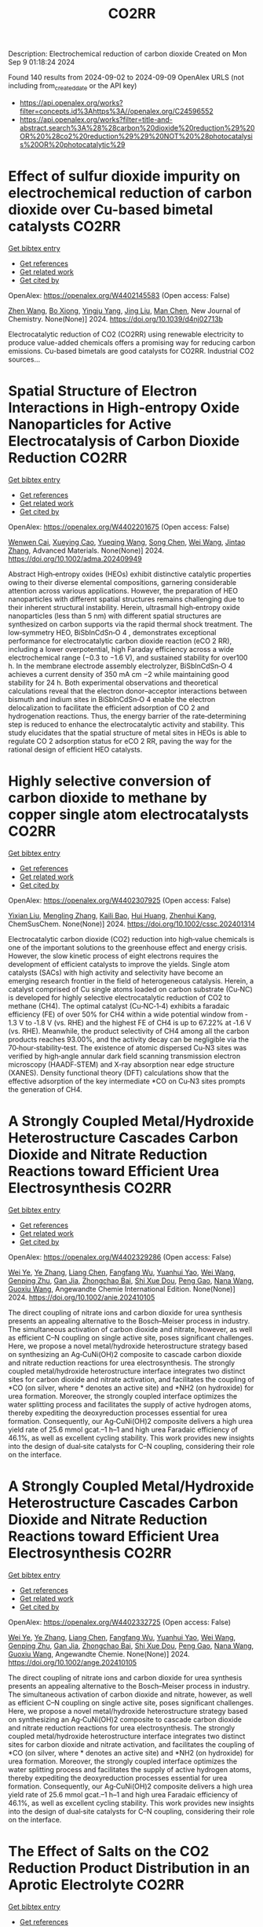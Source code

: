 #+TITLE: CO2RR
Description: Electrochemical reduction of carbon dioxide
Created on Mon Sep  9 01:18:24 2024

Found 140 results from 2024-09-02 to 2024-09-09
OpenAlex URLS (not including from_created_date or the API key)
- [[https://api.openalex.org/works?filter=concepts.id%3Ahttps%3A//openalex.org/C24596552]]
- [[https://api.openalex.org/works?filter=title-and-abstract.search%3A%28%28carbon%20dioxide%20reduction%29%20OR%20%28co2%20reduction%29%29%20NOT%20%28photocatalysis%20OR%20photocatalytic%29]]

* Effect of sulfur dioxide impurity on electrochemical reduction of carbon dioxide over Cu-based bimetal catalysts  :CO2RR:
:PROPERTIES:
:UUID: https://openalex.org/W4402145583
:TOPICS: Electrochemical Reduction of CO2 to Fuels, Catalytic Nanomaterials, Gas Sensing Technology and Materials
:PUBLICATION_DATE: 2024-01-01
:END:    
    
[[elisp:(doi-add-bibtex-entry "https://doi.org/10.1039/d4nj02713b")][Get bibtex entry]] 

- [[elisp:(progn (xref--push-markers (current-buffer) (point)) (oa--referenced-works "https://openalex.org/W4402145583"))][Get references]]
- [[elisp:(progn (xref--push-markers (current-buffer) (point)) (oa--related-works "https://openalex.org/W4402145583"))][Get related work]]
- [[elisp:(progn (xref--push-markers (current-buffer) (point)) (oa--cited-by-works "https://openalex.org/W4402145583"))][Get cited by]]

OpenAlex: https://openalex.org/W4402145583 (Open access: False)
    
[[https://openalex.org/A5100422306][Zhen Wang]], [[https://openalex.org/A5072442988][Bo Xiong]], [[https://openalex.org/A5017774276][Yingju Yang]], [[https://openalex.org/A5100374926][Jing Liu]], [[https://openalex.org/A5100652421][Man Chen]], New Journal of Chemistry. None(None)] 2024. https://doi.org/10.1039/d4nj02713b 
     
Electrocatalytic reduction of CO2 (CO2RR) using renewable electricity to produce value-added chemicals offers a promising way for reducing carbon emissions. Cu-based bimetals are good catalysts for CO2RR. Industrial CO2 sources...    

    

* Spatial Structure of Electron Interactions in High‐entropy Oxide Nanoparticles for Active Electrocatalysis of Carbon Dioxide Reduction  :CO2RR:
:PROPERTIES:
:UUID: https://openalex.org/W4402201675
:TOPICS: Solid Oxide Fuel Cells, Catalytic Nanomaterials, Emergent Phenomena at Oxide Interfaces
:PUBLICATION_DATE: 2024-09-02
:END:    
    
[[elisp:(doi-add-bibtex-entry "https://doi.org/10.1002/adma.202409949")][Get bibtex entry]] 

- [[elisp:(progn (xref--push-markers (current-buffer) (point)) (oa--referenced-works "https://openalex.org/W4402201675"))][Get references]]
- [[elisp:(progn (xref--push-markers (current-buffer) (point)) (oa--related-works "https://openalex.org/W4402201675"))][Get related work]]
- [[elisp:(progn (xref--push-markers (current-buffer) (point)) (oa--cited-by-works "https://openalex.org/W4402201675"))][Get cited by]]

OpenAlex: https://openalex.org/W4402201675 (Open access: False)
    
[[https://openalex.org/A5101437235][Wenwen Cai]], [[https://openalex.org/A5040375453][Xueying Cao]], [[https://openalex.org/A5101503547][Yueqing Wang]], [[https://openalex.org/A5100423614][Song Chen]], [[https://openalex.org/A5100392071][Wei Wang]], [[https://openalex.org/A5100412772][Jintao Zhang]], Advanced Materials. None(None)] 2024. https://doi.org/10.1002/adma.202409949 
     
Abstract High‐entropy oxides (HEOs) exhibit distinctive catalytic properties owing to their diverse elemental compositions, garnering considerable attention across various applications. However, the preparation of HEO nanoparticles with different spatial structures remains challenging due to their inherent structural instability. Herein, ultrasmall high‐entropy oxide nanoparticles (less than 5 nm) with different spatial structures are synthesized on carbon supports via the rapid thermal shock treatment. The low‐symmetry HEO, BiSbInCdSn‐O 4 , demonstrates exceptional performance for electrocatalytic carbon dioxide reaction (eCO 2 RR), including a lower overpotential, high Faraday efficiency across a wide electrochemical range (−0.3 to −1.6 V), and sustained stability for over100 h. In the membrane electrode assembly electrolyzer, BiSbInCdSn‐O 4 achieves a current density of 350 mA cm −2 while maintaining good stability for 24 h. Both experimental observations and theoretical calculations reveal that the electron donor–acceptor interactions between bismuth and indium sites in BiSbInCdSn‐O 4 enable the electron delocalization to facilitate the efficient adsorption of CO 2 and hydrogenation reactions. Thus, the energy barrier of the rate‐determining step is reduced to enhance the electrocatalytic activity and stability. This study elucidates that the spatial structure of metal sites in HEOs is able to regulate CO 2 adsorption status for eCO 2 RR, paving the way for the rational design of efficient HEO catalysts.    

    

* Highly selective conversion of carbon dioxide to methane by copper single atom electrocatalysts  :CO2RR:
:PROPERTIES:
:UUID: https://openalex.org/W4402307925
:TOPICS: Electrochemical Reduction of CO2 to Fuels, Catalytic Nanomaterials, Electrocatalysis for Energy Conversion
:PUBLICATION_DATE: 2024-09-06
:END:    
    
[[elisp:(doi-add-bibtex-entry "https://doi.org/10.1002/cssc.202401314")][Get bibtex entry]] 

- [[elisp:(progn (xref--push-markers (current-buffer) (point)) (oa--referenced-works "https://openalex.org/W4402307925"))][Get references]]
- [[elisp:(progn (xref--push-markers (current-buffer) (point)) (oa--related-works "https://openalex.org/W4402307925"))][Get related work]]
- [[elisp:(progn (xref--push-markers (current-buffer) (point)) (oa--cited-by-works "https://openalex.org/W4402307925"))][Get cited by]]

OpenAlex: https://openalex.org/W4402307925 (Open access: False)
    
[[https://openalex.org/A5087057727][Yixian Liu]], [[https://openalex.org/A5101410072][Mengling Zhang]], [[https://openalex.org/A5077237328][Kaili Bao]], [[https://openalex.org/A5100684579][Hui Huang]], [[https://openalex.org/A5082297994][Zhenhui Kang]], ChemSusChem. None(None)] 2024. https://doi.org/10.1002/cssc.202401314 
     
Electrocatalytic carbon dioxide (CO2) reduction into high‐value chemicals is one of the important solutions to the greenhouse effect and energy crisis. However, the slow kinetic process of eight electrons requires the development of efficient catalysts to improve the yields. Single atom catalysts (SACs) with high activity and selectivity have become an emerging research frontier in the field of heterogeneous catalysis. Herein, a catalyst comprised of Cu single atoms loaded on carbon substrate (Cu‐NC) is developed for highly selective electrocatalytic reduction of CO2 to methane (CH4). The optimal catalyst (Cu‐NC‐1‐4) exhibits a faradaic efficiency (FE) of over 50% for CH4 within a wide potential window from ‐1.3 V to ‐1.8 V (vs. RHE) and the highest FE of CH4 is up to 67.22% at ‐1.6 V (vs. RHE). Meanwhile, the product selectivity of CH4 among all the carbon products reaches 93.00%, and the activity decay can be negligible via the 70‐hour‐stability‐test. The existence of atomic dispersed Cu‐N3 sites was verified by high‐angle annular dark field scanning transmission electron microscopy (HAADF‐STEM) and X‐ray absorption near edge structure (XANES). Density functional theory (DFT) calculations show that the effective adsorption of the key intermediate *CO on Cu‐N3 sites prompts the generation of CH4.    

    

* A Strongly Coupled Metal/Hydroxide Heterostructure Cascades Carbon Dioxide and Nitrate Reduction Reactions toward Efficient Urea Electrosynthesis  :CO2RR:
:PROPERTIES:
:UUID: https://openalex.org/W4402329286
:TOPICS: Ammonia Synthesis and Electrocatalysis, Photocatalytic Materials for Solar Energy Conversion, Electrocatalysis for Energy Conversion
:PUBLICATION_DATE: 2024-09-07
:END:    
    
[[elisp:(doi-add-bibtex-entry "https://doi.org/10.1002/anie.202410105")][Get bibtex entry]] 

- [[elisp:(progn (xref--push-markers (current-buffer) (point)) (oa--referenced-works "https://openalex.org/W4402329286"))][Get references]]
- [[elisp:(progn (xref--push-markers (current-buffer) (point)) (oa--related-works "https://openalex.org/W4402329286"))][Get related work]]
- [[elisp:(progn (xref--push-markers (current-buffer) (point)) (oa--cited-by-works "https://openalex.org/W4402329286"))][Get cited by]]

OpenAlex: https://openalex.org/W4402329286 (Open access: False)
    
[[https://openalex.org/A5008017336][Wei Ye]], [[https://openalex.org/A5100449333][Ye Zhang]], [[https://openalex.org/A5100731490][Liang Chen]], [[https://openalex.org/A5006908085][Fangfang Wu]], [[https://openalex.org/A5049900956][Yuanhui Yao]], [[https://openalex.org/A5100392005][Wei Wang]], [[https://openalex.org/A5053629215][Genping Zhu]], [[https://openalex.org/A5028410113][Gan Jia]], [[https://openalex.org/A5017632805][Zhongchao Bai]], [[https://openalex.org/A5101196493][Shi Xue Dou]], [[https://openalex.org/A5042237658][Peng Gao]], [[https://openalex.org/A5100364739][Nana Wang]], [[https://openalex.org/A5007273016][Guoxiu Wang]], Angewandte Chemie International Edition. None(None)] 2024. https://doi.org/10.1002/anie.202410105 
     
The direct coupling of nitrate ions and carbon dioxide for urea synthesis presents an appealing alternative to the Bosch–Meiser process in industry. The simultaneous activation of carbon dioxide and nitrate, however, as well as efficient C–N coupling on single active site, poses significant challenges. Here, we propose a novel metal/hydroxide heterostructure strategy based on synthesizing an Ag‐CuNi(OH)2 composite to cascade carbon dioxide and nitrate reduction reactions for urea electrosynthesis. The strongly coupled metal/hydroxide heterostructure interface integrates two distinct sites for carbon dioxide and nitrate activation, and facilitates the coupling of *CO (on silver, where * denotes an active site) and *NH2 (on hydroxide) for urea formation. Moreover, the strongly coupled interface optimizes the water splitting process and facilitates the supply of active hydrogen atoms, thereby expediting the deoxyreduction processes essential for urea formation. Consequently, our Ag‐CuNi(OH)2 composite delivers a high urea yield rate of 25.6 mmol gcat.–1 h–1 and high urea Faradaic efficiency of 46.1%, as well as excellent cycling stability. This work provides new insights into the design of dual‐site catalysts for C–N coupling, considering their role on the interface.    

    

* A Strongly Coupled Metal/Hydroxide Heterostructure Cascades Carbon Dioxide and Nitrate Reduction Reactions toward Efficient Urea Electrosynthesis  :CO2RR:
:PROPERTIES:
:UUID: https://openalex.org/W4402332725
:TOPICS: Ammonia Synthesis and Electrocatalysis, Photocatalytic Materials for Solar Energy Conversion, Electrocatalysis for Energy Conversion
:PUBLICATION_DATE: 2024-09-07
:END:    
    
[[elisp:(doi-add-bibtex-entry "https://doi.org/10.1002/ange.202410105")][Get bibtex entry]] 

- [[elisp:(progn (xref--push-markers (current-buffer) (point)) (oa--referenced-works "https://openalex.org/W4402332725"))][Get references]]
- [[elisp:(progn (xref--push-markers (current-buffer) (point)) (oa--related-works "https://openalex.org/W4402332725"))][Get related work]]
- [[elisp:(progn (xref--push-markers (current-buffer) (point)) (oa--cited-by-works "https://openalex.org/W4402332725"))][Get cited by]]

OpenAlex: https://openalex.org/W4402332725 (Open access: False)
    
[[https://openalex.org/A5008017336][Wei Ye]], [[https://openalex.org/A5100449333][Ye Zhang]], [[https://openalex.org/A5100731490][Liang Chen]], [[https://openalex.org/A5006908085][Fangfang Wu]], [[https://openalex.org/A5049900956][Yuanhui Yao]], [[https://openalex.org/A5036934388][Wei Wang]], [[https://openalex.org/A5053629215][Genping Zhu]], [[https://openalex.org/A5028410113][Gan Jia]], [[https://openalex.org/A5017632805][Zhongchao Bai]], [[https://openalex.org/A5101196493][Shi Xue Dou]], [[https://openalex.org/A5042237658][Peng Gao]], [[https://openalex.org/A5100364739][Nana Wang]], [[https://openalex.org/A5007273016][Guoxiu Wang]], Angewandte Chemie. None(None)] 2024. https://doi.org/10.1002/ange.202410105 
     
The direct coupling of nitrate ions and carbon dioxide for urea synthesis presents an appealing alternative to the Bosch–Meiser process in industry. The simultaneous activation of carbon dioxide and nitrate, however, as well as efficient C–N coupling on single active site, poses significant challenges. Here, we propose a novel metal/hydroxide heterostructure strategy based on synthesizing an Ag‐CuNi(OH)2 composite to cascade carbon dioxide and nitrate reduction reactions for urea electrosynthesis. The strongly coupled metal/hydroxide heterostructure interface integrates two distinct sites for carbon dioxide and nitrate activation, and facilitates the coupling of *CO (on silver, where * denotes an active site) and *NH2 (on hydroxide) for urea formation. Moreover, the strongly coupled interface optimizes the water splitting process and facilitates the supply of active hydrogen atoms, thereby expediting the deoxyreduction processes essential for urea formation. Consequently, our Ag‐CuNi(OH)2 composite delivers a high urea yield rate of 25.6 mmol gcat.–1 h–1 and high urea Faradaic efficiency of 46.1%, as well as excellent cycling stability. This work provides new insights into the design of dual‐site catalysts for C–N coupling, considering their role on the interface.    

    

* The Effect of Salts on the CO2 Reduction Product Distribution in an Aprotic Electrolyte  :CO2RR:
:PROPERTIES:
:UUID: https://openalex.org/W4402255197
:TOPICS: Electrochemical Reduction of CO2 to Fuels, Applications of Ionic Liquids, Carbon Dioxide Utilization for Chemical Synthesis
:PUBLICATION_DATE: 2024-09-05
:END:    
    
[[elisp:(doi-add-bibtex-entry "https://doi.org/10.1002/cphc.202400589")][Get bibtex entry]] 

- [[elisp:(progn (xref--push-markers (current-buffer) (point)) (oa--referenced-works "https://openalex.org/W4402255197"))][Get references]]
- [[elisp:(progn (xref--push-markers (current-buffer) (point)) (oa--related-works "https://openalex.org/W4402255197"))][Get related work]]
- [[elisp:(progn (xref--push-markers (current-buffer) (point)) (oa--cited-by-works "https://openalex.org/W4402255197"))][Get cited by]]

OpenAlex: https://openalex.org/W4402255197 (Open access: False)
    
[[https://openalex.org/A5053463869][Iris Burgers]], [[https://openalex.org/A5107012023][Boris Wortmann]], [[https://openalex.org/A5079766978][Amanda C. Garcia]], [[https://openalex.org/A5062895183][Connor Deacon-Price]], [[https://openalex.org/A5048590820][Elena Pérez‐Gallent]], [[https://openalex.org/A5069461966][Earl Goetheer]], [[https://openalex.org/A5047438735][Ruud Kortlever]], ChemPhysChem. None(None)] 2024. https://doi.org/10.1002/cphc.202400589 
     
Electrochemical CO2 reduction in non‐aqueous solvents is promising due to the increased CO2 solubility of organic‐based electrolytes compared to aqueous electrolytes. Here the effect of nine different salts in propylene carbonate (PC) on the CO2 reduction product distribution of polycrystalline Cu is investigated. Three different cations (tetraethylammonium (TEA), tetrabutylammonium (TBA), and tetrahexylammonium (THA)) and three different anions (chloride (Cl), tetrafluoroborate (BF4), and hexafluorophosphate (PF6)) were used. Chronoamperometry and in‐situ FTIR measurements show that the size of the cation has a crucial role in the selectivity. A more hydrophobic surface is obtained when employing a larger cation with a weaker hydration shell. This stabilizes the CO2‐· radical and promotes the formation of ethylene. CO2 reduction in 0.7 M THACl/PC shows the highest hydrocarbon formation. Lastly, we hypothesize that the hydrocarbon formation pathway is not through C‐C coupling, as the CO solubility in PC is very high, but through the dimerization of the COH intermediate.    

    

* Controlled Synthesis of Copper Sulfide-associated Catalysts for Electrochemical Reduction of CO2 to Formic Acid and Beyond: A Review  :CO2RR:
:PROPERTIES:
:UUID: https://openalex.org/W4402191906
:TOPICS: Electrochemical Reduction of CO2 to Fuels, Carbon Dioxide Utilization for Chemical Synthesis, Applications of Ionic Liquids
:PUBLICATION_DATE: 2024-01-01
:END:    
    
[[elisp:(doi-add-bibtex-entry "https://doi.org/10.1039/d4ya00302k")][Get bibtex entry]] 

- [[elisp:(progn (xref--push-markers (current-buffer) (point)) (oa--referenced-works "https://openalex.org/W4402191906"))][Get references]]
- [[elisp:(progn (xref--push-markers (current-buffer) (point)) (oa--related-works "https://openalex.org/W4402191906"))][Get related work]]
- [[elisp:(progn (xref--push-markers (current-buffer) (point)) (oa--cited-by-works "https://openalex.org/W4402191906"))][Get cited by]]

OpenAlex: https://openalex.org/W4402191906 (Open access: True)
    
[[https://openalex.org/A5103211817][Anirban Mukherjee]], [[https://openalex.org/A5076401900][Maryam Abdinejad]], [[https://openalex.org/A5073355059][Susanta Sinha Mahapatra]], [[https://openalex.org/A5031266917][Bidhan Chandra Ruidas]], Energy Advances. None(None)] 2024. https://doi.org/10.1039/d4ya00302k 
     
Converting carbon dioxide (CO2) into value-added chemicals is considered as a promising strategy to mitigate climate change. Among the various CO2 reduction techniques, electrochemical CO2 reduction (ERCO2) using renewable energy...    

    

* Nanostructured MnMoO4 as a trifunctional electrocatalyst for overall water splitting and CO2 reduction  :CO2RR:
:PROPERTIES:
:UUID: https://openalex.org/W4402199718
:TOPICS: Electrocatalysis for Energy Conversion, Electrochemical Reduction of CO2 to Fuels, Ammonia Synthesis and Electrocatalysis
:PUBLICATION_DATE: 2024-09-01
:END:    
    
[[elisp:(doi-add-bibtex-entry "https://doi.org/10.1016/j.matchemphys.2024.129927")][Get bibtex entry]] 

- [[elisp:(progn (xref--push-markers (current-buffer) (point)) (oa--referenced-works "https://openalex.org/W4402199718"))][Get references]]
- [[elisp:(progn (xref--push-markers (current-buffer) (point)) (oa--related-works "https://openalex.org/W4402199718"))][Get related work]]
- [[elisp:(progn (xref--push-markers (current-buffer) (point)) (oa--cited-by-works "https://openalex.org/W4402199718"))][Get cited by]]

OpenAlex: https://openalex.org/W4402199718 (Open access: False)
    
[[https://openalex.org/A5071460244][Neda Sadat Barekati]], [[https://openalex.org/A5040890176][Eshagh Irandoost]], [[https://openalex.org/A5059917325][Hossein Farsi]], [[https://openalex.org/A5012599798][Elahe Dana]], [[https://openalex.org/A5099016446][Safiye Kolangikhah]], [[https://openalex.org/A5087760602][Shokufeh Moghiminia]], [[https://openalex.org/A5057292515][Alireza Farrokhi]], Materials Chemistry and Physics. None(None)] 2024. https://doi.org/10.1016/j.matchemphys.2024.129927 
     
Electrochemical water splitting and CO2 reduction are important processes to produce hydrogen and low–carbon fuels as renewable energy sources. Here, nanostructured MnMoO4, prepared by the reflux precipitation method, was investigated as a trifunctional electrocatalyst for overall water splitting and CO2 reduction reactions. Using a combination of diffuse reflectance spectroscopy and electrochemical impedance spectroscopy results, a direct band gap of 3.05 eV was obtained experimentally for the prepared MnMoO4. An overpotential of 0.36 V at a current density of 5 mA cm-2 and a Tafel slope of 58 mV dec-1 were obtained for the oxygen evolution reaction. At a current density of 3 mA cm-2, overpotentials of 0.39 V and 0.58 V were achieved in the absence and presence of CO2 bubbling into a 0.1 M KOH solution, respectively, emphasizing the poisoning effect of CO2 reduction intermediates for the hydrogen evolution reaction. Based on the obtained results, MnMoO4 could be a promising electrocatalyst for water splitting and CO2 reduction reactions.    

    

* Cu MOF-based electrocatalysts for CO2 reduction to multi-carbon products  :CO2RR:
:PROPERTIES:
:UUID: https://openalex.org/W4402321307
:TOPICS: Electrochemical Reduction of CO2 to Fuels, Accelerating Materials Innovation through Informatics, Catalytic Dehydrogenation of Light Alkanes
:PUBLICATION_DATE: 2024-01-01
:END:    
    
[[elisp:(doi-add-bibtex-entry "https://doi.org/10.1039/d4ta05059b")][Get bibtex entry]] 

- [[elisp:(progn (xref--push-markers (current-buffer) (point)) (oa--referenced-works "https://openalex.org/W4402321307"))][Get references]]
- [[elisp:(progn (xref--push-markers (current-buffer) (point)) (oa--related-works "https://openalex.org/W4402321307"))][Get related work]]
- [[elisp:(progn (xref--push-markers (current-buffer) (point)) (oa--cited-by-works "https://openalex.org/W4402321307"))][Get cited by]]

OpenAlex: https://openalex.org/W4402321307 (Open access: False)
    
[[https://openalex.org/A5100698779][Lixia Liu]], [[https://openalex.org/A5084567282][Chengyu Qin]], [[https://openalex.org/A5100576277][Taojiang Deng]], [[https://openalex.org/A5002854208][Liming Sun]], [[https://openalex.org/A5019559271][Zifan Chen]], [[https://openalex.org/A5063433441][Xiguang Han]], Journal of Materials Chemistry A. None(None)] 2024. https://doi.org/10.1039/d4ta05059b 
     
The electrocatalytic CO2 reduction reaction (CO2RR) shows great promise in realizing a carbon-neutral cycle by converting CO2 into value-added chemicals and fuels, especially multi-carbon products (C2+) with higher energy density....    

    

* Integrated “Two‐in‐One” Strategy for High‐Rate Electrocatalytic CO2 Reduction to Formate  :CO2RR:
:PROPERTIES:
:UUID: https://openalex.org/W4402307276
:TOPICS: Electrochemical Reduction of CO2 to Fuels, Ammonia Synthesis and Electrocatalysis, Electrocatalysis for Energy Conversion
:PUBLICATION_DATE: 2024-09-06
:END:    
    
[[elisp:(doi-add-bibtex-entry "https://doi.org/10.1002/ange.202415726")][Get bibtex entry]] 

- [[elisp:(progn (xref--push-markers (current-buffer) (point)) (oa--referenced-works "https://openalex.org/W4402307276"))][Get references]]
- [[elisp:(progn (xref--push-markers (current-buffer) (point)) (oa--related-works "https://openalex.org/W4402307276"))][Get related work]]
- [[elisp:(progn (xref--push-markers (current-buffer) (point)) (oa--cited-by-works "https://openalex.org/W4402307276"))][Get cited by]]

OpenAlex: https://openalex.org/W4402307276 (Open access: False)
    
[[https://openalex.org/A5043183394][Peng‐Xia Lei]], [[https://openalex.org/A5101768312][Shaoqing Liu]], [[https://openalex.org/A5058295740][Qing Wen]], [[https://openalex.org/A5046948834][Jiayi Wu]], [[https://openalex.org/A5101480790][Xiaoxiao Wei]], [[https://openalex.org/A5004735293][Shuwen Wu]], [[https://openalex.org/A5100381151][Renfei Feng]], [[https://openalex.org/A5102756593][Yunming Li]], [[https://openalex.org/A5015800353][Jing‐Li Luo]], Angewandte Chemie. None(None)] 2024. https://doi.org/10.1002/ange.202415726 
     
The electrochemical CO2 reduction reaction (ECR) is a promising pathway to producing valuable chemicals and fuels. Despite extensive studies reported, improving CO2 adsorption for local CO2 enrichment or water dissociation to generate sufficient H* is still not enough to achieve industrial‐relevant current densities. Herein, we report a “two‐in‐one” catalyst, defective Bi nanosheets modified by CrOx (Bi‐CrOx), to simultaneously promote CO2 adsorption and water dissociation, thereby enhancing the activity and selectivity of ECR to formate. The Bi‐CrOx exhibits an excellent Faradic efficiency (≈ 100 %) in a wide potential range from ‒0.4 to ‒0.9 V. In addition, it achieves a remarkable formate partial current density of 687 mA cm‒2 at a moderate potential of ‒0.9 V without iR compensation, the highest value at ‒0.9 V reported so far. Control experiments and theoretical simulations revealed that the defective Bi facilitates CO2 adsorption/activation while the CrOx accounts for enhancing the protonation process via accelerating H2O dissociation. This work presents a pathway to boosting formate production through tuning CO2 and H2O species at the same time.    

    

* Integrated “Two‐in‐One” Strategy for High‐Rate Electrocatalytic CO2 Reduction to Formate  :CO2RR:
:PROPERTIES:
:UUID: https://openalex.org/W4402306902
:TOPICS: Electrochemical Reduction of CO2 to Fuels, Photocatalytic Materials for Solar Energy Conversion, Ammonia Synthesis and Electrocatalysis
:PUBLICATION_DATE: 2024-09-06
:END:    
    
[[elisp:(doi-add-bibtex-entry "https://doi.org/10.1002/anie.202415726")][Get bibtex entry]] 

- [[elisp:(progn (xref--push-markers (current-buffer) (point)) (oa--referenced-works "https://openalex.org/W4402306902"))][Get references]]
- [[elisp:(progn (xref--push-markers (current-buffer) (point)) (oa--related-works "https://openalex.org/W4402306902"))][Get related work]]
- [[elisp:(progn (xref--push-markers (current-buffer) (point)) (oa--cited-by-works "https://openalex.org/W4402306902"))][Get cited by]]

OpenAlex: https://openalex.org/W4402306902 (Open access: False)
    
[[https://openalex.org/A5043183394][Peng‐Xia Lei]], [[https://openalex.org/A5101768312][Shaoqing Liu]], [[https://openalex.org/A5005302959][Qiye Wen]], [[https://openalex.org/A5046948834][Jiayi Wu]], [[https://openalex.org/A5101480790][Xiaoxiao Wei]], [[https://openalex.org/A5042015570][Shuwen Wu]], [[https://openalex.org/A5100381151][Renfei Feng]], [[https://openalex.org/A5054688366][Xian‐Zhu Fu]], [[https://openalex.org/A5015800353][Jing‐Li Luo]], Angewandte Chemie International Edition. None(None)] 2024. https://doi.org/10.1002/anie.202415726 
     
The electrochemical CO2 reduction reaction (ECR) is a promising pathway to producing valuable chemicals and fuels. Despite extensive studies reported, improving CO2 adsorption for local CO2 enrichment or water dissociation to generate sufficient H* is still not enough to achieve industrial‐relevant current densities. Herein, we report a “two‐in‐one” catalyst, defective Bi nanosheets modified by CrOx (Bi‐CrOx), to simultaneously promote CO2 adsorption and water dissociation, thereby enhancing the activity and selectivity of ECR to formate. The Bi‐CrOx exhibits an excellent Faradic efficiency (≈ 100 %) in a wide potential range from ‒0.4 to ‒0.9 V. In addition, it achieves a remarkable formate partial current density of 687 mA cm‒2 at a moderate potential of ‒0.9 V without iR compensation, the highest value at ‒0.9 V reported so far. Control experiments and theoretical simulations revealed that the defective Bi facilitates CO2 adsorption/activation while the CrOx accounts for enhancing the protonation process via accelerating H2O dissociation. This work presents a pathway to boosting formate production through tuning CO2 and H2O species at the same time.    

    

* Structure Sensitivity and Catalyst Restructuring for CO2 Electro-reduction on Copper  :CO2RR:
:PROPERTIES:
:UUID: https://openalex.org/W4402277367
:TOPICS: Electrochemical Reduction of CO2 to Fuels, Electrochemical Detection of Heavy Metal Ions, Electrochemical Reduction in Molten Salts
:PUBLICATION_DATE: 2024-09-05
:END:    
    
[[elisp:(doi-add-bibtex-entry "https://doi.org/10.26434/chemrxiv-2024-z3dlp-v2")][Get bibtex entry]] 

- [[elisp:(progn (xref--push-markers (current-buffer) (point)) (oa--referenced-works "https://openalex.org/W4402277367"))][Get references]]
- [[elisp:(progn (xref--push-markers (current-buffer) (point)) (oa--related-works "https://openalex.org/W4402277367"))][Get related work]]
- [[elisp:(progn (xref--push-markers (current-buffer) (point)) (oa--cited-by-works "https://openalex.org/W4402277367"))][Get cited by]]

OpenAlex: https://openalex.org/W4402277367 (Open access: False)
    
[[https://openalex.org/A5028424510][Dongfang Cheng]], [[https://openalex.org/A5057527246][Khanh‐Ly C. Nguyen]], [[https://openalex.org/A5027458673][Vaidish Sumaria]], [[https://openalex.org/A5069720141][Ziyang Wei]], [[https://openalex.org/A5004503548][Zisheng Zhang]], [[https://openalex.org/A5094018472][Winston Gee]], [[https://openalex.org/A5100426723][Yichen Li]], [[https://openalex.org/A5074179289][Carlos G. Morales‐Guio]], [[https://openalex.org/A5010534105][Markus Heyde]], [[https://openalex.org/A5065326930][Beatriz Roldán Cuenya]], [[https://openalex.org/A5000151397][Anastassia N. Alexandrova]], [[https://openalex.org/A5025258970][Philippe Sautet]], No host. None(None)] 2024. https://doi.org/10.26434/chemrxiv-2024-z3dlp-v2 
     
Cu is the most promising metal catalyst for CO2 electroreduction (CO2RR) to multi-carbon products, but the structure sensitivity of the reaction and the stability versus restructuring of the catalyst surface under reaction conditions are still controversial. Here, atomic scale simulations of surface energies and reaction pathway kinetics supported by experimental evidence unveil that CO2RR does not take place on perfect planar Cu(111) and Cu(100) surfaces but rather on steps or kinks defects, and that these planar surfaces tend to restructure in reaction conditions to the active stepped surfaces. By combining basin hopping global sampling and grand canonical density functional theory, we show that the extremely low CO coverage on (111) and (100) surfaces, originating from sluggish CO2 conversion and unfavorable CO binding, limits the ability of these surfaces to reduce CO2 to multi-carbon products. Steps and kinks at surfaces, despite the lack of decrease in C-C coupling barriers on these sites, exhibit a significant increase in activity arising from beneficial CO2 activation and higher CO coverage. Notably, the square motifs adjacent to defects, not the defects themselves, are the active sites for CO2RR via synergistic effect. In addition, the strong binding of CO on defective sites acts as a thermodynamic driving force for the restructuring of planar surfaces to active stepped terminations under reactive conditions. We evaluate these mechanisms against experiments of CO2RR on UHV-prepared ultraclean Cu surfaces. Overall, our findings highlight the structural sensitivity in steering CO2RR and elucidate the origin of in situ restructuring of Cu catalysts during the reaction. We furthermore feature that the active sites for CO2RR are created under reaction conditions.    

    

* Computational study of electrochemical CO2 reduction on two-dimensional TiB2 monolayer  :CO2RR:
:PROPERTIES:
:UUID: https://openalex.org/W4402159442
:TOPICS: Electrochemical Reduction of CO2 to Fuels, Ammonia Synthesis and Electrocatalysis, Thermoelectric Materials
:PUBLICATION_DATE: 2024-01-01
:END:    
    
[[elisp:(doi-add-bibtex-entry "https://doi.org/10.1063/5.0225796")][Get bibtex entry]] 

- [[elisp:(progn (xref--push-markers (current-buffer) (point)) (oa--referenced-works "https://openalex.org/W4402159442"))][Get references]]
- [[elisp:(progn (xref--push-markers (current-buffer) (point)) (oa--related-works "https://openalex.org/W4402159442"))][Get related work]]
- [[elisp:(progn (xref--push-markers (current-buffer) (point)) (oa--cited-by-works "https://openalex.org/W4402159442"))][Get cited by]]

OpenAlex: https://openalex.org/W4402159442 (Open access: False)
    
[[https://openalex.org/A5030706605][Dewyani Patil]], [[https://openalex.org/A5010093182][Aarti Shukla]], AIP conference proceedings. 3203(None)] 2024. https://doi.org/10.1063/5.0225796 
     
No abstract    

    

* Highly Selective Methanol Synthesis Using Electrochemical CO2 Reduction with Defect-Engineered Cu58 Nanoclusters  :CO2RR:
:PROPERTIES:
:UUID: https://openalex.org/W4402273669
:TOPICS: Catalytic Nanomaterials, Electrochemical Reduction of CO2 to Fuels, Accelerating Materials Innovation through Informatics
:PUBLICATION_DATE: 2024-09-05
:END:    
    
[[elisp:(doi-add-bibtex-entry "https://doi.org/10.26434/chemrxiv-2024-d9zmf")][Get bibtex entry]] 

- [[elisp:(progn (xref--push-markers (current-buffer) (point)) (oa--referenced-works "https://openalex.org/W4402273669"))][Get references]]
- [[elisp:(progn (xref--push-markers (current-buffer) (point)) (oa--related-works "https://openalex.org/W4402273669"))][Get related work]]
- [[elisp:(progn (xref--push-markers (current-buffer) (point)) (oa--cited-by-works "https://openalex.org/W4402273669"))][Get cited by]]

OpenAlex: https://openalex.org/W4402273669 (Open access: False)
    
[[https://openalex.org/A5103239689][Sourav Biswas]], [[https://openalex.org/A5001932691][Tomoya Tanaka]], [[https://openalex.org/A5067993891][Hooyoung Song]], [[https://openalex.org/A5078396996][Masaki Ogami]], [[https://openalex.org/A5092111559][Yamato Shingyouchi]], [[https://openalex.org/A5063744777][Sakiat Hossain]], [[https://openalex.org/A5076410348][M. Kamiyama]], [[https://openalex.org/A5076436096][Taiga Kosaka]], [[https://openalex.org/A5103234288][Riki Nakatani]], [[https://openalex.org/A5047240867][Yoshiki Niihori]], [[https://openalex.org/A5066150953][Saikat Das]], [[https://openalex.org/A5081138591][Tokuhisa Kawawaki]], [[https://openalex.org/A5031199152][De‐en Jiang]], [[https://openalex.org/A5043613374][Yuichi Negishi]], No host. None(None)] 2024. https://doi.org/10.26434/chemrxiv-2024-d9zmf 
     
Atomically precise copper nanoclusters (Cu NCs) exhibit significant potential as catalysts for the electrocatalytic reduction of CO2. However, the range of products achievable with these NCs has been somewhat constrained. This study introduces an innovative design strategy to enhance the catalytic activity of Cu NCs by engineering their active sites. We achieve this by creating defects on a cubic Cu58 NC through the partial dislocation of Cu atoms at its vertices, leading to the ligand vacancies that exposes multiple Cu sites. Additionally, the dislocation of Cu atoms finely tunes the inner cationic geometries through altered cuprophilic interactions, resulting in discernable changes in their edges and vertices. When tested, these unique arrangements of Cu(I) atoms within the cluster prove effective in determining product specificities during electrochemical CO2 reduction. Density functional theory calculations correlate the product selectivity toward CH3OH for [Cu58H20(SPr)36(PPh3)7]2+ (Pr = CH2CH2CH3) NC to the enhanced edge Cu reactivity in binding CO and CHO intermediates, compared to [Cu58H20(SPr)36(PPh3)8]2+ and [Cu58H20(SEt)36(PPh3)6]2+ (Et = CH2CH3) NCs. This work underscores the potential of tailored structural designs of atomically precise nanocatalysts in steering electrochemical CO2 reduction toward unconventional products.    

    

* Coordination chemistry approach for selective CO2 electro reduction reaction in layered hydroxide materials  :CO2RR:
:PROPERTIES:
:UUID: https://openalex.org/W4402147892
:TOPICS: Electrochemical Reduction of CO2 to Fuels, Catalytic Dehydrogenation of Light Alkanes, Chemistry of Actinide and Lanthanide Elements
:PUBLICATION_DATE: 2021-09-23
:END:    
    
[[elisp:(doi-add-bibtex-entry "None")][Get bibtex entry]] 

- [[elisp:(progn (xref--push-markers (current-buffer) (point)) (oa--referenced-works "https://openalex.org/W4402147892"))][Get references]]
- [[elisp:(progn (xref--push-markers (current-buffer) (point)) (oa--related-works "https://openalex.org/W4402147892"))][Get related work]]
- [[elisp:(progn (xref--push-markers (current-buffer) (point)) (oa--cited-by-works "https://openalex.org/W4402147892"))][Get cited by]]

OpenAlex: https://openalex.org/W4402147892 (Open access: True)
    
[[https://openalex.org/A5071613360][Juan S. Aguirre-Araque]], [[https://openalex.org/A5040260206][Mélanie Guyot]], [[https://openalex.org/A5056186145][Christine Mousty]], [[https://openalex.org/A5003086690][Vanessa Prévot]], [[https://openalex.org/A5069277615][Cyrille Costentin]], [[https://openalex.org/A5088894574][Sylvie Chardon‐Noblat]], [[https://openalex.org/A5071290461][Guillaume Rogez]], No host. None(None)] 2021. None  ([[https://hal.science/hal-04682684v1/file/JCC%20Abstract-Juan-poster.pdf][pdf]])
     
No abstract    

    

* Salt Precipitation and Water Flooding Intrinsic to Electrocatalytic CO2 Reduction in Acidic Membrane Electrode Assemblies: Fundamentals and Remedies  :CO2RR:
:PROPERTIES:
:UUID: https://openalex.org/W4402200216
:TOPICS: Fuel Cell Membrane Technology, Science and Technology of Capacitive Deionization for Water Desalination, Electrochemical Detection of Heavy Metal Ions
:PUBLICATION_DATE: 2024-01-01
:END:    
    
[[elisp:(doi-add-bibtex-entry "https://doi.org/10.1039/d4ey00170b")][Get bibtex entry]] 

- [[elisp:(progn (xref--push-markers (current-buffer) (point)) (oa--referenced-works "https://openalex.org/W4402200216"))][Get references]]
- [[elisp:(progn (xref--push-markers (current-buffer) (point)) (oa--related-works "https://openalex.org/W4402200216"))][Get related work]]
- [[elisp:(progn (xref--push-markers (current-buffer) (point)) (oa--cited-by-works "https://openalex.org/W4402200216"))][Get cited by]]

OpenAlex: https://openalex.org/W4402200216 (Open access: True)
    
[[https://openalex.org/A5085858884][Qianqian Bai]], [[https://openalex.org/A5000290264][Likun Xiong]], [[https://openalex.org/A5044863234][Yongjia Zhang]], [[https://openalex.org/A5038560095][Mutian Ma]], [[https://openalex.org/A5049299575][Zhenyang Jiao]], [[https://openalex.org/A5020812796][Fenglei Lyu]], [[https://openalex.org/A5039551790][Zhao Deng]], [[https://openalex.org/A5065618465][Peng Yang]], EES Catalysis. None(None)] 2024. https://doi.org/10.1039/d4ey00170b 
     
Renewable electricity powered electrocatalytic CO2 reduction (eCO2R) is an emerging carbon-negative technology that upgrades CO2 into valuable chemicals and simultaneously stores intermittent renewable energy. eCO2R in anion exchange membrane (AEM)...    

    

* Gapped and Rotated Grain Boundary Revealed in Ultra‐small Au Nanoparticles for Enhancing Electrochemical CO2 Reduction  :CO2RR:
:PROPERTIES:
:UUID: https://openalex.org/W4402277438
:TOPICS: Structural and Functional Study of Noble Metal Nanoclusters, Nanomaterials with Enzyme-Like Characteristics, Applications of Quantum Dots in Nanotechnology
:PUBLICATION_DATE: 2024-09-05
:END:    
    
[[elisp:(doi-add-bibtex-entry "https://doi.org/10.1002/anie.202410109")][Get bibtex entry]] 

- [[elisp:(progn (xref--push-markers (current-buffer) (point)) (oa--referenced-works "https://openalex.org/W4402277438"))][Get references]]
- [[elisp:(progn (xref--push-markers (current-buffer) (point)) (oa--related-works "https://openalex.org/W4402277438"))][Get related work]]
- [[elisp:(progn (xref--push-markers (current-buffer) (point)) (oa--cited-by-works "https://openalex.org/W4402277438"))][Get cited by]]

OpenAlex: https://openalex.org/W4402277438 (Open access: False)
    
[[https://openalex.org/A5101556586][Wenying Wang]], [[https://openalex.org/A5100319464][Dong Chen]], [[https://openalex.org/A5085597140][Victor Fung]], [[https://openalex.org/A5044242826][Shengli Zhuang]], [[https://openalex.org/A5101747828][Yue Zhou]], [[https://openalex.org/A5101699539][Chengming Wang]], [[https://openalex.org/A5089854039][Guo‐Qing Bian]], [[https://openalex.org/A5041098464][Yan Zhao]], [[https://openalex.org/A5100736233][Nan Xia]], [[https://openalex.org/A5100364838][Jin Li]], [[https://openalex.org/A5058375680][Haiteng Deng]], [[https://openalex.org/A5010168002][Lingwen Liao]], [[https://openalex.org/A5051262214][Jun Yang]], [[https://openalex.org/A5031199152][De‐en Jiang]], [[https://openalex.org/A5071069893][Zhikun Wu]], Angewandte Chemie International Edition. None(None)] 2024. https://doi.org/10.1002/anie.202410109 
     
Although gapped grain boundaries have often been observed in bulk and nanosized materials, and their crucial roles in some physical and chemical processes have been confirmed, their acquisition at ultrasmall nanoscale presents a significant challenge. To date, they had not been reported in metal nanoparticles smaller than 2 nm owing to the difficulty in characterization and the high instability of grain boundary (GB) atoms. Herein, we have successfully developed a synthesis method for producing a novel chiral nanocluster Au78(TBBT)40 (TBBT = 4‐tert‐butylphenylthiol) with a 26‐atom gapped and rotated GB. This nanocluster was precisely characterized using single‐crystal X‐ray crystallography and mass spectrometry. Additionally, an offset atomic defect linked to the peripheral Au(TBBT)2 staple was found in the structure. Comparing it to similarly face‐centered cubic‐structured Au36(TBBT)24, Au44(TBBT)28, Au52(TBBT)32, Au92(TBBT)44, and ~5 nm nanocrystals, the bridging Au78(TBBT)40 nanocluster exhibits higher catalytic activity in the reduction of CO2 to CO. This enhanced activity is well interpreted using density functional theory calculations and X‐ray photoelectron spectroscopy analysis, highlighting the influence of GBs and point defects on the properties of metal nanoclusters.    

    

* Smart Port Sustainability: A Business Intelligence Framework for CO2 Reduction in Cargo Truck Operations  :CO2RR:
:PROPERTIES:
:UUID: https://openalex.org/W4402302092
:TOPICS: Environmental Impact of Maritime Transportation Emissions, Estimating Vehicle Fuel Consumption and Emissions, Challenges and Innovations in Urban Logistics Systems
:PUBLICATION_DATE: 2024-01-01
:END:    
    
[[elisp:(doi-add-bibtex-entry "https://doi.org/10.1007/978-3-031-71622-5_21")][Get bibtex entry]] 

- [[elisp:(progn (xref--push-markers (current-buffer) (point)) (oa--referenced-works "https://openalex.org/W4402302092"))][Get references]]
- [[elisp:(progn (xref--push-markers (current-buffer) (point)) (oa--related-works "https://openalex.org/W4402302092"))][Get related work]]
- [[elisp:(progn (xref--push-markers (current-buffer) (point)) (oa--cited-by-works "https://openalex.org/W4402302092"))][Get cited by]]

OpenAlex: https://openalex.org/W4402302092 (Open access: False)
    
[[https://openalex.org/A5107037937][Marco Hegger]], [[https://openalex.org/A5053950283][Adriana Saraceni]], IFIP advances in information and communication technology. None(None)] 2024. https://doi.org/10.1007/978-3-031-71622-5_21 
     
No abstract    

    

* Gapped and Rotated Grain Boundary Revealed in Ultra‐small Au Nanoparticles for Enhancing Electrochemical CO2 Reduction  :CO2RR:
:PROPERTIES:
:UUID: https://openalex.org/W4402277219
:TOPICS: Electrochemical Reduction of CO2 to Fuels, Molecular Electronic Devices and Systems, Electrocatalysis for Energy Conversion
:PUBLICATION_DATE: 2024-09-05
:END:    
    
[[elisp:(doi-add-bibtex-entry "https://doi.org/10.1002/ange.202410109")][Get bibtex entry]] 

- [[elisp:(progn (xref--push-markers (current-buffer) (point)) (oa--referenced-works "https://openalex.org/W4402277219"))][Get references]]
- [[elisp:(progn (xref--push-markers (current-buffer) (point)) (oa--related-works "https://openalex.org/W4402277219"))][Get related work]]
- [[elisp:(progn (xref--push-markers (current-buffer) (point)) (oa--cited-by-works "https://openalex.org/W4402277219"))][Get cited by]]

OpenAlex: https://openalex.org/W4402277219 (Open access: False)
    
[[https://openalex.org/A5101556586][Wenying Wang]], [[https://openalex.org/A5100319456][Dong Chen]], [[https://openalex.org/A5085597140][Victor Fung]], [[https://openalex.org/A5044242826][Shengli Zhuang]], [[https://openalex.org/A5101747828][Yue Zhou]], [[https://openalex.org/A5101502338][Chengming Wang]], [[https://openalex.org/A5089854039][Guo‐Qing Bian]], [[https://openalex.org/A5041098464][Yan Zhao]], [[https://openalex.org/A5100736233][Nan Xia]], [[https://openalex.org/A5100364838][Jin Li]], [[https://openalex.org/A5058375680][Haiteng Deng]], [[https://openalex.org/A5010168002][Lingwen Liao]], [[https://openalex.org/A5051262214][Jun Yang]], [[https://openalex.org/A5031199152][De‐en Jiang]], [[https://openalex.org/A5071069893][Zhikun Wu]], Angewandte Chemie. None(None)] 2024. https://doi.org/10.1002/ange.202410109 
     
Although gapped grain boundaries have often been observed in bulk and nanosized materials, and their crucial roles in some physical and chemical processes have been confirmed, their acquisition at ultrasmall nanoscale presents a significant challenge. To date, they had not been reported in metal nanoparticles smaller than 2 nm owing to the difficulty in characterization and the high instability of grain boundary (GB) atoms. Herein, we have successfully developed a synthesis method for producing a novel chiral nanocluster Au78(TBBT)40 (TBBT = 4‐tert‐butylphenylthiol) with a 26‐atom gapped and rotated GB. This nanocluster was precisely characterized using single‐crystal X‐ray crystallography and mass spectrometry. Additionally, an offset atomic defect linked to the peripheral Au(TBBT)2 staple was found in the structure. Comparing it to similarly face‐centered cubic‐structured Au36(TBBT)24, Au44(TBBT)28, Au52(TBBT)32, Au92(TBBT)44, and ~5 nm nanocrystals, the bridging Au78(TBBT)40 nanocluster exhibits higher catalytic activity in the reduction of CO2 to CO. This enhanced activity is well interpreted using density functional theory calculations and X‐ray photoelectron spectroscopy analysis, highlighting the influence of GBs and point defects on the properties of metal nanoclusters.    

    

* New Insights into Influences of Initial Oxidization States on Dynamic Reconstruction of Cu Catalysts and C−C Coupling in CO2 Reduction  :CO2RR:
:PROPERTIES:
:UUID: https://openalex.org/W4402202757
:TOPICS: Catalytic Nanomaterials, Electrochemical Reduction of CO2 to Fuels, Catalytic Dehydrogenation of Light Alkanes
:PUBLICATION_DATE: 2024-01-01
:END:    
    
[[elisp:(doi-add-bibtex-entry "https://doi.org/10.1039/d4cy00781f")][Get bibtex entry]] 

- [[elisp:(progn (xref--push-markers (current-buffer) (point)) (oa--referenced-works "https://openalex.org/W4402202757"))][Get references]]
- [[elisp:(progn (xref--push-markers (current-buffer) (point)) (oa--related-works "https://openalex.org/W4402202757"))][Get related work]]
- [[elisp:(progn (xref--push-markers (current-buffer) (point)) (oa--cited-by-works "https://openalex.org/W4402202757"))][Get cited by]]

OpenAlex: https://openalex.org/W4402202757 (Open access: False)
    
[[https://openalex.org/A5100362858][Qin Chen]], [[https://openalex.org/A5019561171][Xuheng Li]], [[https://openalex.org/A5063268227][H. B. Li]], [[https://openalex.org/A5100427899][Ting Wang]], [[https://openalex.org/A5100445879][Xue Zhang]], [[https://openalex.org/A5100718016][Yuyao Wang]], [[https://openalex.org/A5031150833][Fuping Pan]], [[https://openalex.org/A5101927042][Kaijie Chen]], Catalysis Science & Technology. None(None)] 2024. https://doi.org/10.1039/d4cy00781f 
     
Cu-based catalysts hold enormous potential for electrocatalytic CO2 reduction toward value-added C2+ products, and surface reconstruction commonly happens under operating CO2 reduction conditions. Understanding Cu reconstruction is thus of the...    

    

* Morphology Dependence of Oxygen Vacancies in Nano-Ceo2 and Effect on Non-Reductive Conversion Activity of Co2  :CO2RR:
:PROPERTIES:
:UUID: https://openalex.org/W4402220452
:TOPICS: Catalytic Nanomaterials, Catalytic Dehydrogenation of Light Alkanes
:PUBLICATION_DATE: 2024-01-01
:END:    
    
[[elisp:(doi-add-bibtex-entry "https://doi.org/10.2139/ssrn.4946533")][Get bibtex entry]] 

- [[elisp:(progn (xref--push-markers (current-buffer) (point)) (oa--referenced-works "https://openalex.org/W4402220452"))][Get references]]
- [[elisp:(progn (xref--push-markers (current-buffer) (point)) (oa--related-works "https://openalex.org/W4402220452"))][Get related work]]
- [[elisp:(progn (xref--push-markers (current-buffer) (point)) (oa--cited-by-works "https://openalex.org/W4402220452"))][Get cited by]]

OpenAlex: https://openalex.org/W4402220452 (Open access: False)
    
[[https://openalex.org/A5072887238][Yuying Yang]], [[https://openalex.org/A5075396908][Junjie Ma]], [[https://openalex.org/A5101609881][Liu Na]], [[https://openalex.org/A5102051860][Xueli Huang]], [[https://openalex.org/A5011236507][Lijun Jin]], [[https://openalex.org/A5100411303][He Huang]], No host. None(None)] 2024. https://doi.org/10.2139/ssrn.4946533 
     
No abstract    

    

* Reaction Mechanisms, Pathways, and Kinetic Expressions for Direct CO2 Conversion to Methanol: In Reduction Using H2  :CO2RR:
:PROPERTIES:
:UUID: https://openalex.org/W4402296932
:TOPICS: Catalytic Carbon Dioxide Hydrogenation, Electrochemical Reduction of CO2 to Fuels, Catalytic Nanomaterials
:PUBLICATION_DATE: 2024-01-01
:END:    
    
[[elisp:(doi-add-bibtex-entry "https://doi.org/10.1016/b978-0-443-15740-0.00105-1")][Get bibtex entry]] 

- [[elisp:(progn (xref--push-markers (current-buffer) (point)) (oa--referenced-works "https://openalex.org/W4402296932"))][Get references]]
- [[elisp:(progn (xref--push-markers (current-buffer) (point)) (oa--related-works "https://openalex.org/W4402296932"))][Get related work]]
- [[elisp:(progn (xref--push-markers (current-buffer) (point)) (oa--cited-by-works "https://openalex.org/W4402296932"))][Get cited by]]

OpenAlex: https://openalex.org/W4402296932 (Open access: False)
    
[[https://openalex.org/A5107036648][Chandira Mendis]], [[https://openalex.org/A5107036649][Nathasha H. Govinnage]], [[https://openalex.org/A5107036650][Dinusha N. Udukala]], Elsevier eBooks. None(None)] 2024. https://doi.org/10.1016/b978-0-443-15740-0.00105-1 
     
No abstract    

    

* Carbonated Water for Acceleration of Oil Production, Reduction of Water Production and Improvement of CO2-Storage Capacity  :CO2RR:
:PROPERTIES:
:UUID: https://openalex.org/W4402144798
:TOPICS: Pore-scale Imaging and Enhanced Oil Recovery, Carbon Dioxide Sequestration in Geological Formations, Anaerobic Methane Oxidation and Gas Hydrates
:PUBLICATION_DATE: 2024-09-02
:END:    
    
[[elisp:(doi-add-bibtex-entry "https://doi.org/10.2118/220678-ms")][Get bibtex entry]] 

- [[elisp:(progn (xref--push-markers (current-buffer) (point)) (oa--referenced-works "https://openalex.org/W4402144798"))][Get references]]
- [[elisp:(progn (xref--push-markers (current-buffer) (point)) (oa--related-works "https://openalex.org/W4402144798"))][Get related work]]
- [[elisp:(progn (xref--push-markers (current-buffer) (point)) (oa--cited-by-works "https://openalex.org/W4402144798"))][Get cited by]]

OpenAlex: https://openalex.org/W4402144798 (Open access: False)
    
[[https://openalex.org/A5006465755][Ingebret Fjelde]], [[https://openalex.org/A5032089495][Aruoture Voke Omekeh]], No host. 125(None)] 2024. https://doi.org/10.2118/220678-ms 
     
Carbon Dioxide (CO2) capture, storage and its utilization can be used to decrease Greenhouse Gas (GHG) emissions (Hong 2022). Alteration of the wettability of oil reservoirs has the potential to improve the oil recovery (Sheng, 2010). Wettability is defined the tendency of a fluid to adhere to a solid surface in the presence of other immiscible fluids (Craig, 1971). In multiphase flow in oil reservoirs, wettability is important for phase distribution and flow properties. In fractured reservoirs, wettability alteration will improve the spontaneous imbibition of water and thereby improve the oil recovery (Sheng, 2010; Fjelde and Asen, 2009). In spontaneous imbibition experiments, carbonated water (CW, water saturated with CO2) at oil reservoir conditions has been found to improve the spontaneous imbibition of water in fractured chalk models and improve the oil production (Fjelde et al., 2011). Sandstone rocks can also contain carbonate minerals (e.g. Pan et al., 2016). In addition, clay minerals in sandstone rocks are often more oil-wet than the other non-carbonate minerals. The surface area of clay minerals can be high in sandstone rocks, and these surfaces are very important for the wettability on core scale and reservoir scale. The flow properties in oil reservoirs depends on the saturation functions (relative permeability and capillary pressure) (Dake, 1978). Mineral composition and mineral distribution will together with the fluid compositions and conditions (temperature, pressure) determine these functions. Alteration of wettability for non-fractured oil reservoirs to more water-wet has also the potential to accelerate the oil production due to improvement of the relative permeability of oil (Collins and Melrose, 1983; Clementz 1976; 1977; 1982; Lager et al., 2007). Alteration of the wettability to more water-wet may have the potential to reduce the mobility ratio and thereby improve the volumetric sweep of the reservoir. The water production will be less at more water-wet conditions, because the relative permeability of water is low and higher volumetric sweep efficiency will the delay the water breakthrough. Alteration of wettability to more water-wet will therefore reduce the water production. Increase in relative permeability for oil and decrease in the relative permeability for water will give a shorter production period. Shorter production period and less water production will also reduce the environmental impact. Surface Complexation Modeling (SCM) with the geochemistry solver, PHREEQC has been used to estimate the wettability preferences of the minerals and rocks (Mehdiyev et al. 2022). The wettability preferences were estimated by calculating Bond Products defined as the product of the mole fraction of oppositely charged oil and mineral surfaces. It was shown that the SCM technique can predict the tendency for wettability alteration of the individual minerals and reservoir rocks during injection of CW using the different rock, brine and Stock Tank Oil (STO) compositions.    

    

* Harnessing pyroelectric energy in planar catalysts for dual-pathway CO2 reduction and hydrogen evolution reactions  :CO2RR:
:PROPERTIES:
:UUID: https://openalex.org/W4402222704
:TOPICS: Electrochemical Reduction of CO2 to Fuels, Ammonia Synthesis and Electrocatalysis, Molecular Electronic Devices and Systems
:PUBLICATION_DATE: 2024-09-04
:END:    
    
[[elisp:(doi-add-bibtex-entry "https://doi.org/10.1021/scimeetings.5c10753")][Get bibtex entry]] 

- [[elisp:(progn (xref--push-markers (current-buffer) (point)) (oa--referenced-works "https://openalex.org/W4402222704"))][Get references]]
- [[elisp:(progn (xref--push-markers (current-buffer) (point)) (oa--related-works "https://openalex.org/W4402222704"))][Get related work]]
- [[elisp:(progn (xref--push-markers (current-buffer) (point)) (oa--cited-by-works "https://openalex.org/W4402222704"))][Get cited by]]

OpenAlex: https://openalex.org/W4402222704 (Open access: False)
    
[[https://openalex.org/A5006414222][Maryam Mokhtarifar]], No host. None(None)] 2024. https://doi.org/10.1021/scimeetings.5c10753 
     
No abstract    

    

* Atomically dispersed nickel-bismuth dual-atom sites for high rate electrochemical CO2 reduction  :CO2RR:
:PROPERTIES:
:UUID: https://openalex.org/W4402330941
:TOPICS: Electrochemical Reduction of CO2 to Fuels, Electrocatalysis for Energy Conversion, Catalytic Nanomaterials
:PUBLICATION_DATE: 2024-12-01
:END:    
    
[[elisp:(doi-add-bibtex-entry "https://doi.org/10.1016/j.nantod.2024.102477")][Get bibtex entry]] 

- [[elisp:(progn (xref--push-markers (current-buffer) (point)) (oa--referenced-works "https://openalex.org/W4402330941"))][Get references]]
- [[elisp:(progn (xref--push-markers (current-buffer) (point)) (oa--related-works "https://openalex.org/W4402330941"))][Get related work]]
- [[elisp:(progn (xref--push-markers (current-buffer) (point)) (oa--cited-by-works "https://openalex.org/W4402330941"))][Get cited by]]

OpenAlex: https://openalex.org/W4402330941 (Open access: False)
    
[[https://openalex.org/A5061324979][Xiaoxiong Huang]], [[https://openalex.org/A5087931512][Shengli Wu]], [[https://openalex.org/A5036575719][Zhichang Xiao]], [[https://openalex.org/A5086661934][Linjie Zhi]], [[https://openalex.org/A5100371335][Sheng Wang]], Nano Today. 59(None)] 2024. https://doi.org/10.1016/j.nantod.2024.102477 
     
No abstract    

    

* Heterogenization of molecular catalysts in layered hydroxide host materials towards CO2 electrochemical reduction application  :CO2RR:
:PROPERTIES:
:UUID: https://openalex.org/W4402147869
:TOPICS: Catalytic Dehydrogenation of Light Alkanes, Electrochemical Reduction of CO2 to Fuels, Catalytic Carbon Dioxide Hydrogenation
:PUBLICATION_DATE: 2024-07-01
:END:    
    
[[elisp:(doi-add-bibtex-entry "None")][Get bibtex entry]] 

- [[elisp:(progn (xref--push-markers (current-buffer) (point)) (oa--referenced-works "https://openalex.org/W4402147869"))][Get references]]
- [[elisp:(progn (xref--push-markers (current-buffer) (point)) (oa--related-works "https://openalex.org/W4402147869"))][Get related work]]
- [[elisp:(progn (xref--push-markers (current-buffer) (point)) (oa--cited-by-works "https://openalex.org/W4402147869"))][Get cited by]]

OpenAlex: https://openalex.org/W4402147869 (Open access: True)
    
[[https://openalex.org/A5040260206][Mélanie Guyot]], [[https://openalex.org/A5106949555][Jordane Degiral]], [[https://openalex.org/A5056186145][Christine Mousty]], [[https://openalex.org/A5003086690][Vanessa Prévot]], [[https://openalex.org/A5071290461][Guillaume Rogez]], [[https://openalex.org/A5069277615][Cyrille Costentin]], [[https://openalex.org/A5088894574][Sylvie Chardon‐Noblat]], No host. None(None)] 2024. None  ([[https://hal.science/hal-04683711v1/file/Sylvie_Chardon_poster.pdf][pdf]])
     
No abstract    

    

* Electrifying Solutions: MOFs and Multi-Metal Nanomaterials for Sustainable Methanol Electro-oxidation and CO2 Reduction  :CO2RR:
:PROPERTIES:
:UUID: https://openalex.org/W4402115000
:TOPICS: Electrochemical Reduction of CO2 to Fuels, Chemistry and Applications of Metal-Organic Frameworks, Photocatalytic Materials for Solar Energy Conversion
:PUBLICATION_DATE: 2024-09-01
:END:    
    
[[elisp:(doi-add-bibtex-entry "https://doi.org/10.1016/j.mtsust.2024.100966")][Get bibtex entry]] 

- [[elisp:(progn (xref--push-markers (current-buffer) (point)) (oa--referenced-works "https://openalex.org/W4402115000"))][Get references]]
- [[elisp:(progn (xref--push-markers (current-buffer) (point)) (oa--related-works "https://openalex.org/W4402115000"))][Get related work]]
- [[elisp:(progn (xref--push-markers (current-buffer) (point)) (oa--cited-by-works "https://openalex.org/W4402115000"))][Get cited by]]

OpenAlex: https://openalex.org/W4402115000 (Open access: False)
    
[[https://openalex.org/A5044696056][Asim Mahmood]], [[https://openalex.org/A5036740585][Khalid Aljohani]], [[https://openalex.org/A5067385135][Bassam Aljohani]], [[https://openalex.org/A5106913882][Areej Bukhari]], [[https://openalex.org/A5034554283][Zain Ul Abedin]], Materials Today Sustainability. None(None)] 2024. https://doi.org/10.1016/j.mtsust.2024.100966 
     
No abstract    

    

* Mechanism investigation of direct electrochemical reduction of CO2-loaded 2-(ethylamino)ethanol solution into CO  :CO2RR:
:PROPERTIES:
:UUID: https://openalex.org/W4402290811
:TOPICS: Electrochemical Reduction of CO2 to Fuels, Carbon Dioxide Capture and Storage Technologies, Applications of Ionic Liquids
:PUBLICATION_DATE: 2024-09-01
:END:    
    
[[elisp:(doi-add-bibtex-entry "https://doi.org/10.1016/j.seppur.2024.129575")][Get bibtex entry]] 

- [[elisp:(progn (xref--push-markers (current-buffer) (point)) (oa--referenced-works "https://openalex.org/W4402290811"))][Get references]]
- [[elisp:(progn (xref--push-markers (current-buffer) (point)) (oa--related-works "https://openalex.org/W4402290811"))][Get related work]]
- [[elisp:(progn (xref--push-markers (current-buffer) (point)) (oa--cited-by-works "https://openalex.org/W4402290811"))][Get cited by]]

OpenAlex: https://openalex.org/W4402290811 (Open access: False)
    
[[https://openalex.org/A5083506223][Ru‐Ping Dai]], [[https://openalex.org/A5100444074][Lijuan Zhang]], [[https://openalex.org/A5063565829][Khuyen Viet Bao Tran]], [[https://openalex.org/A5010443303][Suchada Sirisomboonchai]], [[https://openalex.org/A5079570169][Hiroshi Machida]], [[https://openalex.org/A5067993290][Koyo Norinaga]], Separation and Purification Technology. None(None)] 2024. https://doi.org/10.1016/j.seppur.2024.129575 
     
No abstract    

    

* Potential-driven structural distortion in cobalt phthalocyanine for electrocatalytic CO2/CO reduction towards methanol  :CO2RR:
:PROPERTIES:
:UUID: https://openalex.org/W4402237305
:TOPICS: Electrochemical Reduction of CO2 to Fuels, Electrocatalysis for Energy Conversion, Applications of Ionic Liquids
:PUBLICATION_DATE: 2024-09-04
:END:    
    
[[elisp:(doi-add-bibtex-entry "https://doi.org/10.1038/s41467-024-52168-x")][Get bibtex entry]] 

- [[elisp:(progn (xref--push-markers (current-buffer) (point)) (oa--referenced-works "https://openalex.org/W4402237305"))][Get references]]
- [[elisp:(progn (xref--push-markers (current-buffer) (point)) (oa--related-works "https://openalex.org/W4402237305"))][Get related work]]
- [[elisp:(progn (xref--push-markers (current-buffer) (point)) (oa--cited-by-works "https://openalex.org/W4402237305"))][Get cited by]]

OpenAlex: https://openalex.org/W4402237305 (Open access: True)
    
[[https://openalex.org/A5007921737][Haozhou Yang]], [[https://openalex.org/A5048313381][Na Guo]], [[https://openalex.org/A5031292832][Shibo Xi]], [[https://openalex.org/A5100611600][Wei Xing Zheng]], [[https://openalex.org/A5040756088][Bingqing Yao]], [[https://openalex.org/A5051694258][Qian He]], [[https://openalex.org/A5100763540][Chun Zhang]], [[https://openalex.org/A5100435866][Lei Wang]], Nature Communications. 15(1)] 2024. https://doi.org/10.1038/s41467-024-52168-x 
     
Cobalt phthalocyanine immobilized on carbon nanotube has demonstrated appreciable selectivity and activity for methanol synthesis in electrocatalytic CO    

    

* Fabrication of porous Au/Cu alloy catalyst for CO2 electro-reduction to CO in three-chamber electrolyzer: with Cl2 and NaOH produced as byproducts  :CO2RR:
:PROPERTIES:
:UUID: https://openalex.org/W4402206861
:TOPICS: Electrochemical Reduction of CO2 to Fuels, Electrocatalysis for Energy Conversion, Thermoelectric Materials
:PUBLICATION_DATE: 2024-09-01
:END:    
    
[[elisp:(doi-add-bibtex-entry "https://doi.org/10.1016/j.jece.2024.114048")][Get bibtex entry]] 

- [[elisp:(progn (xref--push-markers (current-buffer) (point)) (oa--referenced-works "https://openalex.org/W4402206861"))][Get references]]
- [[elisp:(progn (xref--push-markers (current-buffer) (point)) (oa--related-works "https://openalex.org/W4402206861"))][Get related work]]
- [[elisp:(progn (xref--push-markers (current-buffer) (point)) (oa--cited-by-works "https://openalex.org/W4402206861"))][Get cited by]]

OpenAlex: https://openalex.org/W4402206861 (Open access: False)
    
[[https://openalex.org/A5036258236][Pengchong Zhao]], [[https://openalex.org/A5102008386][Jin Shi]], [[https://openalex.org/A5101709429][Tianyou Chen]], [[https://openalex.org/A5101601645][Shuai Wu]], [[https://openalex.org/A5103010974][Feng-xia Shen]], [[https://openalex.org/A5101312059][Shipeng Miao]], [[https://openalex.org/A5101804653][Jianxiong Liu]], [[https://openalex.org/A5043424033][Jiapeng Mou]], Journal of environmental chemical engineering. None(None)] 2024. https://doi.org/10.1016/j.jece.2024.114048 
     
A three-compartment electrolyzer has been developed for the electro-reduction of CO2 to CO in an organic electrolyte, with NaOH and Cl2 produced as byproducts. In order to improve the performance of the electrolyzer, we have prepared an Au/Cu alloy electrode using a novel non-cyanide electroplating method with high porosity. By expanding the specific surface area of the cathode, and providing a large number of active sites for CO2 electro-reduction, the cathodic current density reaches to 92.7 mA·cm−2, and the Faradaic efficiency of CO formation remains stable at 94.0 %. X-ray photoelectron spectroscopy (XPS) and density functional theory (DFT) calculations analysis identified that alloying tune the electronic structure of the Au and Cu surface, resulting in promoting the activation of CO2.    

    

* Towards the heterogenization of molecular catalysts for the (photo) electrocatalytic reduction of CO2. Effect of anchorage functions on catalytic activity  :CO2RR:
:PROPERTIES:
:UUID: https://openalex.org/W4402147889
:TOPICS: Electrochemical Reduction of CO2 to Fuels, Electrocatalysis for Energy Conversion, Catalytic Dehydrogenation of Light Alkanes
:PUBLICATION_DATE: 2022-11-14
:END:    
    
[[elisp:(doi-add-bibtex-entry "None")][Get bibtex entry]] 

- [[elisp:(progn (xref--push-markers (current-buffer) (point)) (oa--referenced-works "https://openalex.org/W4402147889"))][Get references]]
- [[elisp:(progn (xref--push-markers (current-buffer) (point)) (oa--related-works "https://openalex.org/W4402147889"))][Get related work]]
- [[elisp:(progn (xref--push-markers (current-buffer) (point)) (oa--cited-by-works "https://openalex.org/W4402147889"))][Get cited by]]

OpenAlex: https://openalex.org/W4402147889 (Open access: True)
    
[[https://openalex.org/A5048478589][Mélanie Guyot]], [[https://openalex.org/A5063331139][Marie-Noëlle Lalloz]], [[https://openalex.org/A5071613360][Juan S. Aguirre-Araque]], [[https://openalex.org/A5071290461][Guillaume Rogez]], [[https://openalex.org/A5069277615][Cyrille Costentin]], [[https://openalex.org/A5088894574][Sylvie Chardon‐Noblat]], No host. None(None)] 2022. None  ([[https://hal.science/hal-04683623v1/file/SF2022-Abstract-Chardon.pdf][pdf]])
     
No abstract    

    

* Facile and scalable synthesis of N-doped carbon based Ni electrocatalyst for efficient CO2 reduction to CO  :CO2RR:
:PROPERTIES:
:UUID: https://openalex.org/W4402139500
:TOPICS: Electrochemical Reduction of CO2 to Fuels, Electrocatalysis for Energy Conversion, Accelerating Materials Innovation through Informatics
:PUBLICATION_DATE: 2024-09-01
:END:    
    
[[elisp:(doi-add-bibtex-entry "https://doi.org/10.1016/j.inoche.2024.113070")][Get bibtex entry]] 

- [[elisp:(progn (xref--push-markers (current-buffer) (point)) (oa--referenced-works "https://openalex.org/W4402139500"))][Get references]]
- [[elisp:(progn (xref--push-markers (current-buffer) (point)) (oa--related-works "https://openalex.org/W4402139500"))][Get related work]]
- [[elisp:(progn (xref--push-markers (current-buffer) (point)) (oa--cited-by-works "https://openalex.org/W4402139500"))][Get cited by]]

OpenAlex: https://openalex.org/W4402139500 (Open access: False)
    
[[https://openalex.org/A5059234351][Bingyan Wang]], [[https://openalex.org/A5061689364][Xingjiang Liu]], [[https://openalex.org/A5101511942][Chunhui Li]], Inorganic Chemistry Communications. None(None)] 2024. https://doi.org/10.1016/j.inoche.2024.113070 
     
No abstract    

    

* Bifunctional RhIII-complex catalyzed CO2 reduction and NADH regeneration for direct bioelectrochemical synthesis of C3 and C4  :CO2RR:
:PROPERTIES:
:UUID: https://openalex.org/W4402220892
:TOPICS: Electrochemical Reduction of CO2 to Fuels, Ammonia Synthesis and Electrocatalysis, Electrocatalysis for Energy Conversion
:PUBLICATION_DATE: 2024-09-04
:END:    
    
[[elisp:(doi-add-bibtex-entry "https://doi.org/10.21203/rs.3.rs-4865792/v1")][Get bibtex entry]] 

- [[elisp:(progn (xref--push-markers (current-buffer) (point)) (oa--referenced-works "https://openalex.org/W4402220892"))][Get references]]
- [[elisp:(progn (xref--push-markers (current-buffer) (point)) (oa--related-works "https://openalex.org/W4402220892"))][Get related work]]
- [[elisp:(progn (xref--push-markers (current-buffer) (point)) (oa--cited-by-works "https://openalex.org/W4402220892"))][Get cited by]]

OpenAlex: https://openalex.org/W4402220892 (Open access: False)
    
[[https://openalex.org/A5100455418][Yajie Wang]], [[https://openalex.org/A5100440680][Hailong Li]], [[https://openalex.org/A5101508053][Yizhou Wu]], [[https://openalex.org/A5100375993][Yuxuan Wang]], [[https://openalex.org/A5100324075][Kai Zhang]], [[https://openalex.org/A5030677029][Jing Zhu]], [[https://openalex.org/A5101814743][Yukui Zhang]], [[https://openalex.org/A5066487696][Tao Gu]], [[https://openalex.org/A5049208393][Weixuan Nie]], [[https://openalex.org/A5026292768][Licheng Sun]], No host. None(None)] 2024. https://doi.org/10.21203/rs.3.rs-4865792/v1 
     
Abstract Bioelectrochemical synthesis is emerging as an eco-friendly method for CO2 fixation. These systems typically rely on electrochemically regenerated NAD(P)H to provide the necessary reducing equivalents for formate dehydrogenase (FDH) to convert CO2 into formate. However, the efficiency of these systems is currently unsatisfactory due to the unfavorable dynamics of the CO2-to-formate conversion by FDH. In this study, we developed a one-pot cooperative bioelectrochemical system featuring a rhodium-based catalyst [Cp*Rh(bpy)Cl]2+ (RhIII-complex or [RhIII-H2O]2+) working cooperatively with enzymatic cascades of acetyl-CoA synthase (ACS), acetaldehyde dehydrogenase (ACDH), alcohol dehydrogenase (ADH), formolase (FLS), and d-fructose-6-phosphate aldolase mutant FSAA129S to convert CO2 into several C2+ chemicals. The bifunctional RhIII-complex concurrently catalyzes the reduction of CO2 to formate at a rate of 15.8 mM/h and NADH regeneration at a rate of 0.24 mM/min. The formation of formate is 83.2 times faster than using one of the best aerobic FDH from Clostridium ljungdahlii (ClFDH), resulting in a 3.6 times enhanced methanol production rate of 0.43 mM/h in the bioelectroenzymatic system (RhIII-complex-ACS-ACDH-ADH) compared to that of 0.12 mM/h in tandem enzymatic system (ClFDH-ACS-ACDH-ADH). Bifunctional RhIII-complex also works cooperatively with tandem enzymatic cascades to produce dihydroxyacetone (C3) and L-erythrulose (C4) at the yield of 2.63 mM, and 1.93 mM, respectively. This study leveraged the synthetic capabilities of both electrochemical catalysis and enzymatic catalysis, offering an alternative for electroenzymatic CO2 reduction to yield value-added compounds with enhanced productivity.    

    

* External Photosensitizer Free Function-Integrated Cu(II)-Complex Catalyzed Photo Driven CO2 Reduction  :CO2RR:
:PROPERTIES:
:UUID: https://openalex.org/W4402134791
:TOPICS: Photocatalytic Materials for Solar Energy Conversion, Electrochemical Reduction of CO2 to Fuels, Structural and Functional Study of Noble Metal Nanoclusters
:PUBLICATION_DATE: 2024-09-02
:END:    
    
[[elisp:(doi-add-bibtex-entry "https://doi.org/10.26434/chemrxiv-2024-vrv83")][Get bibtex entry]] 

- [[elisp:(progn (xref--push-markers (current-buffer) (point)) (oa--referenced-works "https://openalex.org/W4402134791"))][Get references]]
- [[elisp:(progn (xref--push-markers (current-buffer) (point)) (oa--related-works "https://openalex.org/W4402134791"))][Get related work]]
- [[elisp:(progn (xref--push-markers (current-buffer) (point)) (oa--cited-by-works "https://openalex.org/W4402134791"))][Get cited by]]

OpenAlex: https://openalex.org/W4402134791 (Open access: True)
    
[[https://openalex.org/A5037462090][Soumadip Das]], [[https://openalex.org/A5021380552][Aritra Roy]], [[https://openalex.org/A5106933546][Navonil Chakrabarti]], [[https://openalex.org/A5060023133][Narottam Mukhopadhyay]], [[https://openalex.org/A5035457855][Aniruddha Sarkar]], [[https://openalex.org/A5067265421][Sayam Sen Gupta]], No host. None(None)] 2024. https://doi.org/10.26434/chemrxiv-2024-vrv83  ([[https://chemrxiv.org/engage/api-gateway/chemrxiv/assets/orp/resource/item/66d200c4f3f4b05290a57edb/original/external-photosensitizer-free-function-integrated-cu-ii-complex-catalyzed-photo-driven-co2-reduction.pdf][pdf]])
     
Developing a function-integrated catalyst from earth-abundant elements, capable of efficient light harvesting and electron transfer, is crucial for enhancing the efficacy of CO2 transformation, a critical step in environmental cleanup and advancing clean energy prospects. Traditional approaches relying on external photosensitizers, comprising of 4d/5d metal complexes, often face challenges in intermolecular electron transfer, and attachment of photosensitizing arms to the catalyst increases dependency on intramolecular electron transfer kinetics, underscoring the need for a more integrated solution. We report a new Cu(II) complex, K[CuNDPA] (1[K(18-crown-6)]), bearing a dipyrrin amide-based trianionic tetradentate ligand, NDPA (H3L), which is capable of harnessing light energy, despite having a paramagnetic Cu(II) center, without any external photosensitizer and photocatalytically reducing CO2 to CO in acetonitrile: water (19:1 v/v) with a TON as high as 1132, a TOF of 566 h-1 and a selectivity of 99%. This complex also shows hemilability in the presence of water, which not only plays a role in a proton relay mechanism but also helps stabilize a crucial Cu(I)-NDPA intermediate. The hemilability was justified by the formation of N3O (2) and N2O2 (3) coordinated congeners of the N4 bound complex 1. The overall mechanism was further investigated via spectroscopic techniques like EPR, UV-vis, and Spectroelectrochemistry, culminating in the justification of a single electron-reduced Cu(I)NDPA species as a proposed intermediate. In the next step, the binding of CO2 to Cu(I) complex and subsequent electron transfer to form Cu(II)-CO2•‾ was indirectly probed by a radical trapping experiment via the addition of p-methoxy-2,6-ditertbutylphenol that led to the formation of a phenoxyl radical. This work opens new strategies for designing earth-abundant robust molecular catalysts that can function as photocatalysts without the aid of any external photosensitizers.    

    

* Enhancing Carbon Enrichment by Metal-Organic Cage to Improve the Electrocatalytic Co2 Reduction Performance of Silver-Based Catalyst  :CO2RR:
:PROPERTIES:
:UUID: https://openalex.org/W4402190204
:TOPICS: Electrochemical Reduction of CO2 to Fuels, Electrocatalysis for Energy Conversion, Catalytic Nanomaterials
:PUBLICATION_DATE: 2024-01-01
:END:    
    
[[elisp:(doi-add-bibtex-entry "https://doi.org/10.2139/ssrn.4945497")][Get bibtex entry]] 

- [[elisp:(progn (xref--push-markers (current-buffer) (point)) (oa--referenced-works "https://openalex.org/W4402190204"))][Get references]]
- [[elisp:(progn (xref--push-markers (current-buffer) (point)) (oa--related-works "https://openalex.org/W4402190204"))][Get related work]]
- [[elisp:(progn (xref--push-markers (current-buffer) (point)) (oa--cited-by-works "https://openalex.org/W4402190204"))][Get cited by]]

OpenAlex: https://openalex.org/W4402190204 (Open access: False)
    
[[https://openalex.org/A5100390167][Zhen Zhang]], [[https://openalex.org/A5034074869][Leo Y. Luo]], [[https://openalex.org/A5106965615][Hu Xuli]], [[https://openalex.org/A5074987871][Zhenyao Li]], [[https://openalex.org/A5047307531][Yu‐Shan Wu]], [[https://openalex.org/A5100323738][Wei Wei]], [[https://openalex.org/A5100318969][Yao Wang]], [[https://openalex.org/A5077195527][Xiang‐Kui Gu]], [[https://openalex.org/A5050768832][Jiasheng Xu]], [[https://openalex.org/A5064234412][Mingyue Ding]], No host. None(None)] 2024. https://doi.org/10.2139/ssrn.4945497 
     
No abstract    

    

* An eco-friendly system of thermally regenerative battery-driven electrochemical CO2 reduction: In-situ harvesting of low-grade heat as electrical power for reducing CO2 emissions of flue gas  :CO2RR:
:PROPERTIES:
:UUID: https://openalex.org/W4402329047
:TOPICS: Electrochemical Reduction of CO2 to Fuels, Thermoelectric Materials, Aqueous Zinc-Ion Battery Technology
:PUBLICATION_DATE: 2024-12-01
:END:    
    
[[elisp:(doi-add-bibtex-entry "https://doi.org/10.1016/j.enconman.2024.119029")][Get bibtex entry]] 

- [[elisp:(progn (xref--push-markers (current-buffer) (point)) (oa--referenced-works "https://openalex.org/W4402329047"))][Get references]]
- [[elisp:(progn (xref--push-markers (current-buffer) (point)) (oa--related-works "https://openalex.org/W4402329047"))][Get related work]]
- [[elisp:(progn (xref--push-markers (current-buffer) (point)) (oa--cited-by-works "https://openalex.org/W4402329047"))][Get cited by]]

OpenAlex: https://openalex.org/W4402329047 (Open access: False)
    
[[https://openalex.org/A5003465082][S.J. Li]], [[https://openalex.org/A5101249099][Zhenchong Xiao]], [[https://openalex.org/A5101986057][Yu Shi]], [[https://openalex.org/A5100425267][Liang Zhang]], [[https://openalex.org/A5100361782][Jun Li]], [[https://openalex.org/A5102018727][Zhuo Li]], [[https://openalex.org/A5100714863][Xun Zhu]], [[https://openalex.org/A5100409446][Qiang Liao]], Energy Conversion and Management. 321(None)] 2024. https://doi.org/10.1016/j.enconman.2024.119029 
     
No abstract    

    

* Review for "Salt Precipitation and Water Flooding Intrinsic to Electrocatalytic CO2 Reduction in Acidic Membrane Electrode Assemblies: Fundamentals and Remedies"  :CO2RR:
:PROPERTIES:
:UUID: https://openalex.org/W4402210927
:TOPICS: Fuel Cell Membrane Technology, Science and Technology of Capacitive Deionization for Water Desalination, Electrochemical Detection of Heavy Metal Ions
:PUBLICATION_DATE: 2024-06-17
:END:    
    
[[elisp:(doi-add-bibtex-entry "https://doi.org/10.1039/d4ey00170b/v1/review2")][Get bibtex entry]] 

- [[elisp:(progn (xref--push-markers (current-buffer) (point)) (oa--referenced-works "https://openalex.org/W4402210927"))][Get references]]
- [[elisp:(progn (xref--push-markers (current-buffer) (point)) (oa--related-works "https://openalex.org/W4402210927"))][Get related work]]
- [[elisp:(progn (xref--push-markers (current-buffer) (point)) (oa--cited-by-works "https://openalex.org/W4402210927"))][Get cited by]]

OpenAlex: https://openalex.org/W4402210927 (Open access: False)
    
, No host. None(None)] 2024. https://doi.org/10.1039/d4ey00170b/v1/review2 
     
No abstract    

    

* Versatile Functions of Ni-doped Zn2SnO4 Integrated with Zinc-Based MOFs: Unveiling Enhanced Paths for Efficient CO2 Reduction  :CO2RR:
:PROPERTIES:
:UUID: https://openalex.org/W4402217370
:TOPICS: Gas Sensing Technology and Materials, Emergent Phenomena at Oxide Interfaces, Catalytic Nanomaterials
:PUBLICATION_DATE: 2024-09-01
:END:    
    
[[elisp:(doi-add-bibtex-entry "https://doi.org/10.1016/j.jallcom.2024.176347")][Get bibtex entry]] 

- [[elisp:(progn (xref--push-markers (current-buffer) (point)) (oa--referenced-works "https://openalex.org/W4402217370"))][Get references]]
- [[elisp:(progn (xref--push-markers (current-buffer) (point)) (oa--related-works "https://openalex.org/W4402217370"))][Get related work]]
- [[elisp:(progn (xref--push-markers (current-buffer) (point)) (oa--cited-by-works "https://openalex.org/W4402217370"))][Get cited by]]

OpenAlex: https://openalex.org/W4402217370 (Open access: False)
    
[[https://openalex.org/A5064020574][Yanlong Yu]], [[https://openalex.org/A5010800356][Mariusz Oleksy]], [[https://openalex.org/A5069162697][Zhu Ding]], [[https://openalex.org/A5000173052][Dekun Shi]], [[https://openalex.org/A5101699143][Ziying Li]], [[https://openalex.org/A5073834540][Sai Yan]], Journal of Alloys and Compounds. None(None)] 2024. https://doi.org/10.1016/j.jallcom.2024.176347 
     
No abstract    

    

* Electronic Interactions between Sno2 Crystals and Porous N-Doped Carbon Nanoflowers Accelerate Electrochemical Reduction of Co2 to Formate  :CO2RR:
:PROPERTIES:
:UUID: https://openalex.org/W4402195070
:TOPICS: Electrochemical Reduction of CO2 to Fuels, Electrocatalysis for Energy Conversion, Lithium-ion Battery Technology
:PUBLICATION_DATE: 2024-01-01
:END:    
    
[[elisp:(doi-add-bibtex-entry "https://doi.org/10.2139/ssrn.4945498")][Get bibtex entry]] 

- [[elisp:(progn (xref--push-markers (current-buffer) (point)) (oa--referenced-works "https://openalex.org/W4402195070"))][Get references]]
- [[elisp:(progn (xref--push-markers (current-buffer) (point)) (oa--related-works "https://openalex.org/W4402195070"))][Get related work]]
- [[elisp:(progn (xref--push-markers (current-buffer) (point)) (oa--cited-by-works "https://openalex.org/W4402195070"))][Get cited by]]

OpenAlex: https://openalex.org/W4402195070 (Open access: False)
    
[[https://openalex.org/A5056972265][Tongde Shen]], [[https://openalex.org/A5056607422][Yu Shen]], [[https://openalex.org/A5101610573][Zheng Ma]], [[https://openalex.org/A5101974913][Chunling Zhu]], [[https://openalex.org/A5100562168][Feng Yan]], [[https://openalex.org/A5059284272][Xinzhi Ma]], [[https://openalex.org/A5023078156][Xu Jia]], [[https://openalex.org/A5101416289][Yujin Chen]], No host. None(None)] 2024. https://doi.org/10.2139/ssrn.4945498 
     
No abstract    

    

* Review for "Salt Precipitation and Water Flooding Intrinsic to Electrocatalytic CO2 Reduction in Acidic Membrane Electrode Assemblies: Fundamentals and Remedies"  :CO2RR:
:PROPERTIES:
:UUID: https://openalex.org/W4402212917
:TOPICS: Fuel Cell Membrane Technology, Science and Technology of Capacitive Deionization for Water Desalination, Electrochemical Detection of Heavy Metal Ions
:PUBLICATION_DATE: 2024-06-17
:END:    
    
[[elisp:(doi-add-bibtex-entry "https://doi.org/10.1039/d4ey00170b/v1/review3")][Get bibtex entry]] 

- [[elisp:(progn (xref--push-markers (current-buffer) (point)) (oa--referenced-works "https://openalex.org/W4402212917"))][Get references]]
- [[elisp:(progn (xref--push-markers (current-buffer) (point)) (oa--related-works "https://openalex.org/W4402212917"))][Get related work]]
- [[elisp:(progn (xref--push-markers (current-buffer) (point)) (oa--cited-by-works "https://openalex.org/W4402212917"))][Get cited by]]

OpenAlex: https://openalex.org/W4402212917 (Open access: False)
    
, No host. None(None)] 2024. https://doi.org/10.1039/d4ey00170b/v1/review3 
     
No abstract    

    

* Review for "Salt Precipitation and Water Flooding Intrinsic to Electrocatalytic CO2 Reduction in Acidic Membrane Electrode Assemblies: Fundamentals and Remedies"  :CO2RR:
:PROPERTIES:
:UUID: https://openalex.org/W4402211010
:TOPICS: Fuel Cell Membrane Technology, Science and Technology of Capacitive Deionization for Water Desalination, Electrochemical Detection of Heavy Metal Ions
:PUBLICATION_DATE: 2024-08-27
:END:    
    
[[elisp:(doi-add-bibtex-entry "https://doi.org/10.1039/d4ey00170b/v2/review2")][Get bibtex entry]] 

- [[elisp:(progn (xref--push-markers (current-buffer) (point)) (oa--referenced-works "https://openalex.org/W4402211010"))][Get references]]
- [[elisp:(progn (xref--push-markers (current-buffer) (point)) (oa--related-works "https://openalex.org/W4402211010"))][Get related work]]
- [[elisp:(progn (xref--push-markers (current-buffer) (point)) (oa--cited-by-works "https://openalex.org/W4402211010"))][Get cited by]]

OpenAlex: https://openalex.org/W4402211010 (Open access: False)
    
, No host. None(None)] 2024. https://doi.org/10.1039/d4ey00170b/v2/review2 
     
No abstract    

    

* Chalcogen heteroatoms doped nickel-nitrogen-carbon single-atom catalysts with asymmetric coordination for efficient electrochemical CO2 reduction  :CO2RR:
:PROPERTIES:
:UUID: https://openalex.org/W4402122422
:TOPICS: Electrochemical Reduction of CO2 to Fuels, Electrocatalysis for Energy Conversion, Applications of Ionic Liquids
:PUBLICATION_DATE: 2024-09-01
:END:    
    
[[elisp:(doi-add-bibtex-entry "https://doi.org/10.1016/s1872-2067(24)60103-8")][Get bibtex entry]] 

- [[elisp:(progn (xref--push-markers (current-buffer) (point)) (oa--referenced-works "https://openalex.org/W4402122422"))][Get references]]
- [[elisp:(progn (xref--push-markers (current-buffer) (point)) (oa--related-works "https://openalex.org/W4402122422"))][Get related work]]
- [[elisp:(progn (xref--push-markers (current-buffer) (point)) (oa--cited-by-works "https://openalex.org/W4402122422"))][Get cited by]]

OpenAlex: https://openalex.org/W4402122422 (Open access: False)
    
[[https://openalex.org/A5100322864][Li Wang]], [[https://openalex.org/A5048972595][Kaini Zhang]], [[https://openalex.org/A5065751319][Ta Thi Thuy Nga]], [[https://openalex.org/A5100747995][Yiqing Wang]], [[https://openalex.org/A5100941119][Yuchuan Shi]], [[https://openalex.org/A5084521905][Dequan Wei]], [[https://openalex.org/A5047174251][Chung‐Li Dong]], [[https://openalex.org/A5002470838][Shaohua Shen]], CHINESE JOURNAL OF CATALYSIS (CHINESE VERSION). 64(None)] 2024. https://doi.org/10.1016/s1872-2067(24)60103-8 
     
No abstract    

    

* Review for "Salt Precipitation and Water Flooding Intrinsic to Electrocatalytic CO2 Reduction in Acidic Membrane Electrode Assemblies: Fundamentals and Remedies"  :CO2RR:
:PROPERTIES:
:UUID: https://openalex.org/W4402212877
:TOPICS: Fuel Cell Membrane Technology, Science and Technology of Capacitive Deionization for Water Desalination, Electrochemical Detection of Heavy Metal Ions
:PUBLICATION_DATE: 2024-06-14
:END:    
    
[[elisp:(doi-add-bibtex-entry "https://doi.org/10.1039/d4ey00170b/v1/review1")][Get bibtex entry]] 

- [[elisp:(progn (xref--push-markers (current-buffer) (point)) (oa--referenced-works "https://openalex.org/W4402212877"))][Get references]]
- [[elisp:(progn (xref--push-markers (current-buffer) (point)) (oa--related-works "https://openalex.org/W4402212877"))][Get related work]]
- [[elisp:(progn (xref--push-markers (current-buffer) (point)) (oa--cited-by-works "https://openalex.org/W4402212877"))][Get cited by]]

OpenAlex: https://openalex.org/W4402212877 (Open access: False)
    
, No host. None(None)] 2024. https://doi.org/10.1039/d4ey00170b/v1/review1 
     
No abstract    

    

* Review for "Salt Precipitation and Water Flooding Intrinsic to Electrocatalytic CO2 Reduction in Acidic Membrane Electrode Assemblies: Fundamentals and Remedies"  :CO2RR:
:PROPERTIES:
:UUID: https://openalex.org/W4402211586
:TOPICS: Fuel Cell Membrane Technology, Science and Technology of Capacitive Deionization for Water Desalination, Electrochemical Detection of Heavy Metal Ions
:PUBLICATION_DATE: 2024-08-23
:END:    
    
[[elisp:(doi-add-bibtex-entry "https://doi.org/10.1039/d4ey00170b/v2/review1")][Get bibtex entry]] 

- [[elisp:(progn (xref--push-markers (current-buffer) (point)) (oa--referenced-works "https://openalex.org/W4402211586"))][Get references]]
- [[elisp:(progn (xref--push-markers (current-buffer) (point)) (oa--related-works "https://openalex.org/W4402211586"))][Get related work]]
- [[elisp:(progn (xref--push-markers (current-buffer) (point)) (oa--cited-by-works "https://openalex.org/W4402211586"))][Get cited by]]

OpenAlex: https://openalex.org/W4402211586 (Open access: False)
    
, No host. None(None)] 2024. https://doi.org/10.1039/d4ey00170b/v2/review1 
     
No abstract    

    

* Heterogenization of molecular catalysts for electrochemical reduction of CO2. Importance of electronic interaction of anchorage functions with catalytic metallic center on catalytic activity  :CO2RR:
:PROPERTIES:
:UUID: https://openalex.org/W4402147864
:TOPICS: Electrochemical Reduction of CO2 to Fuels, Catalytic Carbon Dioxide Hydrogenation, Catalytic Dehydrogenation of Light Alkanes
:PUBLICATION_DATE: 2023-09-03
:END:    
    
[[elisp:(doi-add-bibtex-entry "None")][Get bibtex entry]] 

- [[elisp:(progn (xref--push-markers (current-buffer) (point)) (oa--referenced-works "https://openalex.org/W4402147864"))][Get references]]
- [[elisp:(progn (xref--push-markers (current-buffer) (point)) (oa--related-works "https://openalex.org/W4402147864"))][Get related work]]
- [[elisp:(progn (xref--push-markers (current-buffer) (point)) (oa--cited-by-works "https://openalex.org/W4402147864"))][Get cited by]]

OpenAlex: https://openalex.org/W4402147864 (Open access: True)
    
[[https://openalex.org/A5048478589][Mélanie Guyot]], [[https://openalex.org/A5063331139][Marie-Noëlle Lalloz]], [[https://openalex.org/A5071613360][Juan S. Aguirre-Araque]], [[https://openalex.org/A5071290461][Guillaume Rogez]], [[https://openalex.org/A5069277615][Cyrille Costentin]], [[https://openalex.org/A5088894574][Sylvie Chardon‐Noblat]], No host. None(None)] 2023. None  ([[https://hal.science/hal-04683696v1/file/Poster-abstract-ise231921%281%29.pdf][pdf]])
     
No abstract    

    

* Decision letter for "Salt Precipitation and Water Flooding Intrinsic to Electrocatalytic CO2 Reduction in Acidic Membrane Electrode Assemblies: Fundamentals and Remedies"  :CO2RR:
:PROPERTIES:
:UUID: https://openalex.org/W4402212443
:TOPICS: Fuel Cell Membrane Technology, Science and Technology of Capacitive Deionization for Water Desalination, Electrochemical Detection of Heavy Metal Ions
:PUBLICATION_DATE: 2024-06-19
:END:    
    
[[elisp:(doi-add-bibtex-entry "https://doi.org/10.1039/d4ey00170b/v1/decision1")][Get bibtex entry]] 

- [[elisp:(progn (xref--push-markers (current-buffer) (point)) (oa--referenced-works "https://openalex.org/W4402212443"))][Get references]]
- [[elisp:(progn (xref--push-markers (current-buffer) (point)) (oa--related-works "https://openalex.org/W4402212443"))][Get related work]]
- [[elisp:(progn (xref--push-markers (current-buffer) (point)) (oa--cited-by-works "https://openalex.org/W4402212443"))][Get cited by]]

OpenAlex: https://openalex.org/W4402212443 (Open access: False)
    
, No host. None(None)] 2024. https://doi.org/10.1039/d4ey00170b/v1/decision1 
     
No abstract    

    

* Decision letter for "Salt Precipitation and Water Flooding Intrinsic to Electrocatalytic CO2 Reduction in Acidic Membrane Electrode Assemblies: Fundamentals and Remedies"  :CO2RR:
:PROPERTIES:
:UUID: https://openalex.org/W4402212665
:TOPICS: Fuel Cell Membrane Technology, Science and Technology of Capacitive Deionization for Water Desalination, Electrochemical Detection of Heavy Metal Ions
:PUBLICATION_DATE: 2024-08-27
:END:    
    
[[elisp:(doi-add-bibtex-entry "https://doi.org/10.1039/d4ey00170b/v2/decision1")][Get bibtex entry]] 

- [[elisp:(progn (xref--push-markers (current-buffer) (point)) (oa--referenced-works "https://openalex.org/W4402212665"))][Get references]]
- [[elisp:(progn (xref--push-markers (current-buffer) (point)) (oa--related-works "https://openalex.org/W4402212665"))][Get related work]]
- [[elisp:(progn (xref--push-markers (current-buffer) (point)) (oa--cited-by-works "https://openalex.org/W4402212665"))][Get cited by]]

OpenAlex: https://openalex.org/W4402212665 (Open access: False)
    
, No host. None(None)] 2024. https://doi.org/10.1039/d4ey00170b/v2/decision1 
     
No abstract    

    

* Strategic Reduction Methods in Energy Input and Co2 Emissions by Supplying Underground Seawater for Land-Based Aquaculture Systems in South Korea  :CO2RR:
:PROPERTIES:
:UUID: https://openalex.org/W4402123584
:TOPICS: Real-time Water Quality Monitoring and Aquaculture Management, Metabolism and Nutrition in Aquaculture Feeds
:PUBLICATION_DATE: 2024-01-01
:END:    
    
[[elisp:(doi-add-bibtex-entry "https://doi.org/10.2139/ssrn.4944318")][Get bibtex entry]] 

- [[elisp:(progn (xref--push-markers (current-buffer) (point)) (oa--referenced-works "https://openalex.org/W4402123584"))][Get references]]
- [[elisp:(progn (xref--push-markers (current-buffer) (point)) (oa--related-works "https://openalex.org/W4402123584"))][Get related work]]
- [[elisp:(progn (xref--push-markers (current-buffer) (point)) (oa--cited-by-works "https://openalex.org/W4402123584"))][Get cited by]]

OpenAlex: https://openalex.org/W4402123584 (Open access: False)
    
[[https://openalex.org/A5028958723][Seungyeop Baek]], [[https://openalex.org/A5004022990][Wontak Choi]], [[https://openalex.org/A5104221878][Seunggi Choi]], [[https://openalex.org/A5053779192][Youl-Moon Sung]], No host. None(None)] 2024. https://doi.org/10.2139/ssrn.4944318 
     
No abstract    

    

* Decision letter for "Salt Precipitation and Water Flooding Intrinsic to Electrocatalytic CO2 Reduction in Acidic Membrane Electrode Assemblies: Fundamentals and Remedies"  :CO2RR:
:PROPERTIES:
:UUID: https://openalex.org/W4402211065
:TOPICS: Fuel Cell Membrane Technology, Science and Technology of Capacitive Deionization for Water Desalination, Electrochemical Detection of Heavy Metal Ions
:PUBLICATION_DATE: 2024-09-02
:END:    
    
[[elisp:(doi-add-bibtex-entry "https://doi.org/10.1039/d4ey00170b/v3/decision1")][Get bibtex entry]] 

- [[elisp:(progn (xref--push-markers (current-buffer) (point)) (oa--referenced-works "https://openalex.org/W4402211065"))][Get references]]
- [[elisp:(progn (xref--push-markers (current-buffer) (point)) (oa--related-works "https://openalex.org/W4402211065"))][Get related work]]
- [[elisp:(progn (xref--push-markers (current-buffer) (point)) (oa--cited-by-works "https://openalex.org/W4402211065"))][Get cited by]]

OpenAlex: https://openalex.org/W4402211065 (Open access: False)
    
, No host. None(None)] 2024. https://doi.org/10.1039/d4ey00170b/v3/decision1 
     
No abstract    

    

* Author response for "Salt Precipitation and Water Flooding Intrinsic to Electrocatalytic CO2 Reduction in Acidic Membrane Electrode Assemblies: Fundamentals and Remedies"  :CO2RR:
:PROPERTIES:
:UUID: https://openalex.org/W4402213085
:TOPICS: Fuel Cell Membrane Technology, Science and Technology of Capacitive Deionization for Water Desalination, Electrochemical Detection of Heavy Metal Ions
:PUBLICATION_DATE: 2024-09-02
:END:    
    
[[elisp:(doi-add-bibtex-entry "https://doi.org/10.1039/d4ey00170b/v3/response1")][Get bibtex entry]] 

- [[elisp:(progn (xref--push-markers (current-buffer) (point)) (oa--referenced-works "https://openalex.org/W4402213085"))][Get references]]
- [[elisp:(progn (xref--push-markers (current-buffer) (point)) (oa--related-works "https://openalex.org/W4402213085"))][Get related work]]
- [[elisp:(progn (xref--push-markers (current-buffer) (point)) (oa--cited-by-works "https://openalex.org/W4402213085"))][Get cited by]]

OpenAlex: https://openalex.org/W4402213085 (Open access: False)
    
[[https://openalex.org/A5085858884][Qianqian Bai]], [[https://openalex.org/A5000290264][Likun Xiong]], [[https://openalex.org/A5044863234][Yongjia Zhang]], [[https://openalex.org/A5038560095][Mutian Ma]], [[https://openalex.org/A5049299575][Zhenyang Jiao]], [[https://openalex.org/A5020812796][Fenglei Lyu]], [[https://openalex.org/A5039551790][Zhao Deng]], [[https://openalex.org/A5065618465][Peng Yang]], No host. None(None)] 2024. https://doi.org/10.1039/d4ey00170b/v3/response1 
     
No abstract    

    

* Fostering a Green Tomorrow: Exploring the Impact of Economic Fitness on CO2 Reduction Along the Environmental Kuznets Curve with Capital and Renewable Energy  :CO2RR:
:PROPERTIES:
:UUID: https://openalex.org/W4402235411
:TOPICS: Economic Implications of Climate Change Policies, Economic Impact of Environmental Policies and Resources
:PUBLICATION_DATE: 2024-09-04
:END:    
    
[[elisp:(doi-add-bibtex-entry "https://doi.org/10.15244/pjoes/188187")][Get bibtex entry]] 

- [[elisp:(progn (xref--push-markers (current-buffer) (point)) (oa--referenced-works "https://openalex.org/W4402235411"))][Get references]]
- [[elisp:(progn (xref--push-markers (current-buffer) (point)) (oa--related-works "https://openalex.org/W4402235411"))][Get related work]]
- [[elisp:(progn (xref--push-markers (current-buffer) (point)) (oa--cited-by-works "https://openalex.org/W4402235411"))][Get cited by]]

OpenAlex: https://openalex.org/W4402235411 (Open access: True)
    
[[https://openalex.org/A5101317086][Xuewen Su]], [[https://openalex.org/A5073640334][Kashif Raza]], [[https://openalex.org/A5010283492][Liaqat Ali Waseem]], [[https://openalex.org/A5089353011][Rida Waheed]], Polish Journal of Environmental Studies. None(None)] 2024. https://doi.org/10.15244/pjoes/188187 
     
No abstract    

    

* Design of a New Ni@Ncnt/Graphene Hybrid Structured Catalyst for High-Performance Electrochemical Co2 Reduction: Unravelling the Role of N-Doping  :CO2RR:
:PROPERTIES:
:UUID: https://openalex.org/W4402133406
:TOPICS: Electrochemical Reduction of CO2 to Fuels, Electrocatalysis for Energy Conversion, Lithium-ion Battery Technology
:PUBLICATION_DATE: 2024-01-01
:END:    
    
[[elisp:(doi-add-bibtex-entry "https://doi.org/10.2139/ssrn.4943866")][Get bibtex entry]] 

- [[elisp:(progn (xref--push-markers (current-buffer) (point)) (oa--referenced-works "https://openalex.org/W4402133406"))][Get references]]
- [[elisp:(progn (xref--push-markers (current-buffer) (point)) (oa--related-works "https://openalex.org/W4402133406"))][Get related work]]
- [[elisp:(progn (xref--push-markers (current-buffer) (point)) (oa--cited-by-works "https://openalex.org/W4402133406"))][Get cited by]]

OpenAlex: https://openalex.org/W4402133406 (Open access: False)
    
[[https://openalex.org/A5014043312][Pegie Cool]], [[https://openalex.org/A5103146805][Jian Hua Zhu]], [[https://openalex.org/A5101989739][Zhou Yu]], [[https://openalex.org/A5002030859][Zhenyu Wang]], [[https://openalex.org/A5027800643][Zhouguang Lu]], [[https://openalex.org/A5034997401][Shoubhik Das]], No host. None(None)] 2024. https://doi.org/10.2139/ssrn.4943866 
     
No abstract    

    

* Towards Green Steel-Energy and CO2 Assessment of Low Carbon Steelmaking Via Hydrogen Based Shaft Furnace Direct Reduction Process  :CO2RR:
:PROPERTIES:
:UUID: https://openalex.org/W4402225536
:TOPICS: Thermochemical Software and Databases in Metallurgy, Reduction Kinetics in Ironmaking Processes, Biohydrometallurgical Processes for Metal Extraction
:PUBLICATION_DATE: 2024-09-01
:END:    
    
[[elisp:(doi-add-bibtex-entry "https://doi.org/10.1016/j.energy.2024.133080")][Get bibtex entry]] 

- [[elisp:(progn (xref--push-markers (current-buffer) (point)) (oa--referenced-works "https://openalex.org/W4402225536"))][Get references]]
- [[elisp:(progn (xref--push-markers (current-buffer) (point)) (oa--related-works "https://openalex.org/W4402225536"))][Get related work]]
- [[elisp:(progn (xref--push-markers (current-buffer) (point)) (oa--cited-by-works "https://openalex.org/W4402225536"))][Get cited by]]

OpenAlex: https://openalex.org/W4402225536 (Open access: False)
    
[[https://openalex.org/A5102869545][Shaofeng Lu]], [[https://openalex.org/A5101935171][Qiang Cheng]], [[https://openalex.org/A5101443954][Yaozu Wang]], [[https://openalex.org/A5027127519][Jianliang Zhang]], Energy. None(None)] 2024. https://doi.org/10.1016/j.energy.2024.133080 
     
No abstract    

    

* A Dft Study on the Structural Properties and Co2 Electrocatalytic Reduction Activity of Monolayer Graphitic Carbon Nitride Supported Ag/Au Single Atom Catalysts  :CO2RR:
:PROPERTIES:
:UUID: https://openalex.org/W4402331817
:TOPICS: Electrocatalysis for Energy Conversion, Catalytic Nanomaterials, Accelerating Materials Innovation through Informatics
:PUBLICATION_DATE: 2024-01-01
:END:    
    
[[elisp:(doi-add-bibtex-entry "https://doi.org/10.2139/ssrn.4949570")][Get bibtex entry]] 

- [[elisp:(progn (xref--push-markers (current-buffer) (point)) (oa--referenced-works "https://openalex.org/W4402331817"))][Get references]]
- [[elisp:(progn (xref--push-markers (current-buffer) (point)) (oa--related-works "https://openalex.org/W4402331817"))][Get related work]]
- [[elisp:(progn (xref--push-markers (current-buffer) (point)) (oa--cited-by-works "https://openalex.org/W4402331817"))][Get cited by]]

OpenAlex: https://openalex.org/W4402331817 (Open access: False)
    
[[https://openalex.org/A5081679759][Hui-Ling Shui]], [[https://openalex.org/A5037438524][G. S. Li]], [[https://openalex.org/A5002675645][Chao Fu]], [[https://openalex.org/A5089677738][Dong-Heng Li]], [[https://openalex.org/A5047708304][Xiaoqin Liang]], [[https://openalex.org/A5024867236][Laicai Li]], [[https://openalex.org/A5035956405][Yan Zheng]], No host. None(None)] 2024. https://doi.org/10.2139/ssrn.4949570 
     
No abstract    

    

* Cost Estimation of Non-CO2 Greenhouse Gas Emissions Reduction- A Bottom-Up Analysis of Coal-bed Methane Extraction and Utilization in Shanxi, China  :CO2RR:
:PROPERTIES:
:UUID: https://openalex.org/W4402310408
:TOPICS: Life Cycle Assessment and Environmental Impact Analysis, Carbon Dioxide Capture and Storage Technologies, Global Methane Emissions and Impacts
:PUBLICATION_DATE: 2024-09-01
:END:    
    
[[elisp:(doi-add-bibtex-entry "https://doi.org/10.1016/j.energy.2024.133007")][Get bibtex entry]] 

- [[elisp:(progn (xref--push-markers (current-buffer) (point)) (oa--referenced-works "https://openalex.org/W4402310408"))][Get references]]
- [[elisp:(progn (xref--push-markers (current-buffer) (point)) (oa--related-works "https://openalex.org/W4402310408"))][Get related work]]
- [[elisp:(progn (xref--push-markers (current-buffer) (point)) (oa--cited-by-works "https://openalex.org/W4402310408"))][Get cited by]]

OpenAlex: https://openalex.org/W4402310408 (Open access: False)
    
[[https://openalex.org/A5035240743][Hengkang Wang]], [[https://openalex.org/A5101642114][J. Shen]], [[https://openalex.org/A5100545222][Ji Gao]], [[https://openalex.org/A5100392071][Wei Wang]], [[https://openalex.org/A5006185099][Lei Zhu]], [[https://openalex.org/A5014635688][Yongzheng Gu]], [[https://openalex.org/A5100371335][Sheng Wang]], Energy. None(None)] 2024. https://doi.org/10.1016/j.energy.2024.133007 
     
No abstract    

    

* Adjustment of charge transfer behavior for layered photocatalysts through fabricating face-to-face 2D/2D S-scheme heterojunction toward efficient CO2 reduction  :CO2RR:
:PROPERTIES:
:UUID: https://openalex.org/W4402183747
:TOPICS: Photocatalytic Materials for Solar Energy Conversion, Gas Sensing Technology and Materials, Perovskite Solar Cell Technology
:PUBLICATION_DATE: 2024-09-01
:END:    
    
[[elisp:(doi-add-bibtex-entry "https://doi.org/10.1016/j.seppur.2024.129518")][Get bibtex entry]] 

- [[elisp:(progn (xref--push-markers (current-buffer) (point)) (oa--referenced-works "https://openalex.org/W4402183747"))][Get references]]
- [[elisp:(progn (xref--push-markers (current-buffer) (point)) (oa--related-works "https://openalex.org/W4402183747"))][Get related work]]
- [[elisp:(progn (xref--push-markers (current-buffer) (point)) (oa--cited-by-works "https://openalex.org/W4402183747"))][Get cited by]]

OpenAlex: https://openalex.org/W4402183747 (Open access: False)
    
[[https://openalex.org/A5101929756][Na Xu]], [[https://openalex.org/A5015506944][Jiaming Li]], [[https://openalex.org/A5100767803][Yujia Wang]], [[https://openalex.org/A5002106801][Muhammad Akram]], [[https://openalex.org/A5101550935][Bo Hu]], [[https://openalex.org/A5022706544][Hongjun Dong]], Separation and Purification Technology. None(None)] 2024. https://doi.org/10.1016/j.seppur.2024.129518 
     
No abstract    

    

* Rhenium-bipyridyl-carbonyl molecular catalyst heterogenization in LSH layered hydroxides; characterization, redox properties and effect of the catalyst anchoring on CO2 electro reduction activity  :CO2RR:
:PROPERTIES:
:UUID: https://openalex.org/W4402148010
:TOPICS: Electrochemical Reduction of CO2 to Fuels, Electrocatalysis for Energy Conversion, Materials for Electrochemical Supercapacitors
:PUBLICATION_DATE: 2022-07-04
:END:    
    
[[elisp:(doi-add-bibtex-entry "None")][Get bibtex entry]] 

- [[elisp:(progn (xref--push-markers (current-buffer) (point)) (oa--referenced-works "https://openalex.org/W4402148010"))][Get references]]
- [[elisp:(progn (xref--push-markers (current-buffer) (point)) (oa--related-works "https://openalex.org/W4402148010"))][Get related work]]
- [[elisp:(progn (xref--push-markers (current-buffer) (point)) (oa--cited-by-works "https://openalex.org/W4402148010"))][Get cited by]]

OpenAlex: https://openalex.org/W4402148010 (Open access: True)
    
[[https://openalex.org/A5048478589][Mélanie Guyot]], [[https://openalex.org/A5063331139][Marie-Noëlle Lalloz]], [[https://openalex.org/A5071613360][Juan S. Aguirre-Araque]], [[https://openalex.org/A5071290461][Guillaume Rogez]], [[https://openalex.org/A5069277615][Cyrille Costentin]], [[https://openalex.org/A5088894574][Sylvie Chardon‐Noblat]], No host. None(None)] 2022. None  ([[https://hal.science/hal-04682672v1/file/Abstract_Mons_Guyot-M%C3%A9lanie_JE22.pdf][pdf]])
     
No abstract    

    

* Research On CCUS Emission Reduction Methodology  :CO2RR:
:PROPERTIES:
:UUID: https://openalex.org/W4402282186
:TOPICS: Integrated Pollution Prevention and Control Techniques, Catalytic Nanomaterials
:PUBLICATION_DATE: 2024-07-16
:END:    
    
[[elisp:(doi-add-bibtex-entry "https://doi.org/10.61935/acetr.3.1.2024.p386")][Get bibtex entry]] 

- [[elisp:(progn (xref--push-markers (current-buffer) (point)) (oa--referenced-works "https://openalex.org/W4402282186"))][Get references]]
- [[elisp:(progn (xref--push-markers (current-buffer) (point)) (oa--related-works "https://openalex.org/W4402282186"))][Get related work]]
- [[elisp:(progn (xref--push-markers (current-buffer) (point)) (oa--cited-by-works "https://openalex.org/W4402282186"))][Get cited by]]

OpenAlex: https://openalex.org/W4402282186 (Open access: False)
    
[[https://openalex.org/A5038194678][Qilin Wu]], [[https://openalex.org/A5078238856][Yanhui Gao]], [[https://openalex.org/A5101538920][Yan Qi]], [[https://openalex.org/A5064471160][H Chen]], [[https://openalex.org/A5072052160][Dashu Li]], Advances in Computer and Engineering Technology Research. 1(3)] 2024. https://doi.org/10.61935/acetr.3.1.2024.p386 
     
Climate warming has become a global environmental problem, more and more governments and people's attention. At present, most scientists generally agree that carbon dioxide released by human activities is the most important greenhouse gas causing global warming. Reducing carbon dioxide emissions from coal burning is an important measure to reduce global warming. This paper analyzes the significance of CCUS and CO2 transport, explores the CO2 transport mode, studies and discusses the methodological issues, and summarizes the types of CO2 emission reduction technologies.    

    

* Accelerating Acidic CO2 Electroreduction: Strategies Beyond Catalysts  :CO2RR:
:PROPERTIES:
:UUID: https://openalex.org/W4402189565
:TOPICS: Electrochemical Reduction of CO2 to Fuels, Ammonia Synthesis and Electrocatalysis, Molecular Electronic Devices and Systems
:PUBLICATION_DATE: 2024-01-01
:END:    
    
[[elisp:(doi-add-bibtex-entry "https://doi.org/10.1039/d4sc04283b")][Get bibtex entry]] 

- [[elisp:(progn (xref--push-markers (current-buffer) (point)) (oa--referenced-works "https://openalex.org/W4402189565"))][Get references]]
- [[elisp:(progn (xref--push-markers (current-buffer) (point)) (oa--related-works "https://openalex.org/W4402189565"))][Get related work]]
- [[elisp:(progn (xref--push-markers (current-buffer) (point)) (oa--cited-by-works "https://openalex.org/W4402189565"))][Get cited by]]

OpenAlex: https://openalex.org/W4402189565 (Open access: True)
    
[[https://openalex.org/A5003208871][Bangwei Deng]], [[https://openalex.org/A5069960404][Daming Sun]], [[https://openalex.org/A5050667570][Xueyang Zhao]], [[https://openalex.org/A5100356436][Lili Wang]], [[https://openalex.org/A5101952661][Fei Ma]], [[https://openalex.org/A5062436152][Yizhao Li]], [[https://openalex.org/A5065938824][Fan Dong]], Chemical Science. None(None)] 2024. https://doi.org/10.1039/d4sc04283b 
     
Carbon dioxide electrochemical reduction (CO2RR) into high-value-added chemicals offers an alternative pathway toward achieving carbon neutrality. However, in conventional neutral or alkaline electrolyte systems, a significant portion of CO2 is...    

    

* Construction of ZnCdS Quantum-Dot-Modified CeO2 (0D–2D) Heterojunction for Enhancing Photocatalytic CO2 Reduction and Mechanism Insight  :CO2RR:
:PROPERTIES:
:UUID: https://openalex.org/W4402319773
:TOPICS: Photocatalytic Materials for Solar Energy Conversion, Catalytic Nanomaterials, Electrochemical Reduction of CO2 to Fuels
:PUBLICATION_DATE: 2024-09-06
:END:    
    
[[elisp:(doi-add-bibtex-entry "https://doi.org/10.3390/catal14090599")][Get bibtex entry]] 

- [[elisp:(progn (xref--push-markers (current-buffer) (point)) (oa--referenced-works "https://openalex.org/W4402319773"))][Get references]]
- [[elisp:(progn (xref--push-markers (current-buffer) (point)) (oa--related-works "https://openalex.org/W4402319773"))][Get related work]]
- [[elisp:(progn (xref--push-markers (current-buffer) (point)) (oa--cited-by-works "https://openalex.org/W4402319773"))][Get cited by]]

OpenAlex: https://openalex.org/W4402319773 (Open access: True)
    
[[https://openalex.org/A5040018092][Junzhi Yan]], [[https://openalex.org/A5103363691][Yuming Sun]], [[https://openalex.org/A5086458240][Jinfa Cai]], [[https://openalex.org/A5102685294][Ming Cai]], [[https://openalex.org/A5097667209][Bo Hu]], [[https://openalex.org/A5024670135][Yan Yan]], [[https://openalex.org/A5101742243][Qian Zhang]], [[https://openalex.org/A5101532264][Xu Tang]], Catalysts. 14(9)] 2024. https://doi.org/10.3390/catal14090599 
     
It is important to improve the separation ability of photogenerated electrons and the adsorption capacity of carbon dioxide (CO2) for efficient photoreduction of CO2. Here, we synthesized ZnCdS quantum dots (ZCS-QDs) and cerium dioxide nanosheets (CeO2) using the solvothermal method and calcination method. We combined CeO2 and ZCS-QDs to effectively enhance the charge separation efficiency, and the lifetime of photogenerated electrons was increased 4.5 times. The CO evolution rate of the optimized composite (ZCS-QDs/CeO2) was up to 495.8 μmol g−1 h−1, and it had 100% product selectivity. In addition, the stability remained high after five cycles. The CO2 adsorption capacity of the catalyst surface was observed by in situ FTIR. The test results showed that improving CO2 capture ability and promoting photogenic electron separation had positive effects on enhancing photoreduction of CO2. This study provides a reference for constructing a zero-dimensional–two-dimensional (0D–2D) heterojunction and explores potential CO2 reduction reaction mechanisms.    

    

* Spatial distributed characteristics of carbon dioxide emissions based on fossil energy consumption and their driving factors at provincial scale in China  :CO2RR:
:PROPERTIES:
:UUID: https://openalex.org/W4402111595
:TOPICS: Economic Impact of Environmental Policies and Resources, Life Cycle Assessment and Environmental Impact Analysis, Health Effects of Air Pollution
:PUBLICATION_DATE: 2024-09-01
:END:    
    
[[elisp:(doi-add-bibtex-entry "https://doi.org/10.1016/j.energy.2024.133062")][Get bibtex entry]] 

- [[elisp:(progn (xref--push-markers (current-buffer) (point)) (oa--referenced-works "https://openalex.org/W4402111595"))][Get references]]
- [[elisp:(progn (xref--push-markers (current-buffer) (point)) (oa--related-works "https://openalex.org/W4402111595"))][Get related work]]
- [[elisp:(progn (xref--push-markers (current-buffer) (point)) (oa--cited-by-works "https://openalex.org/W4402111595"))][Get cited by]]

OpenAlex: https://openalex.org/W4402111595 (Open access: False)
    
[[https://openalex.org/A5052474035][Xiaoying Liang]], [[https://openalex.org/A5101523237][Min Fan]], [[https://openalex.org/A5100395574][Bin Liu]], [[https://openalex.org/A5063633411][Can Cai]], [[https://openalex.org/A5034560689][Lele Zhou]], [[https://openalex.org/A5026378595][Yuanzhe Wang]], Energy. None(None)] 2024. https://doi.org/10.1016/j.energy.2024.133062 
     
The spatial distribution characteristics of carbon dioxide (CO2) emissions of coal, crude oil and natural gas in China during 2019 were revealed through Exploratory Spatial Data Analysis (ESDA) method. Then spatial differences of the impacts of socio-economic factors on CO2 emissions were discussed by using geographical weighted regression (GWR) model. Furthermore, the relationship between urbanization and CO2 emissions was explored by combing the center of gravity model with coupling coordination development degree model. The findings demonstrate that the high spatial agglomeration effect and risk areas of coal-based CO2 emissions are concentrated in the northern region (the maximum emissions up to 1005.09 Mt), and the same type of natural gas-based CO2 emissions are distributed in the central region, while the low spatial agglomeration effect and risk areas of crude oil-based CO2 emissions are mainly in the western region. Under the positive impact from energy intensity (average influence coefficient is 1.59), CO2 emissions show a good coupling trend with economic urbanization, but present a spatial differentiation of unbalanced western and coordinated eastern regions with population urbanization. This study enriches the content of energy-based carbon emissions from geographic and management disciplines, also gives scientific foundation for differential formulation of carbon emission reduction policies.    

    

* Multi-objective modeling of price and pollution in large-scale energy hubs with load management  :CO2RR:
:PROPERTIES:
:UUID: https://openalex.org/W4402159868
:TOPICS: Integration of Renewable Energy Systems in Power Grids, Demand Response in Smart Grids, Electricity Market Operation and Optimization
:PUBLICATION_DATE: 2024-11-01
:END:    
    
[[elisp:(doi-add-bibtex-entry "https://doi.org/10.1016/j.engappai.2024.109162")][Get bibtex entry]] 

- [[elisp:(progn (xref--push-markers (current-buffer) (point)) (oa--referenced-works "https://openalex.org/W4402159868"))][Get references]]
- [[elisp:(progn (xref--push-markers (current-buffer) (point)) (oa--related-works "https://openalex.org/W4402159868"))][Get related work]]
- [[elisp:(progn (xref--push-markers (current-buffer) (point)) (oa--cited-by-works "https://openalex.org/W4402159868"))][Get cited by]]

OpenAlex: https://openalex.org/W4402159868 (Open access: False)
    
[[https://openalex.org/A5087269163][Jinxin Chen]], [[https://openalex.org/A5100631027][Li Tao]], [[https://openalex.org/A5090533630][Jun Ni]], [[https://openalex.org/A5087269163][Jinxin Chen]], [[https://openalex.org/A5089118003][Ji Li]], Engineering Applications of Artificial Intelligence. 137(None)] 2024. https://doi.org/10.1016/j.engappai.2024.109162 
     
This study introduces a novel multi-objective model that addresses emission costs, large-scale user operational expenses, and the efficiency of the electric storage system within an integrated energy hub encompassing heating, water, power, and gas sources. A key objective of this model is to maximize the performance of the electrical storage system. The study employs the epsilon-constraint method to construct the Pareto front, aiming to balance profitability and emission reduction from virtual power plant units. The final decision-making process utilizes a fuzzy decision-making technique. Additionally, demand response program (DRP) is incorporated to optimize peak-hour demand and align the load profile with defined objectives. The proposed approach is evaluated across various operational scenarios within a sample system, demonstrating its effectiveness and potential benefits in terms of cost reduction and environmental impact mitigation. Focusing on environmental impact, the carbon dioxide (CO2) emissions are also lower under the DRP scenario, amounting to 10253.92 kg without DRP versus 10127.74 kg with DRP. This reduction in emissions aligns with sustainable energy management goals, showcasing DRP's capability to mitigate environmental impacts associated with energy generation and consumption. The percentage improvements in total costs and emissions further highlight the advantages of employing DRP. The reductions in total costs range from approximately 1.2%–1.4%, demonstrating cost savings across different cost categories. Similarly, the decrease in CO2 emissions by approximately 1.2% underscores DRP's role in promoting environmentally friendly energy practices.    

    

* Small States, Big Impact: A Review of Rising Greenhouse Gases Emission from the Energy Sector in India  :CO2RR:
:PROPERTIES:
:UUID: https://openalex.org/W4402306882
:TOPICS: Rebound Effect on Energy Efficiency and Consumption, Global Energy Transition and Fossil Fuel Depletion
:PUBLICATION_DATE: 2024-09-05
:END:    
    
[[elisp:(doi-add-bibtex-entry "https://doi.org/10.3233/jcc240022")][Get bibtex entry]] 

- [[elisp:(progn (xref--push-markers (current-buffer) (point)) (oa--referenced-works "https://openalex.org/W4402306882"))][Get references]]
- [[elisp:(progn (xref--push-markers (current-buffer) (point)) (oa--related-works "https://openalex.org/W4402306882"))][Get related work]]
- [[elisp:(progn (xref--push-markers (current-buffer) (point)) (oa--cited-by-works "https://openalex.org/W4402306882"))][Get cited by]]

OpenAlex: https://openalex.org/W4402306882 (Open access: False)
    
[[https://openalex.org/A5083074386][Avinash Dass]], [[https://openalex.org/A5101787710][Amit Kumar Mishra]], [[https://openalex.org/A5059280227][Rajesh Kumar Ranjan]], Journal of Climate Change. 10(3)] 2024. https://doi.org/10.3233/jcc240022 
     
Emissions of greenhouse gases (GHGs) are a prime concern that needs our attention, not only in megapolitan states but also in developing small states. The increase in GHGs-emission could lead to severe climate change scenarios and global warming. In India, it is measured that the energy sector (68.7%) accounts for a significant GHGs-emission, followed by agriculture (19.6%), industry (6.0%), land use change and forestry (3.8%), and waste sector (1.9%). This article aims to investigate temporal changes and trends in greenhouse gases (GHGs) emissions in the energy sector of India. We have used GHGs-emission as Carbon dioxide (CO2) equivalent and compared the top per capita emitting states versus their total emissions and vice versa. Most of this increase has occurred in small states, where urbanisation, population growth, and economic expansion have been significant factors. Odisha and Maharashtra were listed as top-emitting states releasing more than 240 million tonnes of carbon dioxide equivalent (MtCO2e), mainly through industrial energy and electricity-related emissions, respectively, followed by Chhattisgarh, Gujarat, Uttar Pradesh, Madhya Pradesh, Andhra Pradesh, and West Bengal. In contrast, Chhattisgarh was recorded as the top per-capita emitting state, followed by Odisha. Among all the states studied, Lakshadweep has shown a significant trend in GHGs per capita reduction, while the other shows an increasing trend due to a lack of robust and effective legislation. This review will help to seek the attention of policymakers and the government towards the increasing emissions from the small states which are emerging in day to day life.    

    

* Analysis of Implementation and Optimization of Carbon Mitigation Mechanisms in Oil and Gas Industry Using Multi-Criteria Decision Analysis  :CO2RR:
:PROPERTIES:
:UUID: https://openalex.org/W4402313651
:TOPICS: Global Impact of Gas Flaring
:PUBLICATION_DATE: 2024-07-01
:END:    
    
[[elisp:(doi-add-bibtex-entry "https://doi.org/10.24815/jr.v7i3.39124")][Get bibtex entry]] 

- [[elisp:(progn (xref--push-markers (current-buffer) (point)) (oa--referenced-works "https://openalex.org/W4402313651"))][Get references]]
- [[elisp:(progn (xref--push-markers (current-buffer) (point)) (oa--related-works "https://openalex.org/W4402313651"))][Get related work]]
- [[elisp:(progn (xref--push-markers (current-buffer) (point)) (oa--cited-by-works "https://openalex.org/W4402313651"))][Get cited by]]

OpenAlex: https://openalex.org/W4402313651 (Open access: False)
    
[[https://openalex.org/A5107041116][Luthfiyah Revi Sukmasari]], [[https://openalex.org/A5072628891][Gunawan Nugroho]], Riwayat Educational Journal of History and Humanities. 7(3)] 2024. https://doi.org/10.24815/jr.v7i3.39124 
     
Indonesia signed the Paris Agreement in 2016, thus actively contributing to tackling climate change has an obligation to reduce greenhouse gas (GHG) emissions. The main factor of global climate change is the increase of GHG, especially carbon dioxide (CO2) and methane (CH4). PT X is committed to supporting Net Zero Emission 2060 by encouraging programs that have a good impact on the environment and Sustainable Development Goals (SDG's) 13 and supporting the government in handling the climate crisis. The ranking of alternatives is carried out using two structured methods, quantitative analysis using Analytic Hierarchy Process (AHP) and Technique for Order Preference by Similarity to Ideal Solution (TOPSIS), considering environmental, economic, and social aspects. used to help make decisions for the implementation of carbon mitigation mechanisms. From the observation of the previous implementation, carbon emissions in the production process were quite high. So it is necessary to make effective carbon mitigation efforts. There are three criteria that influence action decisions, namely environmental criteria, economic criteria and social criteria. The results of the weight value of each criterion are that the environment has the highest weight (0.61), followed by economic criteria (0.20) and social criteria (0.19) from these values indicate that environmental criteria are the most important criteria in decision making. The ranking results show that the Piston Modification Program and the Diesel Engine to Gas Engine Replacement Program are optimal options for short-term implementation. The Carbon Capture and Storage (CCS) program should be considered for long-term investment, with the potential for large emission reductions and long-term cost savings.    

    

* Hydrocarbons, Hydrogen, and Organic Acids Generation by Ball Milling and Batch Incubation of Sedimentary Rocks  :CO2RR:
:PROPERTIES:
:UUID: https://openalex.org/W4402183828
:TOPICS: Characterization of Shale Gas Pore Structure, Geological Evolution of the Arctic Region, Anaerobic Methane Oxidation and Gas Hydrates
:PUBLICATION_DATE: 2024-09-01
:END:    
    
[[elisp:(doi-add-bibtex-entry "https://doi.org/10.1016/j.apgeochem.2024.106160")][Get bibtex entry]] 

- [[elisp:(progn (xref--push-markers (current-buffer) (point)) (oa--referenced-works "https://openalex.org/W4402183828"))][Get references]]
- [[elisp:(progn (xref--push-markers (current-buffer) (point)) (oa--related-works "https://openalex.org/W4402183828"))][Get related work]]
- [[elisp:(progn (xref--push-markers (current-buffer) (point)) (oa--cited-by-works "https://openalex.org/W4402183828"))][Get cited by]]

OpenAlex: https://openalex.org/W4402183828 (Open access: False)
    
[[https://openalex.org/A5055646283][Alexander Arthur Haluska]], [[https://openalex.org/A5007290952][Eva Blendinger]], [[https://openalex.org/A5101629002][Hermann Rügner]], [[https://openalex.org/A5048610924][Daniel Büchner]], [[https://openalex.org/A5014383382][Jan‐Peter Duda]], [[https://openalex.org/A5001522493][Volker Thiel]], [[https://openalex.org/A5002497132][M. Blumenberg]], [[https://openalex.org/A5050957708][Christian Ostertag-Henning]], [[https://openalex.org/A5032783068][Steffen Kümmel]], [[https://openalex.org/A5011040589][Peter Grathwohl]], Applied Geochemistry. None(None)] 2024. https://doi.org/10.1016/j.apgeochem.2024.106160 
     
Pulverized rock samples are widely used in laboratory experiments, e.g., to assess microbial or abiotic processes in batch incubation tests. However, it is unclear if ball-milled samples accurately reflect in-situ conditions and if observed processes are affected by by-products artificially generated during the sample preparation procedure. As such, this study examined the effects of dry ball milling on the release of gases, which include C1-C4 hydrocarbons, carbon dioxide (CO2), hydrogen (H2), and low molecular weight organic acids (LMWOAs) from different sedimentary rocks. The experiments involved pulverization using a gas-tight zirconium oxide planetary ball mill followed by wet and dry batch incubation and thermal desorption up to 200 o C. During milling, all sedimentary rocks, except a low organic carbon sandstone sample, yielded methane (CH4), ethane (C2H6), propane (C3H8), butane (C4H10), H2, CO2, and unsaturated hydrocarbons, e.g., ethene (C2H4). Sandstones only yielded H2, CH4, and CO2. Stable carbon isotope signatures of these products are similar to thermogenic gases. The gases were also detected in subsequent wet incubation experiments (after gases from milling had been removed). Additionally, formate, acetate, and citrate, were detected in all samples except for sandstone. Pyruvate, malate, and succinate were also detected in some samples. Thermal desorption products of powdered limestone, shale, and pyrite concretion samples included organic acids, such as acetate and formate, which were higher in milled samples than in crushed particles (∼1 mm). The original geological thermal maturity of the studied sedimentary rock samples was low (below "oil window") and, thus, considerably below "gas window", suggesting that most of the detected gases were generated during ball milling. H2 generated during ball milling may be derived from the reduction of water from fluid inclusion or phyllosilicates, involving the formation of reactive mineral surfaces or radicals. Notably, the concentrations of gaseous hydrocarbons derived from milling are relatively high and comparable to "wet" gases. At the same time, these data indicate that substantial amounts of gases and LWMOAs might be artificially generated during laboratory batch experiments with milled samples. Hence, ball milled rock samples must be used with caution if assessing (bio-)geochemical processes for natural environments.    

    

* Integration of fly ash and ground granulated blast furnace slag into palm oil fuel ash based geopolymer concrete: a review  :CO2RR:
:PROPERTIES:
:UUID: https://openalex.org/W4402226535
:TOPICS: Operations Research in Mine Planning
:PUBLICATION_DATE: 2024-09-01
:END:    
    
[[elisp:(doi-add-bibtex-entry "https://doi.org/10.54113/j.sust.2024.000050")][Get bibtex entry]] 

- [[elisp:(progn (xref--push-markers (current-buffer) (point)) (oa--referenced-works "https://openalex.org/W4402226535"))][Get references]]
- [[elisp:(progn (xref--push-markers (current-buffer) (point)) (oa--related-works "https://openalex.org/W4402226535"))][Get related work]]
- [[elisp:(progn (xref--push-markers (current-buffer) (point)) (oa--cited-by-works "https://openalex.org/W4402226535"))][Get cited by]]

OpenAlex: https://openalex.org/W4402226535 (Open access: True)
    
[[https://openalex.org/A5066964137][Ying Yi Tan]], [[https://openalex.org/A5091633704][Hanizam Awang]], [[https://openalex.org/A5003667222][Noor Haida Mohd Kaus]], Sustainable Structures. 4(2)] 2024. https://doi.org/10.54113/j.sust.2024.000050 
     
The construction industry significantly depends on concrete due to its mechanical attributes and economy efficiency. The increase demand for building materials, particularly concrete, has resulted in overproduction of ordinary portland cement (OPC) and consequent significant release of carbon dioxide (CO2) into the atmosphere. For addressing these issues, alternative innovative and sustainable materials, such as geopolymer concrete, which utilised waste materials as binding agents have been introduced, leading to a reduction in CO2 emissions. Palm oil fuel ash (POFA) contains abundant silicates and aluminates, making it well-suited for use as binder in geopolymer concrete. On the other hand, POFA geopolymer concrete with high volume exhibits reduced early strength development, decreased workability, and an extended setting time. Therefore, this review paper emphasizes the need of including fly ash (FA) and ground granulated blast furnace slag (GGBS) into POFA-based geopolymer concrete. A notable result of the review is that the inclusion of aluminium oxide and iron (III) oxide in FA improves the chloride binding capability, resulting to a dense microstructure with high strength. In addition, the presence of calcium oxide in FA and GGBS enhances the creation of C-S-H, N-A-S-H, and C-A-S-H gels, resulting in a decrease in porosity and an enhancement of the fresh and mechanical characteristics. Furthermore, the use of FA improves the insulation and thermal efficiency of the geopolymer concrete. Therefore, integration of FA and GGBS in POFA geopolymer may enhanced the mechanical and durability qualities. Further study is required to optimize the composition of POFA, FA and GGBS in the mix, and researching new, cost-effective alkaline activators obtained from waste products offers another avenue for boosting the efficiency of geopolymer synthesis.    

    

* The key stages of injecting carbon dioxide into oil reservoirs in order to enhance oil recovery and stimulate oil production  :CO2RR:
:PROPERTIES:
:UUID: https://openalex.org/W4402319961
:TOPICS: Advanced Techniques in Reservoir Management, Pore-scale Imaging and Enhanced Oil Recovery, Geological Evolution of the Arctic Region
:PUBLICATION_DATE: 2024-09-06
:END:    
    
[[elisp:(doi-add-bibtex-entry "https://doi.org/10.31660/0445-0108-2024-4-119-135")][Get bibtex entry]] 

- [[elisp:(progn (xref--push-markers (current-buffer) (point)) (oa--referenced-works "https://openalex.org/W4402319961"))][Get references]]
- [[elisp:(progn (xref--push-markers (current-buffer) (point)) (oa--related-works "https://openalex.org/W4402319961"))][Get related work]]
- [[elisp:(progn (xref--push-markers (current-buffer) (point)) (oa--cited-by-works "https://openalex.org/W4402319961"))][Get cited by]]

OpenAlex: https://openalex.org/W4402319961 (Open access: False)
    
[[https://openalex.org/A5082075546][D.G. Afonin]], [[https://openalex.org/A5032280891][Svetlana Gracheva]], [[https://openalex.org/A5023148331][A.A. Ruchkin]], [[https://openalex.org/A5008641482][A. А. Maximov]], [[https://openalex.org/A5107044243][G. А. Shutskiy]], Oil and Gas Studies. None(4)] 2024. https://doi.org/10.31660/0445-0108-2024-4-119-135 
     
Solving the world-class problem of reducing greenhouse gas emissions into the atmosphere and potential utilization of carbon dioxide (CO 2 ), the article provides an overview of technologies for injecting CO 2 into the oil and gas reservoirs to enhance oil recovery and stimulate oil production. Two main methods of carbon dioxide (CO₂) injection are proposed and described in detail. These are the Huff and Puff method, which involves the injection of CO₂ into production wells, and CO₂ injection into injection wells. The technology of injecting carbon dioxide into production wells has a number of advantages, such as the lack of capital costs and low operating costs, quick effect manifested in increased oil rates and efficient use of CO 2 . The general principle of the technology is the controlled supply of carbon dioxide through the mouth of a shut-in production well into the bottomhole formation zone. The efficiency of the technology is achieved primarily through the reduction of oil viscosity and volumetric expansion of oil, the decrease of interfacial tension, and the reduction of relative phase permeability by water. Consequently, residual oil saturation is reduced by the increase in the amount of trapped gas. The second technology for injecting carbon dioxide into injection wells to achieve a positive technological effect requires a larger volume of injection agent and a longer period for evaluation of the effect. The efficiency of the technology and the increase in the oil displacement ratio are achieved through the distribution of large volumes of injected carbon dioxide through low-permeability reservoir channels and involvement of residual oil. The article presents the necessary conditions and main stages of CO 2 injection process organization using the proposed technologies, and describes the composition of the required equipment. Special attention is paid to the necessity of using inhibitors to protect downhole equipment, as well as to the selection of suitable inhibitors, taking into account their physical and chemical characteristics, compatibility with other reagents and reservoir properties. The authors of the article have conducted an expert survey of the market for the availability of specialized equipment in Russia and the services of domestic manufacturers in the field of gas injection technologies. The conclusion of the article highlights the importance of CO 2 injection careful planning and monitoring, as well as the potential of gas-enhanced methods to improve production and reduce environmental impact.    

    

* Carbon Sequestration Through Forestry: A Differential Equation Approach  :CO2RR:
:PROPERTIES:
:UUID: https://openalex.org/W4402209479
:TOPICS: Climate Change Impacts on Forest Carbon Sequestration
:PUBLICATION_DATE: 2023-12-15
:END:    
    
[[elisp:(doi-add-bibtex-entry "https://doi.org/10.58496/bjm/2023/017")][Get bibtex entry]] 

- [[elisp:(progn (xref--push-markers (current-buffer) (point)) (oa--referenced-works "https://openalex.org/W4402209479"))][Get references]]
- [[elisp:(progn (xref--push-markers (current-buffer) (point)) (oa--related-works "https://openalex.org/W4402209479"))][Get related work]]
- [[elisp:(progn (xref--push-markers (current-buffer) (point)) (oa--cited-by-works "https://openalex.org/W4402209479"))][Get cited by]]

OpenAlex: https://openalex.org/W4402209479 (Open access: False)
    
[[https://openalex.org/A5064913575][Shahreen Kasim]], [[https://openalex.org/A5070392747][Mona Ghassan Younis]], Deleted Journal. 2023(None)] 2023. https://doi.org/10.58496/bjm/2023/017 
     
Carbon sequestration through forestry represents a promising approach to partially counteract anthropogenic greenhouse gas emissions driving climate change. Tree growth naturally removes carbon dioxide from the atmosphere, storing it as biomass. Sustainably managed forests can effectively function as carbon sinks. However, determining optimal forestry policies involves balancing complex ecological dynamics with economic constraints. This study develops differential equation models quantitatively capturing forest growth, timber harvesting, and carbon sequestration dynamics. Logistic models are first adapted to simulate biomass accumulation of representative tree species. Lifecycle growth patterns spanning juvenile to mature phases are incorporated, along with climate effects. Biomass levels are proportionally related to carbon dioxide removal rates from the atmosphere. Deforestation impacts are analyzed by incorporating harvesting-induced biomass reductions. Sustainability constraints are implemented to ensure minimum viable tree densities across harvest rotations. Optimization techniques then identify management guidelines maximizing economic returns given ecological stability considerations. The goal is providing quantitative insights into rotation lengths, planting densities, and allowable cuts upholding both climate change mitigation and commercial demands. Findings can inform science-based forestry policies to leverage forests as sustainable natural carbon sinks.    

    

* Research Progress and Hotspot Analysis of Low-Carbon Landscapes Based on CiteSpace Analysis  :CO2RR:
:PROPERTIES:
:UUID: https://openalex.org/W4402196442
:TOPICS: Arctic Shipping and Governance, Life Cycle Assessment and Environmental Impact Analysis
:PUBLICATION_DATE: 2024-09-03
:END:    
    
[[elisp:(doi-add-bibtex-entry "https://doi.org/10.3390/su16177646")][Get bibtex entry]] 

- [[elisp:(progn (xref--push-markers (current-buffer) (point)) (oa--referenced-works "https://openalex.org/W4402196442"))][Get references]]
- [[elisp:(progn (xref--push-markers (current-buffer) (point)) (oa--related-works "https://openalex.org/W4402196442"))][Get related work]]
- [[elisp:(progn (xref--push-markers (current-buffer) (point)) (oa--cited-by-works "https://openalex.org/W4402196442"))][Get cited by]]

OpenAlex: https://openalex.org/W4402196442 (Open access: True)
    
[[https://openalex.org/A5018843425][Wei Hou]], [[https://openalex.org/A5100783691][Fan Liu]], [[https://openalex.org/A5052053176][Yanqin Zhang]], [[https://openalex.org/A5060545199][Jiaying Dong]], [[https://openalex.org/A5026148792][Shumeng Lin]], [[https://openalex.org/A5009436034][Minhua Wang]], Sustainability. 16(17)] 2024. https://doi.org/10.3390/su16177646 
     
Global climate change caused by carbon dioxide emissions has become a hot topic globally. It is of great significance to study how low-carbon landscapes can reduce carbon emissions and improve the ecological environment. In this study, CiteSpace software was used to conduct a bibliometric analysis of the research field. The analysis data were based on 2910 studies published in the research field from 2002 to 2023. By analyzing the number of publications in the research field, cooperation networks, keywords, etc., the research status, processes, and hotspots of low-carbon landscapes were systematically reviewed. The results show the following: (1) Between 2002 and 2023, low-carbon landscape research developed rapidly, gradually becoming a multidisciplinary field. A large number of studies were conducted by relevant institutions and scholars from 106 countries. (2) The research focuses on carbon emission reduction, renewable energy, life cycle assessment, etc. The research mainly goes through the following stages: theoretical research on low-carbon technology, the application of low-carbon technology, and the development of the low-carbon economy. (3) Research frontiers focus on low-carbon landscape emission-reduction technologies, low-carbon landscape research methods, and the development and application of low-carbon materials. This study deeply analyzes the research process of low-carbon landscapes and puts forward a research direction for low-carbon landscapes in future urban development, such as economic benefit assessments, ecosystem restoration and protection, social participation, and policy support, in order to provide a reference for low-carbon landscape research.    

    

* Carbon Dioxide Absorption And Channelling In Closed Circuit Rebreather Scrubbers  :CO2RR:
:PROPERTIES:
:UUID: https://openalex.org/W4402232145
:TOPICS: Physics of Vacuum Arcs and Thermal Plasmas
:PUBLICATION_DATE: 2024-09-04
:END:    
    
[[elisp:(doi-add-bibtex-entry "https://doi.org/10.34719/conf8104")][Get bibtex entry]] 

- [[elisp:(progn (xref--push-markers (current-buffer) (point)) (oa--referenced-works "https://openalex.org/W4402232145"))][Get references]]
- [[elisp:(progn (xref--push-markers (current-buffer) (point)) (oa--related-works "https://openalex.org/W4402232145"))][Get related work]]
- [[elisp:(progn (xref--push-markers (current-buffer) (point)) (oa--cited-by-works "https://openalex.org/W4402232145"))][Get cited by]]

OpenAlex: https://openalex.org/W4402232145 (Open access: False)
    
[[https://openalex.org/A5001319716][Shona Cunningham]], No host. None(None)] 2024. https://doi.org/10.34719/conf8104 
     
"Closed Circuit Rebreathers (CCRs) are a type of Self Contained Underwater Breathing Apparatus (SCUBA) used predominantly by the diving community. CCR technologies have become prevalent within the commercial, military and technical diving communities over recent years. CCRs work by recycling breathing gas, by-passing the gas through a carbon dioxide (CO2)chemical scrubber and topping the resultant scrubbed gas up with pure oxygen to maintain the oxygen content at a level which supports life. One of the main dangers currently faced by divers using this equipment is the risk of CO2 poisoning if the scrubber fails. This failure occurs due to CO2 breakthrough - where breakthrough is defined as the time until the canister effluent passes through the chemical absorbent unscrubbed. There are a variety of reasons for CO2 breakthrough, and not all of the reasons can be identified by the operator. A better understanding of CO2 absorption within CCRs would lead to a reduction in failures. There are a variety of potential causes of CO2 breakthrough, where breakthrough is defined as the time until the canister effluent passes through the chemical absorbent unscrubbed. Not all of the causes can be compensated for by the operator. A transient computational fluid dynamic (CFD) model investigating the kinetics of flow and CO2 absorption focusing on the chemical reaction between the absorbent soda lime and CO2 is presented in the thesis. It presents the first reported mixture model theory simulation of the CCR scrubber using Ansys CFX 13.0. An extensive review of the design of CCRs, their applications and current modelling techniques identified a need to enhance the simulation of CCRs using the mixture model theory to simulate the chemical reactions occurring within the scrubber system of the CCR. The application of CFD techniques on CCRs allows the in depth analysis of the reaction between soda lime and CO2 using the graphical display provided by the simulated model. The simulation studies undertaken present a transient model with the ability to investigate seven key parameters affecting scrubber performance; geometry, wall temperature, inlet velocity, pressure, CO2 absorption, granule size and material selection. Analyses of the results demonstrate the sensitivity of the parameters to their behaviour on CO2 breakthrough. Due to the requirement of strong coupling between the phases of CO2 and soda lime, the mixture model is the best suited model for the liquid-particle mixture. Analysis of mesh size, mesh type and inflation are made to independently characterise the accuracy of the presented model by means of convergence before further comparisons with experimental data. The importance of mesh refinement is demonstrated as well as the contribution of inflation and grid independence to the accuracy of the model. A versatile model simulating chemical reactions within a CCR canister for different geometrical scrubber designs has been shown to be capable of analysing the design parameters of interest. A CCR scrubber model will bring new learning into the kinetics of CO2 absorption. It may also further the technology of monitoring scrubber duration in real time for a user. Data collected from a user may be fed into the system to allow a visual analysis of the scrubber. The first section of this thesis describes the operational requirements of the CCR system and in order to validate the CFD model, an experimental program was designed where an experimental test rig was manufactured to undertake experiments to study the impact of CO2 breakthrough of various parameters. The system incorporated CO2, O2, humidity and temperature sensors where the rig tested the scrubber’s capacity to absorb CO2 which is pumped in a controlled environment to benchmark the initial designs against existing literature. A review of the state of the art identified five feasible parameters important to scrubber kinetics; (i) geometry, (ii) material selection, (iii) inlet gas velocity, (iv) granule size and (v) packaging of the granules. These results gave an indication to the scrubber’s capacity to absorb CO2. CO2 absorption can be further inferred by placing thermocouples at various places within the canister and using relationship between the reaction and temperature to give an indication of absorption within the scrubber. As the chemical reaction occurs, the temperature rises and water vapour is produced. Through measuring both temperature and humidity, it was found that temperature gave the most consistent indication of CO2> absorption rather than humidity as the higher the humidity levels, the more erratic the humidity results became. The result of the experimental testing is a body of data benchmarked off current literature for validation which is used to compare with a transient CFD model to further the knowledge of CO2 absorption. The development of a CFD model for the CCR scrubber allows the simulation to assist in future designs of CCR system. It allows the simulation of alternative scrubber geometries which may be subjected to external parameters to assess their performance. The advantage to implementing a design through CFD allows the user to simulate alternative CCR scrubber designs before incorporating a manufacturing cost to assess the performance of a given design. This reduces cost, time and can assist the decision of manufacturing a given CCR scrubber. The results demonstrate that the CFD simulation using the mixture model theory is sufficiently reliable to simulate the reaction between CO and soda lime in CCR scrubbers."    

    

* Carbon dioxide emission equivalent calculation and inter-sectoral transfer pattern of different water use terminals in China  :CO2RR:
:PROPERTIES:
:UUID: https://openalex.org/W4402200396
:TOPICS: Life Cycle Assessment and Environmental Impact Analysis, Economic Implications of Climate Change Policies, Influence of Built Environment on Active Travel
:PUBLICATION_DATE: 2024-09-01
:END:    
    
[[elisp:(doi-add-bibtex-entry "https://doi.org/10.1016/j.jclepro.2024.143561")][Get bibtex entry]] 

- [[elisp:(progn (xref--push-markers (current-buffer) (point)) (oa--referenced-works "https://openalex.org/W4402200396"))][Get references]]
- [[elisp:(progn (xref--push-markers (current-buffer) (point)) (oa--related-works "https://openalex.org/W4402200396"))][Get related work]]
- [[elisp:(progn (xref--push-markers (current-buffer) (point)) (oa--cited-by-works "https://openalex.org/W4402200396"))][Get cited by]]

OpenAlex: https://openalex.org/W4402200396 (Open access: False)
    
[[https://openalex.org/A5036905799][Yun-Jeong Ji]], [[https://openalex.org/A5075452846][Qiting Zuo]], [[https://openalex.org/A5023600105][Zhizhuo Zhang]], [[https://openalex.org/A5101451888][Qingsong Wu]], Journal of Cleaner Production. None(None)] 2024. https://doi.org/10.1016/j.jclepro.2024.143561 
     
In the context of global climate change, all industries have put forward the requirements for carbon emission reduction. The effective use of water resources is the key to achieving carbon emission reduction, so it is particularly important to review the carbon dioxide emission equivalents of water resource utilization behaviors (CEE-WRUBs) of water users. However, existing research on CEE-WRUBs across various water sectors remains inadequate. Therefore, this study integrates the enhanced CEEA method, LMDI decomposition model, and IOA method to analyze CEE-WRUBs across diverse water use terminals. Then seeks their main driving factors and their transfer pattern among different industries, which are crucial to the realization of the global carbon neutrality objective. The results showed that: (1) China's CEE-WRUBs show a significant downward trend. Industrial water use emerges as the primary source of CEE, but the CEE-WRUBs of most industrial water terminals show a fluctuating downward trend. Grains' water use behavior (WRUBs) absorbed the largest CEE, reaching 14,698 Mt in 2020. (2) the water efficiency effect emerges as the predominant driver behind the increase in CEE-WRUBs most of the time, and holding a prominent position. The carbon emission intensity effect primarily steers the reduction of CEE-WRUBs. (3) the largest net outflow sector of WRUBs embodied carbon in 2007-2020 was transformed from basic material heavy industry (-153.54 Mt in 2007) to agriculture (-128.26 Mt in 2020). Most of the WRUBs embodied carbon of agriculture flows into light industry, while most of the WRUBs embodied carbon of basic material heavy industry flows into finishing heavy industry and construction. The methods and results of this study provide a potential reference for investigating the regional water-carbon relationship and advancing the global carbon neutrality objective.    

    

* Research on Carbon-Peak Prediction in Zhejiang’s Manufacturing Sector from a Multi-Scenario Perspective Based on STIRPAT  :CO2RR:
:PROPERTIES:
:UUID: https://openalex.org/W4402118364
:TOPICS: Life Cycle Assessment and Environmental Impact Analysis
:PUBLICATION_DATE: 2024-09-02
:END:    
    
[[elisp:(doi-add-bibtex-entry "https://doi.org/10.15244/pjoes/189293")][Get bibtex entry]] 

- [[elisp:(progn (xref--push-markers (current-buffer) (point)) (oa--referenced-works "https://openalex.org/W4402118364"))][Get references]]
- [[elisp:(progn (xref--push-markers (current-buffer) (point)) (oa--related-works "https://openalex.org/W4402118364"))][Get related work]]
- [[elisp:(progn (xref--push-markers (current-buffer) (point)) (oa--cited-by-works "https://openalex.org/W4402118364"))][Get cited by]]

OpenAlex: https://openalex.org/W4402118364 (Open access: True)
    
[[https://openalex.org/A5106927744][Nixi Wei]], [[https://openalex.org/A5008173913][Dili Dong]], Polish Journal of Environmental Studies. None(None)] 2024. https://doi.org/10.15244/pjoes/189293 
     
Using China's "dual-carbon" targets as a reference, this paper focuses on Zhejiang's manufacturing sector as the research object and constructs a STIRPAT (stochastic impacts by regression on population, affluence, and technology)-based model to analyze the factors influencing carbon emissions associated with manufacturing and predict the peak emission levels.Among these influencing factors, investmentscale expansion and economic growth contribute to increases in carbon emissions, while energystructure optimization and reduced carbon-emission intensity help restrain them.Notably, the economic level is identified as the predominant factor affecting carbon emissions.Among the nine proposed scenarios, scenario 6, characterized by "medium growth" and "high emission reduction", emerges as the most conducive to achieving high-quality and sustainable growth.Its carbon peak is projected for 2026, reaching 75.15 million tons of carbon dioxide emissions, making it the optimal model for Zhejiang's manufacturing sector.Based on the findings, two policy directions are proposed: optimize the energy-consumption structure and accelerate the development and use of low-carbon technologies.This research offers insights into carbon emissions in Zhejiang's manufacturing sector, presenting a blueprint for achieving a carbon peak and sustainable economic growth.    

    

* Should electric vehicle purchase subsidies be linked with scrappage requirements?  :CO2RR:
:PROPERTIES:
:UUID: https://openalex.org/W4402239004
:TOPICS: Rebound Effect on Energy Efficiency and Consumption, Integration of Electric Vehicles in Power Systems, Estimating Vehicle Fuel Consumption and Emissions
:PUBLICATION_DATE: 2024-09-04
:END:    
    
[[elisp:(doi-add-bibtex-entry "https://doi.org/10.1002/pam.22639")][Get bibtex entry]] 

- [[elisp:(progn (xref--push-markers (current-buffer) (point)) (oa--referenced-works "https://openalex.org/W4402239004"))][Get references]]
- [[elisp:(progn (xref--push-markers (current-buffer) (point)) (oa--related-works "https://openalex.org/W4402239004"))][Get related work]]
- [[elisp:(progn (xref--push-markers (current-buffer) (point)) (oa--cited-by-works "https://openalex.org/W4402239004"))][Get cited by]]

OpenAlex: https://openalex.org/W4402239004 (Open access: False)
    
[[https://openalex.org/A5106994073][Kevin Ankney]], [[https://openalex.org/A5066729466][Benjamin Leard]], Journal of Policy Analysis and Management. None(None)] 2024. https://doi.org/10.1002/pam.22639 
     
Abstract We build a vehicle purchase and disposal model to analyze a policy that links a new electric vehicle (EV) purchase subsidy with a used gasoline vehicle scrappage requirement. We evaluate the policy based on changes in sales, scrappage, subsidy dollars spent, and emissions reductions. We find that linking a purchase subsidy with a scrappage requirement is expected to result in fewer new EV sales and carbon dioxide emissions reductions relative to a policy without linking. Our modeling reveals that these effects are due to trade‐in vehicle eligibility requirements and opportunity costs lowering additional participation in the linked policy. However, the linked policy significantly increases used vehicle scrappage and is more progressive than the unlinked policy. We find that emissions reductions due to additional scrappage are sensitive to how remaining miles of scrapped vehicles are replaced.    

    

* Interaction of Carbon Dioxide with Hydrogen on Supported Fe,Cr-Containing Catalysts  :CO2RR:
:PROPERTIES:
:UUID: https://openalex.org/W4402273946
:TOPICS: Catalytic Carbon Dioxide Hydrogenation, Catalytic Nanomaterials, Catalytic Dehydrogenation of Light Alkanes
:PUBLICATION_DATE: 2022-02-14
:END:    
    
[[elisp:(doi-add-bibtex-entry "https://doi.org/10.34984/scftp.2021.16.3.006")][Get bibtex entry]] 

- [[elisp:(progn (xref--push-markers (current-buffer) (point)) (oa--referenced-works "https://openalex.org/W4402273946"))][Get references]]
- [[elisp:(progn (xref--push-markers (current-buffer) (point)) (oa--related-works "https://openalex.org/W4402273946"))][Get related work]]
- [[elisp:(progn (xref--push-markers (current-buffer) (point)) (oa--cited-by-works "https://openalex.org/W4402273946"))][Get cited by]]

OpenAlex: https://openalex.org/W4402273946 (Open access: False)
    
[[https://openalex.org/A5082347906][Oh-Joong Kim]], [[https://openalex.org/A5089076953][Т.В. Богдан]], [[https://openalex.org/A5000230278][А.Е. Коклин]], [[https://openalex.org/A5003103943][В.И. Богдан]], No host. 16(3(3))] 2022. https://doi.org/10.34984/scftp.2021.16.3.006 
     
Изучено восстановление диоксида углерода молекулярным водородом в присутствии Fe, Cr-катализаторов, нанесенных на углеродный материал Сибунит, при 400 °С и давлениях) 0,1 и 8,5 МПа. Селективное образование монооксида углерода возможно при соотношении металлов Fe/Cr в катализаторе, равном 1-5. При уменьшении содержания хрома (образец 5Fe-0,25Cr/C) наряду с CO образуются углеводороды C-C с преобладанием метана. Методом просвечивающей электронной микроскопии показано, что основной фазой в катализаторе 5Fe-5Cr/C является хромит железа FeCrO (структурный тип шпинели), препятствующий восстановлению железа и образованию его карбидов, которые, в свою очередь, обеспечивают синтез углеводородов при взаимодействии СO и Н. The reduction of carbon dioxide with molecular hydrogen in the presence of Fe,Cr-containing catalysts supported on Sibunit carbon material at 400C and pressures of 0,1 and 8,5 MPa was studied. Selective formation of carbon monoxide is possible over the catalysts with the ratio Fe: Cr = 1-5. C-C hydrocarbons with a predominance of methane are formed along with CO at decreasing chromium content in the catalyst (5Fe-0,25Cr/C sample). It was shown by transmission electron microscopy that the main phase in 5Fe-5Cr/C catalyst is iron chromite FeCrO (spinel structural type), which prevents the reduction of iron and the formation of its carbides, which, in turn, provide the formation of hydrocarbons upon the interaction of CO and H.    

    

* Advancements and challenges of industrial‐level acidic CO2 electrolysis  :CO2RR:
:PROPERTIES:
:UUID: https://openalex.org/W4402116926
:TOPICS: Electrochemical Reduction of CO2 to Fuels, Applications of Ionic Liquids, Ammonia Synthesis and Electrocatalysis
:PUBLICATION_DATE: 2024-09-01
:END:    
    
[[elisp:(doi-add-bibtex-entry "https://doi.org/10.1002/metm.28")][Get bibtex entry]] 

- [[elisp:(progn (xref--push-markers (current-buffer) (point)) (oa--referenced-works "https://openalex.org/W4402116926"))][Get references]]
- [[elisp:(progn (xref--push-markers (current-buffer) (point)) (oa--related-works "https://openalex.org/W4402116926"))][Get related work]]
- [[elisp:(progn (xref--push-markers (current-buffer) (point)) (oa--cited-by-works "https://openalex.org/W4402116926"))][Get cited by]]

OpenAlex: https://openalex.org/W4402116926 (Open access: True)
    
[[https://openalex.org/A5021935532][Songge Shen]], [[https://openalex.org/A5101611955][Kang Yang]], [[https://openalex.org/A5022863165][Guoliang Xu]], [[https://openalex.org/A5100320997][Sheng Chen]], [[https://openalex.org/A5041933068][César A. Ortíz‐Ledón]], [[https://openalex.org/A5067865085][Jingjing Duan]], MetalMat. None(None)] 2024. https://doi.org/10.1002/metm.28 
     
Abstract The use of green renewable energy to convert carbon dioxide (CO 2 ) into valuable chemicals and fuels through CO 2 electrolysis technology (also known as electrochemical CO 2 reduction reaction, eCO 2 RR) is an advantageous technology, which could greatly aid the global carbon‐neutral goal. Although progress has been made in alkaline/neutral media, low carbon conversion efficiency to target products, carbonate/bicarbonate salt precipitation, and blockage of electrode holes caused by CO 2 are not conducive to industrial applications. Acidic media could address these issues; however, in these conditions, there are other challenges that need to be addressed, such as hydrogen evolution, poor tolerance of electrocatalysts, and electrolysers. This review discusses recent advances in industrial‐level acidic CO 2 electrolysis, including reaction mechanisms, electrocatalysts, and device design, aiming to promote its commercialization. In addition, a comprehensive evaluation strategy of an acidic eCO 2 RR system is proposed, and perspectives are provided based on related discussion.    

    

* Clostridium autoethanogenum alters cofactor synthesis, redox metabolism, and lysine-acetylation in response to elevated H2:CO feedstock ratios for enhancing carbon capture efficiency  :CO2RR:
:PROPERTIES:
:UUID: https://openalex.org/W4402179496
:TOPICS: Metabolic Engineering and Synthetic Biology, Biological Methane Utilization and Metabolism, Anaerobic Digestion and Biogas Production
:PUBLICATION_DATE: 2024-09-03
:END:    
    
[[elisp:(doi-add-bibtex-entry "https://doi.org/10.1186/s13068-024-02554-w")][Get bibtex entry]] 

- [[elisp:(progn (xref--push-markers (current-buffer) (point)) (oa--referenced-works "https://openalex.org/W4402179496"))][Get references]]
- [[elisp:(progn (xref--push-markers (current-buffer) (point)) (oa--related-works "https://openalex.org/W4402179496"))][Get related work]]
- [[elisp:(progn (xref--push-markers (current-buffer) (point)) (oa--cited-by-works "https://openalex.org/W4402179496"))][Get cited by]]

OpenAlex: https://openalex.org/W4402179496 (Open access: True)
    
[[https://openalex.org/A5106961586][Megan E. Davin]], [[https://openalex.org/A5078036986][R. Adam Thompson]], [[https://openalex.org/A5022944441][Richard J. Giannone]], [[https://openalex.org/A5003071095][Leah T. Mendelson]], [[https://openalex.org/A5044301404][Dana L. Carper]], [[https://openalex.org/A5018533288][Madhavi Z. Martin]], [[https://openalex.org/A5049094094][Michael E. Martin]], [[https://openalex.org/A5036135416][Nancy L. Engle]], [[https://openalex.org/A5089517241][Timothy J. Tschaplinski]], [[https://openalex.org/A5019407143][Steven D. Brown]], [[https://openalex.org/A5002596998][Robert L. Hettich]], Biotechnology for Biofuels and Bioproducts. 17(1)] 2024. https://doi.org/10.1186/s13068-024-02554-w 
     
Abstract Background Clostridium autoethanogenum is an acetogenic bacterium that autotrophically converts carbon monoxide (CO) and carbon dioxide (CO 2 ) gases into bioproducts and fuels via the Wood–Ljungdahl pathway (WLP). To facilitate overall carbon capture efficiency, the reaction stoichiometry requires supplementation of hydrogen at an increased ratio of H 2 :CO to maximize CO 2 utilization; however, the molecular details and thus the ability to understand the mechanism of this supplementation are largely unknown. Results In order to elucidate the microbial physiology and fermentation where at least 75% of the carbon in ethanol comes from CO 2 , we established controlled chemostats that facilitated a novel and high (11:1) H 2 :CO uptake ratio. We compared and contrasted proteomic and metabolomics profiles to replicate continuous stirred tank reactors (CSTRs) at the same growth rate from a lower (5:1) H 2 :CO condition where ~ 50% of the carbon in ethanol is derived from CO 2 . Our hypothesis was that major changes would be observed in the hydrogenases and/or redox-related proteins and the WLP to compensate for the elevated hydrogen feed gas. Our analyses did reveal protein abundance differences between the two conditions largely related to reduction–oxidation (redox) pathways and cofactor biosynthesis, but the changes were more minor than we would have expected. While the Wood–Ljungdahl pathway proteins remained consistent across the conditions, other post-translational regulatory processes, such as lysine-acetylation, were observed and appeared to be more important for fine-tuning this carbon metabolism pathway. Metabolomic analyses showed that the increase in H 2 :CO ratio drives the organism to higher carbon dioxide utilization resulting in lower carbon storages and accumulated fatty acid metabolite levels. Conclusions This research delves into the intricate dynamics of carbon fixation in C. autoethanogenum , examining the influence of highly elevated H 2 :CO ratios on metabolic processes and product outcomes. The study underscores the significance of optimizing gas feed composition for enhanced industrial efficiency, shedding light on potential mechanisms, such as post-translational modifications (PTMs), to fine-tune enzymatic activities and improve desired product yields.    

    

* Building energy consumption analysis and measures: a case study from an administration building in Chengdu, China  :CO2RR:
:PROPERTIES:
:UUID: https://openalex.org/W4402137164
:TOPICS: Building Energy Efficiency and Thermal Comfort Optimization, Sustainable Construction and Green Building, Effects of Noise Pollution on Health and Well-being
:PUBLICATION_DATE: 2024-09-02
:END:    
    
[[elisp:(doi-add-bibtex-entry "https://doi.org/10.1186/s42162-024-00384-6")][Get bibtex entry]] 

- [[elisp:(progn (xref--push-markers (current-buffer) (point)) (oa--referenced-works "https://openalex.org/W4402137164"))][Get references]]
- [[elisp:(progn (xref--push-markers (current-buffer) (point)) (oa--related-works "https://openalex.org/W4402137164"))][Get related work]]
- [[elisp:(progn (xref--push-markers (current-buffer) (point)) (oa--cited-by-works "https://openalex.org/W4402137164"))][Get cited by]]

OpenAlex: https://openalex.org/W4402137164 (Open access: True)
    
[[https://openalex.org/A5087917208][Junye Zhang]], Energy Informatics. 7(1)] 2024. https://doi.org/10.1186/s42162-024-00384-6 
     
Abstract With the peak of carbon dioxide emissions and carbon neutrality, China is placing greater emphasis on energy expenditure. Office buildings occupy a prominent position in building energy consumption, which is one of the main energy consumption areas. Taking an administration building in Chengdu as an example, this article simulates the building energy consumption based on Design Builder software, examines the variables influencing energy consumption, and suggests energy-saving strategies combined with fresh ideas for sustainable architectural design. The results showed that the modeling building was a high-energy-consuming building, with an energy consumption of 724,857.59 kWh, and a unit area energy consumption of 288.17 kWh/m 2 in Chengdu. For energy conservation and emission reduction, this article proposes the following three energy-saving measures. The first is to apply heat recovery technology for air conditioning systems. The second is photovoltaic glass, which provides partial electricity demand for buildings and reduces dependence on traditional energy sources. The third is roof greening, which utilizes the plants to purify the air and beautify the environment. The results showed that the heat recovery technology in air conditioning systems reduced the total energy consumption of buildings from 642144.04 kWh/m 2 to 502937.83 kWh/m 2 , photovoltaic glass reduced 552243.87 kWh/m 2 , and roof greening reduced to 635947.35 kWh/m 2 . All of these have good energy-saving and emission reduction effects. The above three strategies not only help reduce building energy consumption, but also provide substantial support for China to achieve carbon neutrality.    

    

* High-Performance Nanomaterial’s in Air Filtration and Purification  :CO2RR:
:PROPERTIES:
:UUID: https://openalex.org/W4402179229
:TOPICS: Biomedical Applications of Graphene Nanomaterials, Laser Ablation Synthesis of Nanoparticles, Materials Science and Technology
:PUBLICATION_DATE: 2024-01-29
:END:    
    
[[elisp:(doi-add-bibtex-entry "https://doi.org/10.57067/0nb6e132")][Get bibtex entry]] 

- [[elisp:(progn (xref--push-markers (current-buffer) (point)) (oa--referenced-works "https://openalex.org/W4402179229"))][Get references]]
- [[elisp:(progn (xref--push-markers (current-buffer) (point)) (oa--related-works "https://openalex.org/W4402179229"))][Get related work]]
- [[elisp:(progn (xref--push-markers (current-buffer) (point)) (oa--cited-by-works "https://openalex.org/W4402179229"))][Get cited by]]

OpenAlex: https://openalex.org/W4402179229 (Open access: False)
    
[[https://openalex.org/A5091150212][Amba Prasad]], Knowledgeable Research A Multidisciplinary Journal. 2(06)] 2024. https://doi.org/10.57067/0nb6e132 
     
Industrialization and urbanization are amongst the major sources of air pollution. Though high-performance nanomaterials offer compelling advances for air filtration and purification. In this work, several nanomaterials were tested for their ability to remove particulates (PM2.5 and PM10) and VOCs, while evaluating the wear and tear of each material. Pressure had no effect on PM2.5 capture efficiency which was 80% using activated carbon, while carbon nanotubes were more efficient in PM10 capture despite greater pressure drop. Graphene oxide was very effective in the abatement of volatile organic compounds, which was not the case for titanium dioxide which performed as good as activated carbon in the capture of PM2.5 particles but with a pressure drop of the same magnitude. Silver nanoparticles were the most effective in a percent capture of PM10 particles at low pressure drop. Yeoman’s zinc was effective in re-absorbing volatile organic compounds from the dust. The PEI-coated and electro spun nanofibers are capable of capturing PM2.5 and PM10 particles respectively, and at relatively low-pressure reductions. Results from durability studies demonstrated that TiO2 and silver nanoparticles exhibited superior efficiency retention throughout numerous cycles, but PEI-coated nanofibers saw substantial efficiency degradation    

    

* Adsorption of CO2 on Transition Metal-Doped Cu Clusters: A DFT Study  :CO2RR:
:PROPERTIES:
:UUID: https://openalex.org/W4402322943
:TOPICS: Catalytic Nanomaterials, Advancements in Density Functional Theory, Chemistry of Noble Gas Compounds and Interactions
:PUBLICATION_DATE: 2024-09-02
:END:    
    
[[elisp:(doi-add-bibtex-entry "https://doi.org/10.2174/9789815274042124010005")][Get bibtex entry]] 

- [[elisp:(progn (xref--push-markers (current-buffer) (point)) (oa--referenced-works "https://openalex.org/W4402322943"))][Get references]]
- [[elisp:(progn (xref--push-markers (current-buffer) (point)) (oa--related-works "https://openalex.org/W4402322943"))][Get related work]]
- [[elisp:(progn (xref--push-markers (current-buffer) (point)) (oa--cited-by-works "https://openalex.org/W4402322943"))][Get cited by]]

OpenAlex: https://openalex.org/W4402322943 (Open access: False)
    
[[https://openalex.org/A5036036372][Ambrish Kumar Srivastava]], [[https://openalex.org/A5022468179][Ruby Srivastava]], BENTHAM SCIENCE PUBLISHERS eBooks. None(None)] 2024. https://doi.org/10.2174/9789815274042124010005 
     
Activation of CO2 is the first step towards its reduction to more useful chemicals. Electrochemical CO2 reduction reactions can lead to high value-added chemical and materials production while helping decrease anthropogenic CO2 emissions. In studies, it was found that copper metal clusters can reduce CO2 to more than thirty different hydrocarbons and oxygenates, yet they lack the required selectivity. Density functional theory (DFT)-based studies are carried out on copper clusters, doped clusters, nano-structures and Cu-based alloy catalysts to assess the activity and selectivity of CO2 reduction to generate carbon monoxide (CO), formic acid (HCOOH), formaldehyde (H2C=O), methanol (CH3OH) and methane (CH4 ). In this chapter, we will discuss the effect of the adsorption of CO2 on (Sc, Ti, V) metaldoped clusters. DFT studies carried out for these clusters showed a high CO2 adsorption energy, a low activation barrier for its dissociation, and a facile regeneration of the clusters. The reaction energies (dopant-dependent), the mechanisms for reaction, dissociation barriers for CO2, and less desorption energies (dopant dependent) for carbon monoxide (CO) during the activation of CO2 with Cu3X clusters (X= first row transition metals) are discussed in the chapter. C6Li6 is not capable of capturing CO2 molecules but is effective in their storage. The interaction of CO2with superalkalis such as FLi2 , OLi3 , and NLi4 and non-metallic superalkalis such as F2H3 , O2H5, and N2H7 is also included due to its applications.    

    

* Analysis of Synergistic Drivers of CO2 and NOX Emissions from Thermal Power Generating Units in Beijing–Tianjin–Hebei Region, 2010–2020  :CO2RR:
:PROPERTIES:
:UUID: https://openalex.org/W4402125223
:TOPICS: Life Cycle Assessment and Environmental Impact Analysis, Health Effects of Air Pollution, Estimating Vehicle Fuel Consumption and Emissions
:PUBLICATION_DATE: 2024-08-31
:END:    
    
[[elisp:(doi-add-bibtex-entry "https://doi.org/10.3390/su16177554")][Get bibtex entry]] 

- [[elisp:(progn (xref--push-markers (current-buffer) (point)) (oa--referenced-works "https://openalex.org/W4402125223"))][Get references]]
- [[elisp:(progn (xref--push-markers (current-buffer) (point)) (oa--related-works "https://openalex.org/W4402125223"))][Get related work]]
- [[elisp:(progn (xref--push-markers (current-buffer) (point)) (oa--cited-by-works "https://openalex.org/W4402125223"))][Get cited by]]

OpenAlex: https://openalex.org/W4402125223 (Open access: True)
    
[[https://openalex.org/A5045165913][Y J Wang]], [[https://openalex.org/A5072858221][Zilin Yuan]], [[https://openalex.org/A5047999340][Jun Yan]], [[https://openalex.org/A5082062464][Haixu Zhang]], [[https://openalex.org/A5019774813][Qingsong Guan]], [[https://openalex.org/A5003420702][Shengxiang Rao]], [[https://openalex.org/A5102711484][Chunlai Jiang]], [[https://openalex.org/A5032275531][Zhongxia Duan]], Sustainability. 16(17)] 2024. https://doi.org/10.3390/su16177554 
     
Synergistic control of the emissions of air pollutants and CO2 is critical to the dual challenges of air quality improvement and climate change in China. Based on the emission inventories of thermal power units in Beijing, Tianjin, and Hebei, this study analyzes the CO2 and NOX emission characteristics of these units, and identifies and quantifies the synergistic drivers affecting these emission trends. The inventory data show that, between 2010 and 2020, NOX emissions were reduced by 86.1%, while CO2 emissions were reduced by only 29.8%. Although significant progress has been made in reducing NOX emissions through measures such as end-of-pipe treatment, controlling CO2 emissions remains a difficult task. The index decomposition analysis reveals that economic growth is the main driver of CO2 and NOX emission growth, energy intensity reduction is the main driver of CO2 emission reduction, and end-of-pipe treatment is the main driver of NOX emission reduction. Currently, coal occupies about 87% of the energy consumption of thermal power units in the Beijing–Tianjin–Hebei region, and remains the main type of energy for synergistic emissions, and the potential for emission reduction in the energy structure remains huge. For NOX emissions, it is expected that 90% of the reduction potential can be achieved through energy restructuring and end-of-pipe treatment. In conclusion, this high-precision unit-by-unit emission study confirms the effectiveness of the control policy for thermal power units in the region and provides some scientific reference for future policy formulation.    

    

* Time-Resolved Infrared Spectroscopic Evidence for Interfacial pH-Dependent Kinetics of Formate Evolution on Cu Electrodes  :CO2RR:
:PROPERTIES:
:UUID: https://openalex.org/W4402183660
:TOPICS: Electrochemical Detection of Heavy Metal Ions, Electrochemical Reduction of CO2 to Fuels, Applications of Ionic Liquids
:PUBLICATION_DATE: 2024-09-03
:END:    
    
[[elisp:(doi-add-bibtex-entry "https://doi.org/10.1021/acscatal.4c03521")][Get bibtex entry]] 

- [[elisp:(progn (xref--push-markers (current-buffer) (point)) (oa--referenced-works "https://openalex.org/W4402183660"))][Get references]]
- [[elisp:(progn (xref--push-markers (current-buffer) (point)) (oa--related-works "https://openalex.org/W4402183660"))][Get related work]]
- [[elisp:(progn (xref--push-markers (current-buffer) (point)) (oa--cited-by-works "https://openalex.org/W4402183660"))][Get cited by]]

OpenAlex: https://openalex.org/W4402183660 (Open access: True)
    
[[https://openalex.org/A5020644555][Georgios Katsoukis]], [[https://openalex.org/A5093888054][Hilbert C Heida]], [[https://openalex.org/A5093888055][Merlin Gutgesell]], [[https://openalex.org/A5081753198][Guido Mul]], ACS Catalysis. None(None)] 2024. https://doi.org/10.1021/acscatal.4c03521  ([[https://pubs.acs.org/doi/pdf/10.1021/acscatal.4c03521?ref=article_openPDF][pdf]])
     
By deployment of rapid-scan (second time scale) electrochemical FT-IR reflection–absorption spectroscopy, we studied the reduction of CO2 in 0.1 M Na2SO4 in deuterated water at a pD of 3.7. We report on the impact of dynamic changes in the bicarbonate equilibrium concentration in the vicinity of a polycrystalline Cu electrode, induced by step changes in applied electrode potential. We correlate these changes in interfacial composition and concentrations of dissolved species to the formation rate of formate, and provide evidence for the following conclusions: (i) the kinetics for the conversion of dissolved CO2 to formate (formic acid) are fast, (ii) bicarbonate is also converted to formate, but with less favorable kinetics, and (iii) carbonate does not yield any formate. These results reveal that formate formation requires (mildly) acidic conditions at the interface for CO2 to undergo a proton-coupled conversion step, and we postulate that bicarbonate reduction to formate is driven by catalytic hydrogenation via in situ formed H2. Interestingly CO was not observed, suggesting that the kinetics of the CO2 to CO reaction are significantly less favorable than formate formation under the experimental conditions (pH and applied potential). We also analyzed the feasibility of pulsed electrolysis to enhance the (average) rate of formation of formate. While a short positive potential pulse enhances the CO2 concentration, this also leads to the formation of basic copper carbonates, resulting in electrode deactivation. These observations demonstrate the potential of rapid-scan EC-IRRAS to elucidate the mechanisms and kinetics of electrochemical reactions, offering valuable insights for optimizing catalyst and electrolyte performance and advancing CO2 reduction technologies.    

    

* Comparative Analysis of Primary and Secondary Emission Mitigation Measures for Small-Scale Wood Chip Combustion  :CO2RR:
:PROPERTIES:
:UUID: https://openalex.org/W4402200121
:TOPICS: Biomass Pyrolysis and Conversion Technologies, Global E-Waste Recycling and Management, Evolution of Risk Management Strategies and Techniques
:PUBLICATION_DATE: 2024-09-03
:END:    
    
[[elisp:(doi-add-bibtex-entry "https://doi.org/10.3390/en17174403")][Get bibtex entry]] 

- [[elisp:(progn (xref--push-markers (current-buffer) (point)) (oa--referenced-works "https://openalex.org/W4402200121"))][Get references]]
- [[elisp:(progn (xref--push-markers (current-buffer) (point)) (oa--related-works "https://openalex.org/W4402200121"))][Get related work]]
- [[elisp:(progn (xref--push-markers (current-buffer) (point)) (oa--cited-by-works "https://openalex.org/W4402200121"))][Get cited by]]

OpenAlex: https://openalex.org/W4402200121 (Open access: True)
    
[[https://openalex.org/A5037490154][Christian Gollmer]], [[https://openalex.org/A5093542842][Theresa Siegmund]], [[https://openalex.org/A5045566975][Vanessa Weigel]], [[https://openalex.org/A5044061101][Martin Kaltschmitt]], Energies. 17(17)] 2024. https://doi.org/10.3390/en17174403  ([[https://www.mdpi.com/1996-1073/17/17/4403/pdf?version=1725347182][pdf]])
     
The objective of this study is to systematically investigate not only the influence of different additive types—beyond the much-considered case of aluminum-silicate-based additives—but also to carry out an additional comparison between primary and secondary emission mitigation measures during small-scale wood-chip combustion. Hence, combustion trials are realized within a 33-kW combustion plant. Pine wood chips additivated with 1.0 wt%a.r. of four additives have shown promising emission reduction effects in the past; namely kaolin (i.e., aluminum-silicate-based), anorthite (i.e., aluminum-silicate- and calcium-based), aluminum hydroxide (i.e., aluminum-based), and titanium dioxide (i.e., titanium-based). In addition to the primary mitigation measure (i.e., (fuel) additivation), an electrostatic precipitator (ESP) as a common secondary mitigation measure for total particulate matter (TPM) reduction is used for comparison. In addition to standard analyses (e.g., gravimetric determination of TPM emissions), an extended methodology (e.g., characterization of the elemental composition and ultrafine particle fraction of TPM emissions) is applied. The results show that the additivation of wood chips with kaolin and anorthite can lead to an operation of the combustion plant in compliance with the German legal TPM limit values by undercutting the absolute emission level achievable by the ESP. Additionally, kaolin and anorthite achieve significant reductions in carbon monoxide (CO) emissions, while kaolin simultaneously, and similarly to ESP, also leads to a shift in the particle size number distribution of PM emissions towards coarser particles. All additives show a significant reduction of potassium (K) emissions by the formation of high-temperature stable K compounds in the resulting ashes.    

    

* Experimental Investigation of a Water–Air Heat Recovery System  :CO2RR:
:PROPERTIES:
:UUID: https://openalex.org/W4402227907
:TOPICS: Thermochemical Energy Storage and Sorption Technologies, Waste Heat Recovery for Power Generation and Cogeneration, Refrigeration Systems and Technologies
:PUBLICATION_DATE: 2024-09-04
:END:    
    
[[elisp:(doi-add-bibtex-entry "https://doi.org/10.3390/su16177686")][Get bibtex entry]] 

- [[elisp:(progn (xref--push-markers (current-buffer) (point)) (oa--referenced-works "https://openalex.org/W4402227907"))][Get references]]
- [[elisp:(progn (xref--push-markers (current-buffer) (point)) (oa--related-works "https://openalex.org/W4402227907"))][Get related work]]
- [[elisp:(progn (xref--push-markers (current-buffer) (point)) (oa--cited-by-works "https://openalex.org/W4402227907"))][Get cited by]]

OpenAlex: https://openalex.org/W4402227907 (Open access: True)
    
[[https://openalex.org/A5063304525][Robert Ștefan Vizitiu]], [[https://openalex.org/A5072716480][Ștefănica Eliza Vizitiu]], [[https://openalex.org/A5059107591][Andrei Burlacu]], [[https://openalex.org/A5027982424][C. Abid]], [[https://openalex.org/A5081505751][Marius Costel Bălan]], [[https://openalex.org/A5041559518][Nicoleta Elena Kaba]], Sustainability. 16(17)] 2024. https://doi.org/10.3390/su16177686 
     
The implementation of energy-saving measures has a substantial and beneficial impact on the preservation of energy resources as well as the reduction of carbon dioxide emissions. This study focuses on the design and experimental analysis of a water-to-air heat recovery system aimed at capturing waste heat from wastewater and transferring it to a fresh cold air stream using heat pipe technology. The research problem addressed in this study is the efficient recovery of low-grade thermal energy from wastewater, which is often underutilized. The prototype heat recovery unit was designed, manufactured, and tested in the laboratory to assess its performance across various operating conditions. The experimental setup included a system where the primary agent, hot water, was heated to 60 °C and circulated through the evaporator section of the heat recovery unit, while the secondary agent, fresh air, was forced through the condenser section. The system’s performance was evaluated under different air velocities, ranging from 3.5 m/s to 4.5 m/s, corresponding to airflow rates of 207.1 m3/h and 268.6 m3/h, respectively. The study employed analytical methods alongside empirical testing to determine the effectiveness of the heat recovery system, with the global heat transfer coefficient calculated for different scenarios. The efficiency of the system varied between 25% and 51.6%, depending on the temperature and speed of the fresh air stream. The most significant temperature difference observed between the inflow and outflow of the fresh air stream was 16.8 °C, resulting in a thermal output of 1553 W. Additionally, the average (mean) overall heat transfer coefficient of the unit was calculated to be 49 W/m2 K, which aligns with values reported in the literature for similar systems. The results demonstrate the potential of the designed system for practical applications in energy conservation and carbon emission reduction.    

    

* Life Cycle Assessment of CO2-Based and Conventional Methanol Production Pathways in Thailand  :CO2RR:
:PROPERTIES:
:UUID: https://openalex.org/W4402130289
:TOPICS: Carbon Dioxide Capture and Storage Technologies, Hydrogen Energy Systems and Technologies, Catalytic Carbon Dioxide Hydrogenation
:PUBLICATION_DATE: 2024-08-31
:END:    
    
[[elisp:(doi-add-bibtex-entry "https://doi.org/10.3390/pr12091868")][Get bibtex entry]] 

- [[elisp:(progn (xref--push-markers (current-buffer) (point)) (oa--referenced-works "https://openalex.org/W4402130289"))][Get references]]
- [[elisp:(progn (xref--push-markers (current-buffer) (point)) (oa--related-works "https://openalex.org/W4402130289"))][Get related work]]
- [[elisp:(progn (xref--push-markers (current-buffer) (point)) (oa--cited-by-works "https://openalex.org/W4402130289"))][Get cited by]]

OpenAlex: https://openalex.org/W4402130289 (Open access: True)
    
[[https://openalex.org/A5102431945][Adeel Rafiq]], [[https://openalex.org/A5005508411][Ahsan Farooq]], [[https://openalex.org/A5051942456][Shabbir H. Gheewala]], Processes. 12(9)] 2024. https://doi.org/10.3390/pr12091868 
     
Methanol production through carbon capture and utilization technologies offers promising alternatives to traditional natural-gas-based methods, potentially mitigating climate change impacts and improving resource efficiency. This study evaluates four methanol production pathways: CO2 hydrogenation, tri-reforming of methane, electrochemical CO2 reduction, and co-electrolysis of CO2 and water. The analysis covers 19 scenarios, combining three electricity mixes (100% Thai grid mix, 50% Thai grid mix and 50% renewable energy, and 100% renewable energy) with two hydrogen production technologies (alkaline water electrolysis and grey hydrogen). Environmental life cycle assessment results showed that most pathways perform well when using the 100% renewable energy with co-electrolysis (CE-100%) showing the most substantial reductions across all impact categories as compared conventional methanol production. Electrochemical reduction demonstrated the poorest environmental performance for all scenarios. In Thailand, implementing the CE-100% pathway could potentially yield 12.4 million tonnes of methanol annually from the cement industry’s CO2 emissions, with an estimated value of approximately USD 5.4 billion, while reducing emissions from the industrial processes and product use (IPPU) sector by 75%. The findings provide valuable insights for policymakers, industry stakeholders, and researchers, supporting Thailand’s transition towards sustainable methanol production and broader climate goals.    

    

* Targeted precision cryotherapy for acne vulgaris  :CO2RR:
:PROPERTIES:
:UUID: https://openalex.org/W4402133220
:TOPICS: Management and Pathophysiology of Acne and Rosacea, Atopic Dermatitis and Skin Microbiome, Skin Scarring and Remodeling Mechanisms
:PUBLICATION_DATE: 2024-09-01
:END:    
    
[[elisp:(doi-add-bibtex-entry "https://doi.org/10.1111/srt.70045")][Get bibtex entry]] 

- [[elisp:(progn (xref--push-markers (current-buffer) (point)) (oa--referenced-works "https://openalex.org/W4402133220"))][Get references]]
- [[elisp:(progn (xref--push-markers (current-buffer) (point)) (oa--related-works "https://openalex.org/W4402133220"))][Get related work]]
- [[elisp:(progn (xref--push-markers (current-buffer) (point)) (oa--cited-by-works "https://openalex.org/W4402133220"))][Get cited by]]

OpenAlex: https://openalex.org/W4402133220 (Open access: True)
    
[[https://openalex.org/A5057549183][Ji Yeon Hong]], [[https://openalex.org/A5016233092][Ga Ram Ahn]], [[https://openalex.org/A5100436397][Hyun Jung Kim]], [[https://openalex.org/A5065079469][Joon Seok]], [[https://openalex.org/A5018285744][Kui Young Park]], Skin Research and Technology. 30(9)] 2024. https://doi.org/10.1111/srt.70045 
     
Abstract Background Acne vulgaris poses a significant dermatological challenge, necessitating alternative treatments due to limitations and side effects associated with current therapies. This pilot clinical trial investigated the feasibility and efficacy of precision cryotherapy for acne vulgaris. Methods A total of 20 volunteers underwent targeted precision cryotherapy using a carbon dioxide‐based device. Treatment outcomes were assessed using various parameters, including Investigator Global Assessment (IGA) score, acne lesion count, erythema index (EI), global evaluation score, and participant satisfaction. Safety monitoring included adverse event reporting and physical examination. Results Precision cryotherapy demonstrated a significant reduction (90.25%) in the acne lesion count by week 4, with clinical improvement indicated by IGA score reduction ( p < 0.001). The EI showed notable improvements at weeks 1, 2, and 4. The global evaluation score demonstrated a 75%–100% clinical improvement at Visit 4. Participants reported high satisfaction (6.75 ± 0.79) with the procedure. No adverse event or discomfort was reported. Conclusion Precision cryotherapy effectively improved acne lesions, which was safe and satisfactory for participants. These findings suggest its potential as an alternative therapeutic modality, especially for populations with limited treatment options. Further research is needed to validate the results and explore underlying mechanisms.    

    

* Heat transport in SiCOH thin films: an experimental and molecular dynamics study  :CO2RR:
:PROPERTIES:
:UUID: https://openalex.org/W4402177740
:TOPICS: Nanoscale Thermal Transport in Carbon Materials, Thermoelectric Materials, Silicon Solar Cell Technology
:PUBLICATION_DATE: 2024-09-03
:END:    
    
[[elisp:(doi-add-bibtex-entry "https://doi.org/10.1088/1402-4896/ad76e2")][Get bibtex entry]] 

- [[elisp:(progn (xref--push-markers (current-buffer) (point)) (oa--referenced-works "https://openalex.org/W4402177740"))][Get references]]
- [[elisp:(progn (xref--push-markers (current-buffer) (point)) (oa--related-works "https://openalex.org/W4402177740"))][Get related work]]
- [[elisp:(progn (xref--push-markers (current-buffer) (point)) (oa--cited-by-works "https://openalex.org/W4402177740"))][Get cited by]]

OpenAlex: https://openalex.org/W4402177740 (Open access: False)
    
[[https://openalex.org/A5100605974][Hu He]], Physica Scripta. None(None)] 2024. https://doi.org/10.1088/1402-4896/ad76e2 
     
Abstract Carbon-doped silicon dioxide (SiCOH) film is currently regarded as one of the most promising low-k materials in the integrated circuits (ICs) industry for advanced technology nodes. However, there have been limited studies on the thermal properties of SiCOH compared to its electrical and mechanical properties. In this study, we investigate the thermal conductivity of SiCOH thin films through molecular dynamics simulations (MD) and experimental characterizations. Our findings indicate that the size effect on thermal conductivity at 300 K is negligible when the thickness of SiCOH film is less than 20 nm. Additionally, we observe a contrasting temperature dependence law for the thermal conductivity of SiCOH thin films compared to crystal SiO2 thin films. Furthermore, we demonstrate a significant decrease in thermal conductivity with increasing porosity in SiCOH films; specifically, an increase in porosity from 5.35% to 42.77% results in a 60% reduction in thermal conductivity. Moreover, we validate our simulation results by characterizing the thermal conductivity of SiCOH using 3ω method.&#xD;    

    

* Reducing CO2 Emissions by Off-Grid Photovoltaic Systems: A Case Study in the Departamento del Magdalena - Colombia  :CO2RR:
:PROPERTIES:
:UUID: https://openalex.org/W4402334455
:TOPICS: Indoor Air Pollution in Developing Countries
:PUBLICATION_DATE: 2024-09-07
:END:    
    
[[elisp:(doi-add-bibtex-entry "https://doi.org/10.32479/ijeep.15750")][Get bibtex entry]] 

- [[elisp:(progn (xref--push-markers (current-buffer) (point)) (oa--referenced-works "https://openalex.org/W4402334455"))][Get references]]
- [[elisp:(progn (xref--push-markers (current-buffer) (point)) (oa--related-works "https://openalex.org/W4402334455"))][Get related work]]
- [[elisp:(progn (xref--push-markers (current-buffer) (point)) (oa--cited-by-works "https://openalex.org/W4402334455"))][Get cited by]]

OpenAlex: https://openalex.org/W4402334455 (Open access: True)
    
[[https://openalex.org/A5053935998][Carlos Robles-Algarín]], [[https://openalex.org/A5075683719][Diego Restrepo-Leal]], [[https://openalex.org/A5107058737][Maryam Carrillo-Reales]], International Journal of Energy Economics and Policy. 14(5)] 2024. https://doi.org/10.32479/ijeep.15750 
     
This paper presents projections on the reduction of CO2 emissions through the implementation of off-grid PV systems on 33 farms located in rural areas of the Departamento del Magdalena, where horticultural activities are performed by small local producers. To achieve this, the emission reduction was estimated for a period of 25 years using the installed PV peak power on each farm, data from the Global Solar Atlas, the emission factor in Colombia for electricity generation and information established in the harmonization project of the National Renewable Energy Laboratory (NREL). In order to compare the estimations, temperature and solar irradiance data were obtained from 10 farms near the installations, located in 8 municipalities within the department. With these data and through mathematical modeling, the energy generated by each PV system and the projection of non-emitted CO2 emissions were calculated. The results obtained demonstrated that, in both cases, the projections for emission reduction are similar, highlighting that the municipalities of Ciénaga and Sitio Nuevo contribute the highest amount of saved CO2 due to the projections of higher energy production in these locations.    

    

* Gas Hydrate-Assisted CO2 Storage in Subsurface Systems  :CO2RR:
:PROPERTIES:
:UUID: https://openalex.org/W4402144822
:TOPICS: Anaerobic Methane Oxidation and Gas Hydrates, Carbon Dioxide Sequestration in Geological Formations, Characterization of Shale Gas Pore Structure
:PUBLICATION_DATE: 2024-09-02
:END:    
    
[[elisp:(doi-add-bibtex-entry "https://doi.org/10.2118/220658-ms")][Get bibtex entry]] 

- [[elisp:(progn (xref--push-markers (current-buffer) (point)) (oa--referenced-works "https://openalex.org/W4402144822"))][Get references]]
- [[elisp:(progn (xref--push-markers (current-buffer) (point)) (oa--related-works "https://openalex.org/W4402144822"))][Get related work]]
- [[elisp:(progn (xref--push-markers (current-buffer) (point)) (oa--cited-by-works "https://openalex.org/W4402144822"))][Get cited by]]

OpenAlex: https://openalex.org/W4402144822 (Open access: False)
    
[[https://openalex.org/A5061370833][Zakaria Hamdi]], [[https://openalex.org/A5029122487][W. C. Cheong]], [[https://openalex.org/A5087611447][Mahmood Bataee]], [[https://openalex.org/A5007121342][Behzad Partoon]], No host. 208(None)] 2024. https://doi.org/10.2118/220658-ms 
     
Abstract The Hydrate-based CO2 Storage/Sequestration technique has the potential to contribute to achieving Sustainable Development Goal (SDG) 13 by enabling efficient and safe storage of CO2. This paper explores the potential of CO2 storage through gas hydrate formation in depleted hydrocarbon reservoirs, an innovative approach to mitigating climate change by reducing atmospheric CO2 levels. The current applications and potentials of gas hydrates are examined, highlighting their role in energy production, CO2 reduction via oceanic injection, energy storage, and other uses. Geological considerations are analyzed, emphasizing the self-sealing potential of CO2 hydrates, the mechanisms of CO2 sequestration through hydrate formation, and the impact of hydrate presence on reservoir permeability. Simulation studies provide insights into the feasibility and efficiency of this method. Various approaches for CO2 hydrate sequestration are discussed, outlining the practical steps and technological requirements involved. The environmental implications and potential challenges of CO2 hydrate sequestration are evaluated, considering the ecological impacts and long-term sustainability. This comprehensive review suggests that while CO2 storage through gas hydrate formation in depleted hydrocarbon reservoirs holds significant promise, it necessitates further research and technological advancements to address the identified challenges and fully realize its potential as a viable climate mitigation strategy.    

    

* Study of NO and CO Formation Pathways in Jet Flames with CH4/H2 Fuel Blends  :CO2RR:
:PROPERTIES:
:UUID: https://openalex.org/W4402129610
:TOPICS: Dynamics of Turbulent Combustion Systems, Chemical Kinetics of Combustion Processes, Fire Safety in Tunnel Fires
:PUBLICATION_DATE: 2024-09-01
:END:    
    
[[elisp:(doi-add-bibtex-entry "https://doi.org/10.3390/en17174382")][Get bibtex entry]] 

- [[elisp:(progn (xref--push-markers (current-buffer) (point)) (oa--referenced-works "https://openalex.org/W4402129610"))][Get references]]
- [[elisp:(progn (xref--push-markers (current-buffer) (point)) (oa--related-works "https://openalex.org/W4402129610"))][Get related work]]
- [[elisp:(progn (xref--push-markers (current-buffer) (point)) (oa--cited-by-works "https://openalex.org/W4402129610"))][Get cited by]]

OpenAlex: https://openalex.org/W4402129610 (Open access: True)
    
[[https://openalex.org/A5102366797][Lin Lü]], [[https://openalex.org/A5067008817][Hong Jiang]], Energies. 17(17)] 2024. https://doi.org/10.3390/en17174382 
     
The existing natural gas transportation pipelines can withstand a hydrogen content of 0 to 50%, but further research is still needed on the pathways of NO and CO production under moderate or intense low oxygen dilution (MILD) combustion within this range of hydrogen blending. In this paper, we present a computational fluid dynamics (CFD) simulation of hydrogen-doped jet flame combustion in a jet in a hot coflow (JHC) burner. We conducted an in-depth study of the mechanisms by which NO and CO are produced at different locations within hydrogen-doped flames. Additionally, we established a chemical reaction network (CRN) model specifically for the JHC burner and calculated the detailed influence of hydrogen content on the mechanisms of NO and CO formation. The findings indicate that an increase in hydrogen content leads to an expansion of the main NO production region and a contraction of the main NO consumption region within the jet flame. This phenomenon is accompanied by a decline in the sub-reaction rates associated with both the prompt route and NO-reburning pathway via CHi=0–3 radicals, alongside an increase in N2O and thermal NO production rates. Consequently, this results in an overall enhancement of NO production and a reduction in NO consumption. In the context of MILD combustion, CO production primarily arises from the reduction of CO2 through the reaction CH2(S) + CO2 ⇔ CO + CH2O, the introduction of hydrogen into the system exerts an inhibitory effect on this reduction reaction while simultaneously enhancing the CO oxidation reaction, OH + CO ⇔ H + CO2, this dual influence ultimately results in a reduction of CO production.    

    

* Specific features of production and use of transport biofuels in selected developing countries (part I)  :CO2RR:
:PROPERTIES:
:UUID: https://openalex.org/W4402266928
:TOPICS: Indoor Air Pollution in Developing Countries, Global Energy Transition and Fossil Fuel Depletion, Rebound Effect on Energy Efficiency and Consumption
:PUBLICATION_DATE: 2024-09-04
:END:    
    
[[elisp:(doi-add-bibtex-entry "https://doi.org/10.35854/1998-1627-2024-7-781-790")][Get bibtex entry]] 

- [[elisp:(progn (xref--push-markers (current-buffer) (point)) (oa--referenced-works "https://openalex.org/W4402266928"))][Get references]]
- [[elisp:(progn (xref--push-markers (current-buffer) (point)) (oa--related-works "https://openalex.org/W4402266928"))][Get related work]]
- [[elisp:(progn (xref--push-markers (current-buffer) (point)) (oa--cited-by-works "https://openalex.org/W4402266928"))][Get cited by]]

OpenAlex: https://openalex.org/W4402266928 (Open access: False)
    
[[https://openalex.org/A5027637251][Maksim Golovin]], [[https://openalex.org/A5107014667][N. N. Dudkin]], [[https://openalex.org/A5107014668][A. S. Pechatnova]], Economics and Management. 30(7)] 2024. https://doi.org/10.35854/1998-1627-2024-7-781-790 
     
Aim. To identify specific features of production and use of transportation biofuels in selected developing countries, as well as to assess the potential of bioethanol industry development in the Russian Federation (RF). Objectives . To generalize the experience of production and use of transport biofuels in Brazil, China and Indonesia; to determine the specifics of biofuel industry development in the mentioned developing countries. Methods. The methods of system analysis, comparative analysis, method of expert evaluations, mathematical, statistical methods were applied in the process of research. Results. The specificity of biofuel industry development in Brazil, China and Indonesia is shown. The production and use of transportation biofuels in these countries is carried out within the framework of a systemic state policy focused on diversification of energy consumption, promotion of renewable energy sources, reduction of pollutant emissions and stimulation of economic growth. Opportunities and risks for the development of production and use of transportation biofuels have been identified. The opportunities include, first of all, the formation of additional demand for agricultural products (including waste) and reduction of carbon dioxide emissions from the transport sector. At the same time, the production of first-generation transportation biofuels can negatively affect food security, reorienting agricultural producers from the production of “food” to the production of “raw materials for the energy sector”, and natural ecosystems, contributing to the involvement of new land plots in agricultural turnover. Conclusions. System analysis of the accumulated experience of production and use of transport biofuels in Brazil, China and Indonesia indicates the promising development of bioethanol industry in Russia. At the same time, the realization of this direction should not contribute to the strengthening of anthropogenic impact on the environment and adversely affect the availability of food.    

    

* Molecular Composition of Exogenous Dissolved Organic Matter Regulates Dissimilatory Iron Reduction and Carbon Emissions in Paddy Soil  :CO2RR:
:PROPERTIES:
:UUID: https://openalex.org/W4402288064
:TOPICS: Soil Carbon Dynamics and Nutrient Cycling in Ecosystems
:PUBLICATION_DATE: 2024-09-04
:END:    
    
[[elisp:(doi-add-bibtex-entry "https://doi.org/10.20944/preprints202409.0323.v1")][Get bibtex entry]] 

- [[elisp:(progn (xref--push-markers (current-buffer) (point)) (oa--referenced-works "https://openalex.org/W4402288064"))][Get references]]
- [[elisp:(progn (xref--push-markers (current-buffer) (point)) (oa--related-works "https://openalex.org/W4402288064"))][Get related work]]
- [[elisp:(progn (xref--push-markers (current-buffer) (point)) (oa--cited-by-works "https://openalex.org/W4402288064"))][Get cited by]]

OpenAlex: https://openalex.org/W4402288064 (Open access: True)
    
[[https://openalex.org/A5100322864][Li Wang]], [[https://openalex.org/A5061538155][X. Liu]], [[https://openalex.org/A5101278161][Yuchen Shu]], [[https://openalex.org/A5100438671][Gang Li]], [[https://openalex.org/A5102874275][Cen Sun]], [[https://openalex.org/A5064381910][Davey L. Jones]], [[https://openalex.org/A5100434325][Yong‐Guan Zhu]], [[https://openalex.org/A5012511494][Xianyong Lin]], No host. None(None)] 2024. https://doi.org/10.20944/preprints202409.0323.v1 
     
Soil carbon (C) cycling under anoxic conditions is mechanistically linked to dissimilatory iron (Fe) reduction, which could be regulated by exogenous dissolved organic matter (DOM). However, the impact of complex exogenous DOM on soil microbial activity and C-Fe coupling in paddy soils remains underexplored. With a 100-day microcosm experiment, we determined that the molecular composition of DOM derived from organic fertilizers and biochar on paddy soil affects soil microbial community, Fe reduction, and C emissions. Our results indicated that biochar-DOM significantly promoted Fe reduction and accelerated CH4 and CO2 emissions, and organic manure-DOM increased soil CO2 emissions, which was closely related to the molecular composition of exogenous DOM. DOM molecules with high aromaticity (AImod) and high DBE, including lignins-vascular plant-derived polyphenols, lignins-polycyclic aromatics (PA), and condensed aromatics-PA, promoted soil Fe reduction and CH4 emissions by enriching soil Fe-reducing bacteria (FeRB), reducing methanotrophs, and facilitating r-strategists at the early stage of incubation. Conversely, DOMs with low AImod, low DBE and high H/C, such as lignins-highly unsaturated and phenolic compounds and proteins-aliphatic compounds, enhanced CO2 emissions by facilitating recalcitrant C degradation and CH4 oxidation at the late stage of incubation. In conclusion, our study highlights the importance of the molecular composition of DOMs derived from organic amendments in regulating soil Fe reduction and C emissions. The findings offer novel insights into the effective utilization of agricultural resources and the mitigation of soil C emissions.    

    

* Assessment of Influential Operational Parameters in the Mitigation of CO2 Emissions in a Power Plant: Case Study in Portugal  :CO2RR:
:PROPERTIES:
:UUID: https://openalex.org/W4402316577
:TOPICS: Life Cycle Assessment and Environmental Impact Analysis, Risk Analysis and Management, Energy Efficiency in Manufacturing and Industry Sector
:PUBLICATION_DATE: 2024-09-06
:END:    
    
[[elisp:(doi-add-bibtex-entry "https://doi.org/10.3390/cleantechnol6030057")][Get bibtex entry]] 

- [[elisp:(progn (xref--push-markers (current-buffer) (point)) (oa--referenced-works "https://openalex.org/W4402316577"))][Get references]]
- [[elisp:(progn (xref--push-markers (current-buffer) (point)) (oa--related-works "https://openalex.org/W4402316577"))][Get related work]]
- [[elisp:(progn (xref--push-markers (current-buffer) (point)) (oa--cited-by-works "https://openalex.org/W4402316577"))][Get cited by]]

OpenAlex: https://openalex.org/W4402316577 (Open access: True)
    
[[https://openalex.org/A5107042073][Vítor Balanuta]], [[https://openalex.org/A5082447580][Patrícia Baptista]], [[https://openalex.org/A5072960236][Fernando Carreira]], [[https://openalex.org/A5082866671][Gonçalo Duarte]], [[https://openalex.org/A5000543032][C. Casaca]], Clean Technologies. 6(3)] 2024. https://doi.org/10.3390/cleantechnol6030057 
     
The European decarbonization goals and requirement for energy independence are mostly relying on intermittent renewable energy sources for electrification. A numerical model was developed to simulate the operation of a steam generator, allowing a study of the potential impacts of retrofitting existing coal-fired power plants to operate with biomass or coal–biomass mixtures on combustion parameters and CO2 emissions. The results obtained using the operational parameters of the Sines power plant indicate that a mixture of 25% coal and 75% pine sawdust allow operation at λ = 1.8, demonstrating that a small amount of coal allows operation near the coal combustion parameters (λ = 1.9). These conditions have the drawback of a reduction of 8.7% in adiabatic flame temperature but a significant reduction of 57.5% in CO2 emissions, considering the biomass as carbon-neutral.    

    

* CO2 Sequestration via Clathrate Gas Hydrates  :CO2RR:
:PROPERTIES:
:UUID: https://openalex.org/W4402148865
:TOPICS: Anaerobic Methane Oxidation and Gas Hydrates, Carbon Dioxide Sequestration in Geological Formations, Carbon Dioxide Capture and Storage Technologies
:PUBLICATION_DATE: 2024-09-02
:END:    
    
[[elisp:(doi-add-bibtex-entry "https://doi.org/10.1201/9781032726366-6")][Get bibtex entry]] 

- [[elisp:(progn (xref--push-markers (current-buffer) (point)) (oa--referenced-works "https://openalex.org/W4402148865"))][Get references]]
- [[elisp:(progn (xref--push-markers (current-buffer) (point)) (oa--related-works "https://openalex.org/W4402148865"))][Get related work]]
- [[elisp:(progn (xref--push-markers (current-buffer) (point)) (oa--cited-by-works "https://openalex.org/W4402148865"))][Get cited by]]

OpenAlex: https://openalex.org/W4402148865 (Open access: False)
    
[[https://openalex.org/A5101647235][A. Mohamed]], [[https://openalex.org/A5048482246][Aliyu Adebayo Sulaimon]], [[https://openalex.org/A5021772605][Bhajan Lal]], CRC Press eBooks. None(None)] 2024. https://doi.org/10.1201/9781032726366-6 
     
Currently most research is focused CO2 storage into methane hydrate reservoirs because economic incentives from procuring methane gas. The main objectives of CO2 injection into methane hydrate are the simultaneous CO2 storage and CH4 recovery. Despite its prospects, CO2–CH4 hydrate replacement is facing efficiency challenges, when mixed gas hydrate forms a mass barrier that inhibits further injection of CO2 gas or production of CH4 gas. Therefore, further research is encouraged to explore chemical and mechanical approaches to enhance the gas replacement process. Till date, only one CO2–CH4 hydrate replacement field-scale demonstration project has been carried out in Iġnik Sikumi gas hydrate field in Alaska North Slope, United States. The demonstration project concluded injecting mixed gas (N2 and CO2) has resulted in 70% N2 and 40% CO2 recovery, revealing the reservoir preferential CO2 retention. However, further large-scale demonstration projects are required to assess process efficiencies and economic viability. This chapter discusses conventional and hydrate-based CO2 storage pathways. Injecting CO2 in saline aquifers and hydrocarbon-bearing formation for enhance oil and gas recover are common practices for CO2 storage and utilization. Currently hydrate-based CO2 pathways are of great interest because their development and maturation would lead to significant increments in local and global CO2 sequestration capabilities in terms of increasing storage capacity available for meeting emission reduction goals for carbon neutral future. Hydrate-based CO2 storage methods involve injection of CO2 into permafrost environments, injection into deep ocean, injection beneath marine sediments, and lastly injection into methane hydrate-bearing sediment.    

    

* Successful Story in Offshore EOR Full Field Development (Shengli - CB22F), Production Increase, Energy Savings!  :CO2RR:
:PROPERTIES:
:UUID: https://openalex.org/W4402144821
:TOPICS: Pore-scale Imaging and Enhanced Oil Recovery, Advanced Techniques in Reservoir Management, Characterization of Shale Gas Pore Structure
:PUBLICATION_DATE: 2024-09-02
:END:    
    
[[elisp:(doi-add-bibtex-entry "https://doi.org/10.2118/220656-ms")][Get bibtex entry]] 

- [[elisp:(progn (xref--push-markers (current-buffer) (point)) (oa--referenced-works "https://openalex.org/W4402144821"))][Get references]]
- [[elisp:(progn (xref--push-markers (current-buffer) (point)) (oa--related-works "https://openalex.org/W4402144821"))][Get related work]]
- [[elisp:(progn (xref--push-markers (current-buffer) (point)) (oa--cited-by-works "https://openalex.org/W4402144821"))][Get cited by]]

OpenAlex: https://openalex.org/W4402144821 (Open access: False)
    
[[https://openalex.org/A5009836678][Dorian Rotier]], [[https://openalex.org/A5019519408][Jianhua Gong]], [[https://openalex.org/A5101948336][Li Bi]], [[https://openalex.org/A5100379272][Li Chen]], [[https://openalex.org/A5003786796][Guillaume Dupuis]], [[https://openalex.org/A5081222706][Marine Cognet]], [[https://openalex.org/A5106939073][M. Tizzotti]], [[https://openalex.org/A5101884634][Chenghao Zhu]], [[https://openalex.org/A5062741180][Flavien Gathier]], [[https://openalex.org/A5058352965][Marie‐Paule Lefranc]], No host. 17(None)] 2024. https://doi.org/10.2118/220656-ms 
     
Abstract This paper presents the implementation of chemical enhanced oil recovery (CEOR) on the offshore platform CB22F, detailing its impact over three years and proposing improvements for future deployments. It discusses the project's effects, such as increased oil production, reduced water cut, and lowered CO2 emissions, while sharing insights for optimizing future CEOR designs on two newly sanctioned platforms. The CEOR strategy on CB22F has shown significant outcomes, demonstrated by an increase in oil production, a reduction in water cut, and a decrease in CO2 emissions. Oil production increased by 663 of barrels per day (b/d), the water cut decreased from 90% to 80.5%, reducing the volumes of water handled. This decrease in water cut lowered energy consumption for water pumping and chemical treatment costs for produced water, leading to a reduction in cost and CO2 emissions to produce one barrel of oil. The test area began showing positive effects by June 2021, with a significant decrease in water content in produced fluids in 2022 and a rapid increase in oil output. By the end of March 2024, the water cut stabilized around 80.5%, and the cumulative oil increase from the 44 effective production wells reached 3,800,000 barrels, corresponding to a 4.27% increase in oil recovery. This cumulative increase translates to 28.9 tons of oil per ton of polymer injected, indicating the project's economic viability. Building on the success of CB22F, CEOR will be implemented on two newly sanctioned platforms with designs incorporating improvements learned from CB22F's experience. Bulk polymer delivery via pneumatic transfer will mitigate hoisting risks, improve occupational health, increase offshore storage capacity, and reduce delivery rotations, thus decreasing CO2 emissions associated with logistic operations. An integrated injection system will involve a centralized polymer injection system on the main platform, facilitating efficient distribution to both main and satellite platforms. The introduction of new Conical Pressure Reducer (CPR) skids, equipped with low shear valves, will regulate injection pressure, and adapt the polymer concentration for individual wells, minimizing polymer degradation and footprint compared to conventional methods. To address higher polymer/surfactant concentrations in produced fluids, concerns regarding emulsification are being managed through the development of new, high-efficiency water clarifiers. These improvements, guided by CB22F's experience, are expected to further optimize CEOR performance and efficiency on future platforms. This paper provides insights for engineers by demonstrating a successful CEOR implementation with concrete results and data, sharing practical improvements for future CEOR designs on offshore platforms, addressing potential challenges, and proposing viable solutions. Additionally, it contributes to knowledge on CO2 reduction strategies in oil and gas production, highlighting the environmental benefits alongside the financial gains. The reduction in CO2 emissions per barrel of oil produced underscores the broader impact of the project beyond immediate financial gains, contributing to the long-term sustainability of oil production operations.    

    

* Comparative analysis and optimal allocation of virtual inertia from grid‐forming and grid‐following controlled ESSs  :CO2RR:
:PROPERTIES:
:UUID: https://openalex.org/W4402138599
:TOPICS: Analysis and Control of Axially Moving Dynamics, Structural Vibration Control Systems, Analysis and Design of Tensegrity Structures
:PUBLICATION_DATE: 2024-09-02
:END:    
    
[[elisp:(doi-add-bibtex-entry "https://doi.org/10.1049/rpg2.13085")][Get bibtex entry]] 

- [[elisp:(progn (xref--push-markers (current-buffer) (point)) (oa--referenced-works "https://openalex.org/W4402138599"))][Get references]]
- [[elisp:(progn (xref--push-markers (current-buffer) (point)) (oa--related-works "https://openalex.org/W4402138599"))][Get related work]]
- [[elisp:(progn (xref--push-markers (current-buffer) (point)) (oa--cited-by-works "https://openalex.org/W4402138599"))][Get cited by]]

OpenAlex: https://openalex.org/W4402138599 (Open access: True)
    
[[https://openalex.org/A5080966914][Naixuan Zhu]], [[https://openalex.org/A5091279621][Pengfei Hu]], [[https://openalex.org/A5063632815][Chongxi Jiang]], [[https://openalex.org/A5071924315][Yanxue Yu]], [[https://openalex.org/A5031945842][Daozhuo Jiang]], IET Renewable Power Generation. None(None)] 2024. https://doi.org/10.1049/rpg2.13085 
     
Abstract A broad consensus of neutralizing the carbon dioxide emissions facilitates the transition to the renewable energy power system. Meanwhile, the concerns about the volatility of renewable energies are growing as the rotational inertia of power system becomes inadequate. To maintain the frequency stability of power system, some studies for configuring inertia energy storage systems (ESSs) are carried out, mainly focusing on the allocation of virtual inertia from grid‐forming ESS. In contrast, the allocation of virtual inertia from grid‐following ESS has not been well elaborated and the differences in virtual inertia provided by these two modes are yet to be revealed. Based on ‐norm and Kron reduction, firstly, the state‐space model of post‐disturbance system is established, together with the transient performance evaluation. Then the inertia characteristics of both grid‐forming and grid‐following devices are formulated, followed by the unified gradient descent optimization method for allocating virtual inertia. A modified IEEE 39‐bus system and its time‐domain simulations help in the verification of the contribution of this paper. Through the comparative analysis of corresponding optimal results, the conclusions from two aspects are drawn: in terms of transient frequency support, the grid‐forming devices can provide no less than better inertia support; with the higher power capacity and similar energy capacity, the grid‐forming devices can relieve the response pressure of other generators by approximately .    

    

* Reactions of carbon dioxide bound to aluminum diimine hydride with borane dimethyl sulfide and ammonia  :CO2RR:
:PROPERTIES:
:UUID: https://openalex.org/W4402167339
:TOPICS: Carbon Dioxide Utilization for Chemical Synthesis, Electrochemical Reduction of CO2 to Fuels, Chemistry of Noble Gas Compounds and Interactions
:PUBLICATION_DATE: 2024-09-03
:END:    
    
[[elisp:(doi-add-bibtex-entry "https://doi.org/10.31857/s0132344x24030031")][Get bibtex entry]] 

- [[elisp:(progn (xref--push-markers (current-buffer) (point)) (oa--referenced-works "https://openalex.org/W4402167339"))][Get references]]
- [[elisp:(progn (xref--push-markers (current-buffer) (point)) (oa--related-works "https://openalex.org/W4402167339"))][Get related work]]
- [[elisp:(progn (xref--push-markers (current-buffer) (point)) (oa--cited-by-works "https://openalex.org/W4402167339"))][Get cited by]]

OpenAlex: https://openalex.org/W4402167339 (Open access: False)
    
[[https://openalex.org/A5077490946][Mikhail V. Moskalev]], [[https://openalex.org/A5009656547][Alexandra A. Skatova]], [[https://openalex.org/A5009120756][Andrey A. Bazanov]], [[https://openalex.org/A5052785880][E.V. Baranov]], [[https://openalex.org/A5016298475][Igor L. Fedushkin]], Координационная химия. 50(3)] 2024. https://doi.org/10.31857/s0132344x24030031 
     
The reaction of aluminum bis-formate acenaphthene-1,2-diimine complex [(ArBIG-bian)Al(μ-OC(H)O)2Li(Thf)2] (I) (ArBIG-bian = 1,2-bis[(2,6-dibenzhydryl-4-methylphenyl)imino]acenaphthene), prepared by binding carbon dioxide by aluminum diimine hydride [(ArBIG-bian)Al(H)2]–[Li(Thf)4]+, with borane dimethyl sulfide and ammonia was studied. The reaction of I with BH3∙SMe2 (1 : 1) in toluene affords the product of hydroboration of one formate group [(ArBIG-bian)Al(μ-OC(H)O)(OB(H)OCH3)Li(Thf)]2 (II), while the reaction of I with BH3∙SMe2 (1 : 2) is accompanied by reduction of both formate groups and gives complex [(ArBIG-bian)Al(OBOCH3)2OLi2(Thf)2BH4]2 (III), methoxyboroxine (CH3OBO)3 and, presumably, compound [(ArBIG-bian)AlOCH3]. The reaction of I with one equivalent of ammonia in THF gives adduct [(ArBIG-bian)Al(NH3)(μ-OC(H)O)2Li(Thf)2] (IV), in which ammonia is coordinated to the aluminum atom, while the key bonds in I have not undergone ammonolysis. Compounds II–IV were characterized by IR and NMR spectroscopy, elemental analysis, and X-ray diffraction (CCDC no. 2255017 (II), 2255018 (III), 2255019 (IV)).    

    

* Evaluating sacha inchi (Plukenetia volubilis) oil stability and physicochemical properties: A comparison between conventional extraction and supercritical fluids  :CO2RR:
:PROPERTIES:
:UUID: https://openalex.org/W4402175336
:TOPICS: Biosynthesis and Engineering of Terpenoids, Antimicrobial Properties of Essential Oils in Foods, Chemistry and Health Effects of Olive Oil
:PUBLICATION_DATE: 2024-09-01
:END:    
    
[[elisp:(doi-add-bibtex-entry "https://doi.org/10.1016/j.foodchem.2024.141132")][Get bibtex entry]] 

- [[elisp:(progn (xref--push-markers (current-buffer) (point)) (oa--referenced-works "https://openalex.org/W4402175336"))][Get references]]
- [[elisp:(progn (xref--push-markers (current-buffer) (point)) (oa--related-works "https://openalex.org/W4402175336"))][Get related work]]
- [[elisp:(progn (xref--push-markers (current-buffer) (point)) (oa--cited-by-works "https://openalex.org/W4402175336"))][Get cited by]]

OpenAlex: https://openalex.org/W4402175336 (Open access: False)
    
[[https://openalex.org/A5005370715][L. Mateo Cordero-Clavijo]], [[https://openalex.org/A5019083083][Daniel Mejía-Valdez]], [[https://openalex.org/A5106959665][Marilena Antunes-Ricado]], [[https://openalex.org/A5034255644][Marco A. Lazo‐Vélez]], [[https://openalex.org/A5076704223][Daniel Guajardo‐Flores]], Food Chemistry. None(None)] 2024. https://doi.org/10.1016/j.foodchem.2024.141132 
     
This study aimed to compare the effects of two extraction techniques (conventional n-hexane and supercritical CO2) on the oil extraction yields, fatty acids profile, anti-hyaluronidase activity, oxidative stability, and in vitro bioactivities of oils from Sacha Inchi (Plukenetia volubilis). Higher oil extraction yield (99 %) was achieved using the SC-CO2, although similar fatty acids profiles were depicted between both treatments (p < 0.05). The SC-CO2 oil presented higher anti-hyaluronidase (31 %) activity, but lower oxidative stability (5.05 h) compared to the solvent extraction (10 %, and 5.3 h, respectively). In vitro assays further revealed that the best human normal colon cells (FHC) cell viability (100 %), anti-inflammatory (50 % lower NO production), and antioxidant (20 % ROS reduction) activities were consistently observed in both extraction treatments at concentrations of 50 μg/mL and higher. These findings highlight the potential of supercritical CO2 extraction in yielding Sacha Inchi oil with enhanced bioactive properties without the disadvantages of the use of organic solvents extraction.    

    

* The Serine Shunt enables formate conversion to formaldehyde in vivo  :CO2RR:
:PROPERTIES:
:UUID: https://openalex.org/W4402115909
:TOPICS: Biological Methane Utilization and Metabolism
:PUBLICATION_DATE: 2024-08-31
:END:    
    
[[elisp:(doi-add-bibtex-entry "https://doi.org/10.1093/sumbio/qvae024")][Get bibtex entry]] 

- [[elisp:(progn (xref--push-markers (current-buffer) (point)) (oa--referenced-works "https://openalex.org/W4402115909"))][Get references]]
- [[elisp:(progn (xref--push-markers (current-buffer) (point)) (oa--related-works "https://openalex.org/W4402115909"))][Get related work]]
- [[elisp:(progn (xref--push-markers (current-buffer) (point)) (oa--cited-by-works "https://openalex.org/W4402115909"))][Get cited by]]

OpenAlex: https://openalex.org/W4402115909 (Open access: True)
    
[[https://openalex.org/A5082306046][Karin Schann]], [[https://openalex.org/A5018837384][Sebastian Wenk]], Deleted Journal. None(None)] 2024. https://doi.org/10.1093/sumbio/qvae024  ([[https://academic.oup.com/sumbio/advance-article-pdf/doi/10.1093/sumbio/qvae024/58986257/qvae024.pdf][pdf]])
     
Abstract Microbial valorization of CO2-derived substrates has emerged as a promising approach to address climate change and resource scarcity. Formate, which can be efficiently produced from CO2, shows great potential as a sustainable feedstock for biotechnological production. However, the scope of formate assimilation pathways is restricted by the limited number of natural formate-assimilating enzymes. To overcome this limitation, several new-to-nature routes for formate assimilation based on its reduction to formaldehyde have been proposed, but they suffer from low catalytic efficiencies and cannot yet support bacterial growth. Here, we propose the Serine Shunt as a novel formate reduction route and demonstrate its activity in vivo. In this pathway, formate is attached to glycine to form serine, which is subsequently cleaved into formaldehyde and glycine, thereby effectively converting formate to formaldehyde. Unlike other formate reduction routes, the Serine Shunt mainly utilizes natural reactions with favorable enzyme kinetics, while requiring the same amount of ATP and NADPH as the most efficient new-to-nature route. We implemented the Serine Shunt in engineered Escherichia coli strains using a step-wise approach by dividing the pathway into metabolic modules. After validating the individual module activities, we demonstrated the in vivo activity of the complete Serine Shunt by measuring intracellular formaldehyde production with a GFP sensor and coupling its activity to cell growth. Our results indicate that the Serine Shunt could be applied as a novel formate reduction route in methylotrophic hosts relevant for biotechnology.    

    

* The Synergistic Effect of CeO2 and Micron-Cu Enhances the Hydrogenation of CO2 to CO  :CO2RR:
:PROPERTIES:
:UUID: https://openalex.org/W4402317561
:TOPICS: Catalytic Carbon Dioxide Hydrogenation, Catalytic Nanomaterials, Carbon Dioxide Utilization for Chemical Synthesis
:PUBLICATION_DATE: 2024-09-06
:END:    
    
[[elisp:(doi-add-bibtex-entry "https://doi.org/10.3390/pr12091912")][Get bibtex entry]] 

- [[elisp:(progn (xref--push-markers (current-buffer) (point)) (oa--referenced-works "https://openalex.org/W4402317561"))][Get references]]
- [[elisp:(progn (xref--push-markers (current-buffer) (point)) (oa--related-works "https://openalex.org/W4402317561"))][Get related work]]
- [[elisp:(progn (xref--push-markers (current-buffer) (point)) (oa--cited-by-works "https://openalex.org/W4402317561"))][Get cited by]]

OpenAlex: https://openalex.org/W4402317561 (Open access: True)
    
[[https://openalex.org/A5103145763][Bowen Lu]], [[https://openalex.org/A5037143527][Huiying Sang]], [[https://openalex.org/A5100322363][Liang Liu]], [[https://openalex.org/A5052590354][Zhijian Yu]], [[https://openalex.org/A5009862183][Frank Rasche]], [[https://openalex.org/A5102899683][Yongqing Xu]], Processes. 12(9)] 2024. https://doi.org/10.3390/pr12091912 
     
The catalytic applications of micron Cu powder are limited due to its large particle size and small specific surface area. Modifying micro-Cu powder to achieve a high catalytic performance is a challenge in the application of micron copper. In this work, micro-Cu was used to synthesize a CeO2–Cu catalyst, and the phase composition and surface pore structure were analyzed using XRD, BET, etc. The CO2 hydrogenation performance of the CeO2–Cu catalyst was analyzed in comparison with CeO2 and Cu, and we found that the CeO2–Cu catalyst exhibited a synergistic effect between Cu and cerium, resulting in a much higher hydrogenation performance at 500 °C than CeO2 or Cu alone. H2-TPR and TEM characterization revealed that the CeO2–Cu catalyst formed interfacial interactions with a relatively large Ce–Cu interface, where cerium oxide could promote the reduction of CuO and lower the reduction temperature. Additionally, cerium oxide formed a confinement structure for Cu, and the CeO2–Cu catalyst exhibited a higher oxygen vacancy concentration, thereby promoting the CO2 hydrogenation performance. Cu–CeO2 interaction provides valuable insights into the catalytic application of micron Cu powder.    

    

* Comprehensive Performance Evaluation of HVAC systems Integrated with Direct Air Capture of CO2 in Various Climate Zones  :CO2RR:
:PROPERTIES:
:UUID: https://openalex.org/W4402185265
:TOPICS: Carbon Dioxide Capture and Storage Technologies, Thermochemical Energy Storage and Sorption Technologies, Refrigeration Systems and Technologies
:PUBLICATION_DATE: 2024-09-01
:END:    
    
[[elisp:(doi-add-bibtex-entry "https://doi.org/10.1016/j.buildenv.2024.112048")][Get bibtex entry]] 

- [[elisp:(progn (xref--push-markers (current-buffer) (point)) (oa--referenced-works "https://openalex.org/W4402185265"))][Get references]]
- [[elisp:(progn (xref--push-markers (current-buffer) (point)) (oa--related-works "https://openalex.org/W4402185265"))][Get related work]]
- [[elisp:(progn (xref--push-markers (current-buffer) (point)) (oa--cited-by-works "https://openalex.org/W4402185265"))][Get cited by]]

OpenAlex: https://openalex.org/W4402185265 (Open access: False)
    
[[https://openalex.org/A5069490063][Y. L. Xu]], [[https://openalex.org/A5087242990][Xu Han]], [[https://openalex.org/A5069922662][Xiangkun Elvis Cao]], Building and Environment. None(None)] 2024. https://doi.org/10.1016/j.buildenv.2024.112048 
     
Direct Air Capture (DAC) is a rapidly evolving technology that extracts CO2 directly from ambient air. This study presents a comprehensive performance evaluation of integrating DAC in HVAC systems, which can reduce indoor CO2 concentration and improve energy efficiency of HVAC systems. The DAC equipment is modeled in Modelica based on isotherm and thermodynamic equations, and pressure drop curves of the CO2 sorbent described in literature. The model is validated with data from the literature, and then integrated into a typical HVAC system available in Modelica Buildings library. The HVAC system is a Variable Air Volume (VAV) with reheater system for a one-floor office building with standard ASHRAE 2006 control sequences. Demand control ventilation strategies are designed to reduce the outdoor air flowrates when indoor CO2 concentrations are lower than the threshold, which is to maximize the benefits of integrating DAC. Four cases are proposed to assess the impacts of integrating DAC and DCV in HVAC systems in 8 different ASHRAE climate zones in the USA. The results show that by integrating DAC unit into the HVAC system, the average indoor CO2 concentration can be significantly reduced by over 45% against the baseline without a DAC unit. By integrating DCV, 0.39-21.66% of annual energy savings and 226-9539 kg carbon emissions reduction are observed across different climate zones. The highest energy savings are found to be achieved with cold climatic conditions while the lowest energy savings occur with favorable weather.    

    

* Recent Advances in Electrochemical Carboxylation with CO2  :CO2RR:
:PROPERTIES:
:UUID: https://openalex.org/W4402184074
:TOPICS: Electrochemical Reduction of CO2 to Fuels, Carbon Dioxide Utilization for Chemical Synthesis, Applications of Ionic Liquids
:PUBLICATION_DATE: 2024-09-03
:END:    
    
[[elisp:(doi-add-bibtex-entry "https://doi.org/10.1021/acs.accounts.4c00417")][Get bibtex entry]] 

- [[elisp:(progn (xref--push-markers (current-buffer) (point)) (oa--referenced-works "https://openalex.org/W4402184074"))][Get references]]
- [[elisp:(progn (xref--push-markers (current-buffer) (point)) (oa--related-works "https://openalex.org/W4402184074"))][Get related work]]
- [[elisp:(progn (xref--push-markers (current-buffer) (point)) (oa--cited-by-works "https://openalex.org/W4402184074"))][Get cited by]]

OpenAlex: https://openalex.org/W4402184074 (Open access: False)
    
[[https://openalex.org/A5101146203][Guo‐Quan Sun]], [[https://openalex.org/A5028215675][Li‐Li Liao]], [[https://openalex.org/A5016487582][Chuan‐Kun Ran]], [[https://openalex.org/A5059599037][Jian‐Heng Ye]], [[https://openalex.org/A5016358859][Da‐Gang Yu]], Accounts of Chemical Research. None(None)] 2024. https://doi.org/10.1021/acs.accounts.4c00417 
     
ConspectusCarbon dioxide (CO2) is recognized as a greenhouse gas and a common waste product. Simultaneously, it serves as an advantageous and commercially available C1 building block to generate valuable chemicals. Particularly, carboxylation with CO2 is considered a significant method for the direct and sustainable production of important carboxylic acids. However, the utilization of CO2 is challenging owing to its thermodynamic stability and kinetic inertness. Recently, organic electrosynthesis has emerged as a promising approach that utilizes electrons or holes as environmentally friendly redox reagents to produce reactive intermediates in a controlled and selective manner. This technique holds great potential for the CO2 utilization.Since 2015, our group has been dedicated to exploring the utilization of CO2 in organic synthesis with a particular focus on electrochemical carboxylation. Despite the significant advancements made in this area, there are still many challenges, including the activation of inert substrates, regulation of selectivity, diversity in electrolysis modes, and activation strategies. Over the past 7 years, our team, with many great experts, has presented findings on electrochemical carboxylation with CO2 under mild conditions. In this context, we primarily highlight our contributions to selective electrocarboxylations, encompassing new reaction systems, selectivity control methods, and activation approaches.We commenced our research by establishing a Ni-catalyzed electrochemical carboxylation of unactivated aryl halides and alkyl bromides in conjunction with a useful paired anodic reaction. This approach eliminates the need for sacrificial anodes, rendering the carboxylation process sustainable. To further utilize the widely existing yet cost-effective alkyl chlorides, we have developed a deep electroreductive system to achieve carboxylation of unactivated alkyl chlorides and poly(vinyl chloride), allowing the direct modification and upgrading of waste polymers.Through precise adjustment of the electroreductive conditions, we successfully demonstrated the dicarboxylation of both strained carbocycles and acyclic polyarylethanes with CO2 via C–C bond cleavage. Furthermore, we have realized the dicarboxylative cyclization of unactivated skipped dienes to produce the valuable ring-tethered adipic acids through single-electron reduction of CO2 to the CO2 radical anion (CO2•–). In terms of the asymmetric carboxylation, Guo's and our groups have recently achieved the nickel-catalyzed enantioselective electroreductive carboxylation reaction using racemic propargylic carbonates and CO2, paving the way for the synthesis of enantioenriched propargylic carboxylic acids.In addition to the aforementioned advancements, Lin's and our groups have also developed new electrolysis modes to achieve regiodivergent C–H carboxylation of N-heteroarenes dictated by electrochemical reactors. The choice of reactors plays a crucial role in determining whether the hydrogen atom transfer (HAT) reagents are formed anodically, consequently influencing the carboxylation pathways of N-heteroarene radical anions in the distinct electrolyzed environments.    

    

* Exploring the nexus of grain production and climate variability under nitrogen and hydrothermal regimes using CERES-wheat model  :CO2RR:
:PROPERTIES:
:UUID: https://openalex.org/W4402106579
:TOPICS: Application of Stable Isotopes in Trophic Ecology, Analysis of Land Cover and Ecosystems
:PUBLICATION_DATE: 2024-09-01
:END:    
    
[[elisp:(doi-add-bibtex-entry "https://doi.org/10.54386/jam.v26i3.2560")][Get bibtex entry]] 

- [[elisp:(progn (xref--push-markers (current-buffer) (point)) (oa--referenced-works "https://openalex.org/W4402106579"))][Get references]]
- [[elisp:(progn (xref--push-markers (current-buffer) (point)) (oa--related-works "https://openalex.org/W4402106579"))][Get related work]]
- [[elisp:(progn (xref--push-markers (current-buffer) (point)) (oa--cited-by-works "https://openalex.org/W4402106579"))][Get cited by]]

OpenAlex: https://openalex.org/W4402106579 (Open access: True)
    
[[https://openalex.org/A5101535341][Anureet Kaur]], [[https://openalex.org/A5086615778][K. S. Sekhon]], [[https://openalex.org/A5019742689][R. K. Pal]], [[https://openalex.org/A5040793878][Sudhir Thaman]], [[https://openalex.org/A5091096285][Anurag Malik]], [[https://openalex.org/A5058305284][Samanpreet Kaur]], [[https://openalex.org/A5074398881][Sunil Bora]], Journal of Agrometeorology. 26(3)] 2024. https://doi.org/10.54386/jam.v26i3.2560 
     
Field experiment was conducted at Punjab Agricultural University, Bathinda from 2017-18 to 2019-20 to evaluate the growth and yield of wheat under varying sowing dates (Nov. 15, Nov. 30 & Dec 15), irrigation regimes (IW: CP = 0.6, 0.8, & 1.0), and nitrogen levels 80% RDN, RDN & 120% RDN). Timely sowing (15 November) resulted in significantly highest grain yield (5090 kg ha-1) and delay in sowing caused reduction in yield by 2.83 % and 9.91 % in crop sown on 30 November and 15 December respectively. Yield and yield attributes were found to increase with increase in irrigation and nitrogen levels. The highest yield was achieved with 15 November sowing, IW: CPE ratio 1.0 and 120% RDN. The sensitivity of the validated CERES-wheat model to increase in temperature by 0.7, 1.2, 1.5 0C and CO2 concentration by 435, 460, 500 ppm, as projected for years 2030, 2040 and 2050 respectively, revealed reduction in the wheat yield. The combination of 15 November sown crop, irrigation at IW:CPE ratio 1.0, and recommended dose of nitrogen showed resilience against increasing CO2 concentration and temperature rise.    

    

* Cu promoted Ni-Ca dual functional materials for integrated CO2 capture and utilization in O2-containing flue gas: Eliminating the delay in the utilization stage  :CO2RR:
:PROPERTIES:
:UUID: https://openalex.org/W4402165980
:TOPICS: Catalytic Carbon Dioxide Hydrogenation, Catalytic Nanomaterials, Chemical-Looping Technologies
:PUBLICATION_DATE: 2024-09-01
:END:    
    
[[elisp:(doi-add-bibtex-entry "https://doi.org/10.1016/j.seppur.2024.129516")][Get bibtex entry]] 

- [[elisp:(progn (xref--push-markers (current-buffer) (point)) (oa--referenced-works "https://openalex.org/W4402165980"))][Get references]]
- [[elisp:(progn (xref--push-markers (current-buffer) (point)) (oa--related-works "https://openalex.org/W4402165980"))][Get related work]]
- [[elisp:(progn (xref--push-markers (current-buffer) (point)) (oa--cited-by-works "https://openalex.org/W4402165980"))][Get cited by]]

OpenAlex: https://openalex.org/W4402165980 (Open access: False)
    
[[https://openalex.org/A5104313801][Mingke Peng]], [[https://openalex.org/A5052930369][Rui Han]], [[https://openalex.org/A5076061152][Lifei Wei]], [[https://openalex.org/A5029040392][Yang Wang]], [[https://openalex.org/A5100396720][Zhiyong Li]], [[https://openalex.org/A5103325675][Han Yan]], [[https://openalex.org/A5100669580][Guosheng Han]], [[https://openalex.org/A5101933582][Qingling Liu]], Separation and Purification Technology. None(None)] 2024. https://doi.org/10.1016/j.seppur.2024.129516 
     
Integrating CO2 capture and utilization by dry reforming methane (ICCU-DRM) technology is promising in concentrating and utilizing diluted CO2 from flue gas, which depends on developing Dual Functional Materials (DFMs) with adsorption and catalytic sites. Ni-Ca materials are widely applied in ICCU-DRM due to their excellent catalytic and CO2 adsorption properties. Nevertheless, the challenge remains that oxygen in the actual flue gas would oxidize the active Ni, leading to a delay in the DRM stage. In this work, Cu-promoted, ZrO2-stabilized Ni-Ca based DFMs were developed, which suppressed the delay and enhanced the performance of the DRM reaction. Attribute to the excellent reducing properties, Cu could be rapidly reduced in the CH4 atmosphere and further promote the reduction of NiO to the catalytically active Ni monomers by activating methane to generate reactive hydrogen (H*). What's more, attributed to the disappearance of delay times, it is accompanied by a satisfying yield distribution with a 0.11 decrease in H2/CO ratio and an improvement in conversion, especially CH4 conversion with an increase of more than 10%. In addition, the bifunctional material also exhibits favorable cycling stability due to the stabilizers.    

    

* Polyelectrolyte Additive‐Modulated Interfacial Microenvironment Boosting CO2 Electrolysis in Acid  :CO2RR:
:PROPERTIES:
:UUID: https://openalex.org/W4402139278
:TOPICS: Electrochemical Reduction of CO2 to Fuels, Electrocatalysis for Energy Conversion, Fuel Cell Membrane Technology
:PUBLICATION_DATE: 2024-09-01
:END:    
    
[[elisp:(doi-add-bibtex-entry "https://doi.org/10.1002/anie.202412754")][Get bibtex entry]] 

- [[elisp:(progn (xref--push-markers (current-buffer) (point)) (oa--referenced-works "https://openalex.org/W4402139278"))][Get references]]
- [[elisp:(progn (xref--push-markers (current-buffer) (point)) (oa--related-works "https://openalex.org/W4402139278"))][Get related work]]
- [[elisp:(progn (xref--push-markers (current-buffer) (point)) (oa--cited-by-works "https://openalex.org/W4402139278"))][Get cited by]]

OpenAlex: https://openalex.org/W4402139278 (Open access: False)
    
[[https://openalex.org/A5070519650][Anqi Wang]], [[https://openalex.org/A5065419997][Wangxin Ge]], [[https://openalex.org/A5082020892][Wen Sun]], [[https://openalex.org/A5007029820][Xuedi Sheng]], [[https://openalex.org/A5101987083][Lei Dong]], [[https://openalex.org/A5101460757][Wenfei Zhang]], [[https://openalex.org/A5087914705][Hongliang Jiang]], [[https://openalex.org/A5009144836][Chunzhong Li]], Angewandte Chemie International Edition. None(None)] 2024. https://doi.org/10.1002/anie.202412754 
     
Acidic CO2 electrolysis offers a promising strategy to achieve high carbon utilization and high energy efficiency. However, challenges remain in suppressing the competitive hydrogen evolution reaction (HER) and improving product selectivity. High concentrations of potassium ions (K+) can suppress HER and accelerate CO2 reduction, but they still inevitably suffer from salt precipitation problems. In this study, we demonstrate that the sulfonate‐based polyelectrolyte, polystyrene sulfonate (PSS), enables to reconstruct the electrode‐electrolyte interface to significantly enhance the acidic CO2 electrolysis. Mechanistic studies reveal that PSS induces high local K+ concentrations through electrostatic interaction between PSS anions and K+. In situ spectroscopy reveals that PSS reshapes the interfacial hydrogen–bond (H–bond) network, which is attributed to the H–bonds between PSS anions and hydrated proton as well as the steric hindrance of the additive molecules. This greatly weakens proton transfer kinetics and leads to the suppression of undesirable HER. As a result, a Faradaic efficiency of 93.9% for CO can be achieved at 250 mA cm–2, simultaneous with a high single‐pass carbon efficiency of 72.2% on commercial Ag catalysts in acid. This study highlights the important role of the electrode‐electrolyte interface induced by polyelectrolyte additives in promoting electrocatalytic reactions.    

    

* Polyelectrolyte Additive‐Modulated Interfacial Microenvironment Boosting CO2 Electrolysis in Acid  :CO2RR:
:PROPERTIES:
:UUID: https://openalex.org/W4402140317
:TOPICS: Electrochemical Reduction of CO2 to Fuels, Carbon Dioxide Utilization for Chemical Synthesis, Fuel Cell Membrane Technology
:PUBLICATION_DATE: 2024-09-01
:END:    
    
[[elisp:(doi-add-bibtex-entry "https://doi.org/10.1002/ange.202412754")][Get bibtex entry]] 

- [[elisp:(progn (xref--push-markers (current-buffer) (point)) (oa--referenced-works "https://openalex.org/W4402140317"))][Get references]]
- [[elisp:(progn (xref--push-markers (current-buffer) (point)) (oa--related-works "https://openalex.org/W4402140317"))][Get related work]]
- [[elisp:(progn (xref--push-markers (current-buffer) (point)) (oa--cited-by-works "https://openalex.org/W4402140317"))][Get cited by]]

OpenAlex: https://openalex.org/W4402140317 (Open access: False)
    
[[https://openalex.org/A5078416664][Anqi Wang]], [[https://openalex.org/A5065419997][Wangxin Ge]], [[https://openalex.org/A5082020892][Wen Sun]], [[https://openalex.org/A5007029820][Xuedi Sheng]], [[https://openalex.org/A5100407533][Lei Dong]], [[https://openalex.org/A5101460757][Wenfei Zhang]], [[https://openalex.org/A5087914705][Hongliang Jiang]], [[https://openalex.org/A5009144836][Chunzhong Li]], Angewandte Chemie. None(None)] 2024. https://doi.org/10.1002/ange.202412754 
     
Acidic CO2 electrolysis offers a promising strategy to achieve high carbon utilization and high energy efficiency. However, challenges remain in suppressing the competitive hydrogen evolution reaction (HER) and improving product selectivity. High concentrations of potassium ions (K+) can suppress HER and accelerate CO2 reduction, but they still inevitably suffer from salt precipitation problems. In this study, we demonstrate that the sulfonate‐based polyelectrolyte, polystyrene sulfonate (PSS), enables to reconstruct the electrode‐electrolyte interface to significantly enhance the acidic CO2 electrolysis. Mechanistic studies reveal that PSS induces high local K+ concentrations through electrostatic interaction between PSS anions and K+. In situ spectroscopy reveals that PSS reshapes the interfacial hydrogen–bond (H–bond) network, which is attributed to the H–bonds between PSS anions and hydrated proton as well as the steric hindrance of the additive molecules. This greatly weakens proton transfer kinetics and leads to the suppression of undesirable HER. As a result, a Faradaic efficiency of 93.9% for CO can be achieved at 250 mA cm–2, simultaneous with a high single‐pass carbon efficiency of 72.2% on commercial Ag catalysts in acid. This study highlights the important role of the electrode‐electrolyte interface induced by polyelectrolyte additives in promoting electrocatalytic reactions.    

    

* Cu single-atom electrocatalyst on nitrogen-containing graphdiyne for CO2 electroreduction to CH4  :CO2RR:
:PROPERTIES:
:UUID: https://openalex.org/W4402122113
:TOPICS: Electrochemical Reduction of CO2 to Fuels, Ammonia Synthesis and Electrocatalysis, Electrocatalysis for Energy Conversion
:PUBLICATION_DATE: 2024-09-01
:END:    
    
[[elisp:(doi-add-bibtex-entry "https://doi.org/10.1016/s1872-2067(24)60106-3")][Get bibtex entry]] 

- [[elisp:(progn (xref--push-markers (current-buffer) (point)) (oa--referenced-works "https://openalex.org/W4402122113"))][Get references]]
- [[elisp:(progn (xref--push-markers (current-buffer) (point)) (oa--related-works "https://openalex.org/W4402122113"))][Get related work]]
- [[elisp:(progn (xref--push-markers (current-buffer) (point)) (oa--cited-by-works "https://openalex.org/W4402122113"))][Get cited by]]

OpenAlex: https://openalex.org/W4402122113 (Open access: False)
    
[[https://openalex.org/A5065585691][Hao Dai]], [[https://openalex.org/A5029772385][Tao Song]], [[https://openalex.org/A5076162876][Xian Yue]], [[https://openalex.org/A5028146218][Shuting Wei]], [[https://openalex.org/A5101503947][Fuzhi Li]], [[https://openalex.org/A5103128866][Yanchao Xu]], [[https://openalex.org/A5024686369][Sai Shu]], [[https://openalex.org/A5088664605][Zhen Cui]], [[https://openalex.org/A5100322864][Li Wang]], [[https://openalex.org/A5080861830][Jun Gu]], [[https://openalex.org/A5047901288][Lele Duan]], CHINESE JOURNAL OF CATALYSIS (CHINESE VERSION). 64(None)] 2024. https://doi.org/10.1016/s1872-2067(24)60106-3 
     
Developing Cu single-atom catalysts (SACs) with well-defined active sites is highly desirable for producing CH4 in the electrochemical CO2 reduction reaction and understanding the structure-property relationship. Herein, a new graphdiyne analogue with uniformly distributed N2-bidentate (note that N2-bidentate site = N^N-bidentate site; N2 ≠ dinitrogen gas in this work) sites are synthesized. Due to the strong interaction between Cu and the N2-bidentate site, a Cu SAC with isolated undercoordinated Cu-N2 sites (Cu1.0/N2-GDY) is obtained, with the Cu loading of 1.0 wt%. Cu1.0/N2-GDY exhibits the highest Faradaic efficiency (FE) of 80.6% for CH4 in electrocatalytic reduction of CO2 at −0.96 V vs. RHE, and the partial current density of CH4 is 160 mA cm−2. The selectivity for CH4 is maintained above 70% when the total current density is 100 to 300 mA cm−2. More remarkably, the Cu1.0/N2-GDY achieves a mass activity of 53.2 A/mgCu toward CH4 under −1.18 V vs. RHE. In situ electrochemical spectroscopic studies reveal that undercoordinated Cu-N2 sites are more favorable in generating key *COOH and *CHO intermediate than Cu nanoparticle counterparts. This work provides an effective pathway to produce SACs with undercoordinated Metal-N2 sites toward efficient electrocatalysis.    

    

* Impacts of Elevated CO2 and a Nitrogen Supply on the Growth of Faba Beans (Vicia faba L.) and the Nitrogen-Related Soil Bacterial Community  :CO2RR:
:PROPERTIES:
:UUID: https://openalex.org/W4402278435
:TOPICS: Impacts of Elevated CO2 and Ozone on Plant Physiology, Strigolactone Signaling in Plant Interactions, Symbiotic Nitrogen Fixation in Legumes
:PUBLICATION_DATE: 2024-09-05
:END:    
    
[[elisp:(doi-add-bibtex-entry "https://doi.org/10.3390/plants13172483")][Get bibtex entry]] 

- [[elisp:(progn (xref--push-markers (current-buffer) (point)) (oa--referenced-works "https://openalex.org/W4402278435"))][Get references]]
- [[elisp:(progn (xref--push-markers (current-buffer) (point)) (oa--related-works "https://openalex.org/W4402278435"))][Get related work]]
- [[elisp:(progn (xref--push-markers (current-buffer) (point)) (oa--cited-by-works "https://openalex.org/W4402278435"))][Get cited by]]

OpenAlex: https://openalex.org/W4402278435 (Open access: True)
    
[[https://openalex.org/A5065000184][Xingshui Dong]], [[https://openalex.org/A5002869062][Hui Lin]], [[https://openalex.org/A5100322864][Li Wang]], [[https://openalex.org/A5077353055][Songmei Shi]], [[https://openalex.org/A5100438136][Zhihui Wang]], [[https://openalex.org/A5014524816][Sharifullah Sharifi]], [[https://openalex.org/A5029703729][Junwei Ma]], [[https://openalex.org/A5052305826][Xinhua He]], Plants. 13(17)] 2024. https://doi.org/10.3390/plants13172483 
     
Ecosystems that experience elevated CO2 (eCO2) are crucial interfaces where intricate interactions between plants and microbes occur. This study addressed the impact of eCO2 and a N supply on faba bean (Vicia faba L.) growth and the soil microbial community in auto-controlled growth chambers. In doing so, two ambient CO2 concentrations (aCO2, daytime/nighttime = 410/460 ppm; eCO2, 550/610 ppm) and two N supplement levels (without a N supply—N0—and 100 mg N as urea per kg of soil—N100) were applied. The results indicated that eCO2 mitigated the inhibitory effects of a N deficiency on legume photosynthesis and affected the CO2 assimilation efficiency, in addition to causing reduced nodulation. While the N addition counteracted the reductions in the N concentrations across the faba beans’ aboveground and belowground plant tissues under eCO2, the CO2 concentrations did not significantly alter the soil NH4+-N or NO3−-N responses to a N supply. Notably, under both aCO2 and eCO2, a N supply significantly increased the relative abundance of Nitrososphaeraceae and Nitrosomonadaceae, while eCO2 specifically reduced the Rhizobiaceae abundance with no significant changes under aCO2. A redundancy analysis (RDA) highlighted that the soil pH (p < 0.01) had the most important influence on the soil microbial community. Co-occurrence networks indicated that the eCO2 conditions mitigated the impact of a N supply on the reduced structural complexity of the soil microbial communities. These findings suggest that a combination of eCO2 and a N supply to crops can provide potential benefits for managing future climate change impacts on crop production.    

    

* Thunderstorm‐related respiratory symptoms: An old story with a new ending?  :CO2RR:
:PROPERTIES:
:UUID: https://openalex.org/W4402136228
:TOPICS: Viral Hemorrhagic Fevers and Zoonotic Infections, Impacts of Elevated CO2 and Ozone on Plant Physiology, Epidemiology and Management of Burn Wound Infections
:PUBLICATION_DATE: 2024-09-02
:END:    
    
[[elisp:(doi-add-bibtex-entry "https://doi.org/10.1111/all.16308")][Get bibtex entry]] 

- [[elisp:(progn (xref--push-markers (current-buffer) (point)) (oa--referenced-works "https://openalex.org/W4402136228"))][Get references]]
- [[elisp:(progn (xref--push-markers (current-buffer) (point)) (oa--related-works "https://openalex.org/W4402136228"))][Get related work]]
- [[elisp:(progn (xref--push-markers (current-buffer) (point)) (oa--cited-by-works "https://openalex.org/W4402136228"))][Get cited by]]

OpenAlex: https://openalex.org/W4402136228 (Open access: True)
    
[[https://openalex.org/A5058879415][Francis Thien]], [[https://openalex.org/A5045819426][Isabella Annesi‐Maesano]], [[https://openalex.org/A5059081126][Gennaro D’Amato]], Allergy. None(None)] 2024. https://doi.org/10.1111/all.16308  ([[https://onlinelibrary.wiley.com/doi/pdfdirect/10.1111/all.16308][pdf]])
     
On November 21, 2016, the world was shaken by a catastrophic epidemic thunderstorm asthma event which overtook the Melbourne, a city of over 5 million people in south-eastern Australia. Following heavy early seasonal spring rains which allowed a lush growth of vegetation, a 10 day long hot dry spell in late spring was broken by a cool change and thunderstorms crossing over the city at 6 pm. A large proportion of the unsuspecting population was mainly outdoors, enjoying the beaches to cool off, or commuting on the way home from work. Within hours, hospital emergency departments were inundated as thousands of people presented with symptoms of respiratory distress and ambulances were overwhelmed with distress calls for help. The official figures of 3365 excess public hospital emergency department presentations with respiratory-related cases and 476 excess asthma-related hospital admissions (a 7-fold and 10-fold increase above average respectively) underestimate the thousands of others who presented to general practitioners and community pharmacies seeking relief.1 This dramatic event brought into sharp relief the story of thunderstorm-related respiratory symptoms which have been described globally now for over 40 years. Initially reported in the United Kingdom in 1983, dozens of events have been reported in diverse geographical regions including Canada, USA, Italy, Germany, Saudi Arabia, Iran, Kuwait, Northern China, Australia and New Zealand.2 The Melbourne 2016 event was the deadliest by far with 10 fatalities, with 5 fatalities reported subsequently in Kuwait in 2016, and previously reported events (in UK and Australia) with single fatalities (Table 1). What have we learnt and how can we be better prepared to prevent or mitigate the risk of future events? These thunderstorm respiratory events arise from a common complex interaction of environmental and individual susceptibility factors. Main environmental factors include high concentrations of an aeroallergen and the presence of thunderstorms. Allergens which have been described include various mould species (Didymella exitalis, Myxomycetes and Alternaria sp.), weed (Parietaria/Urticaceae sp. and Amaranthaceae sp.), mugwort (Artemisia sp.), olive tree (Olea europaea) and ryegrass (Lolium perenne) pollens.3 Thunderstorm characteristics include outflows with colder air associated with the down draft from the thunderstorm, sweeping up pollen grains and particles and then concentrating them in a shallow band of air bringing atmospheric aeroallergens to ground level. For ryegrass pollen triggered events, evidence suggests thunderstorm moisture and rainwater ruptures ryegrass pollen grains by osmotic shock, releasing fine (<2.5 μm) allergen-bearing starch-granules respirable to the lower airways. This allows bypass of the usual upper airway filter and trigger acute bronchospasm via a putative direct lower airway allergen challenge, even in those not previously known to be asthmatic. Individual risk factors include prior allergen sensitization and exposure, with the presence of rhinitis being both a marker of allergic sensitization as well as a risk factor for latent and undiagnosed asthma. In those with diagnosed current asthma, low adherence to preventive inhaled steroids increases thunderstorm asthma risk. Other factors more recently identified include Asthma Control Questionnaire (ACQ) score >1.5, ryegrass pollen specific IgE > 10.1 kU/L, raised eosinophil counts, and raised fractional exhaled nitric oxide (FeNO) level.4 The effect of climate change on allergenic pollen and weather patterns and their impact on health and healthcare services is a burgeoning area of concern. Increasing atmospheric carbon dioxide (CO2) concentrations and temperatures have important effects on plants, their pollen production, and the consequent burden of atmospheric allergens.5 Seasonal variations and increases in temperature affect the timing of the pollen season for some plants, including starting pollen release earlier and lasting longer. In addition, significant increases in pollen allergenicity have been reported as associated with increasing CO2 and temperature. Climate change can also increase the likelihood of extreme weather events, such as thunderstorms and unseasonal rainfall promoting luxuriant plant growth, alternating with hot dry spells promoting pollen release.5 Air pollution that is also influenced by climate change significantly exacerbates the risk and severity of thunderstorm asthma by interacting with pollen, enhancing respiratory sensitivity, and contributing to a pro-inflammatory state in the lungs.2 Understanding this relationship is crucial for preventing and managing thunderstorm asthma, particularly in urban areas where pollution levels are high. Improved understanding of these risk factors for thunderstorm asthma leads to consideration of the following preventive strategies at the individual, public health and environmental level. For individuals with asthma, access and adherence to an inhaled steroid/fast onset long-acting bronchodilator (ICS/LABA) medication (such as a budesonide and formoterol combination inhaler) during the pollen season should be promoted. Those with allergic rhinitis need to be treated with preventive therapy such as intranasal steroids, with consideration of, and access to ICS/LABA inhalers especially if there are any respiratory symptoms suggestive of latent or undiagnosed asthma. Allergen specific immunotherapy (if available) can also be considered as primary or secondary preventive risk reduction strategies.6 At the public health level, pollen monitoring can facilitate pollen forecasting and warning systems, to allow pollen sensitive individuals to stay indoors and avoid exposure to harmful pollen levels. In the Australian state of Victoria, following the Melbourne 2016 event, a thunderstorm asthma forecasting system during the pollen season has been implemented which combines meteorological and grass pollen forecasts to produce daily forecasts of low, moderate, or high thunderstorm asthma risk. During high-risk days with high airborne pollen concentrations (>50 pollen grains/m3) and severe thunderstorms with strong winds, public health messages are promoted through public and social media to stay indoors, and for those at risk with asthma and allergic rhinitis to have available and take their inhaled/intranasal medication. Health services are also put on alert for thunderstorm asthma outbreak response preparedness. These strategies need to be tailored for particular geographical regions' health system resources and thunderstorm asthma risk profile (Figure 1). Lastly, climate change is a global health concern at multiple levels. There is an urgent need to adapt to and mitigate the effects of climate change on human health. Emissions reduction and air quality improvement (through reducing fossil fuel use and increasing environmental biodiversity and green spaces) and promoting sustainable agricultural practices will help to reduce the impact of climate change.7 The paradigm and catastrophic potential of epidemic thunderstorm asthma emphasises the need to take urgent action in order to write a new ending to an old story. None. The authors have no conflicts of interest to declare related to this manuscript. Data sharing is not applicable to this article as no new data were created or analyzed in this study.    

    

* MECHANICAL IMPACTS OF COMPLETE AGGREGATE SUBSTITUTION IN ALKALI ACTIVATED CONCRETE PAVEMENT  :CO2RR:
:PROPERTIES:
:UUID: https://openalex.org/W4402154590
:TOPICS: Geopolymer and Alternative Cementitious Materials, Influence of Recycled Aggregate Concrete on Construction, Fiber Reinforced Concrete in Civil Engineering
:PUBLICATION_DATE: 2024-01-01
:END:    
    
[[elisp:(doi-add-bibtex-entry "https://doi.org/10.18552/2024/scmt/131")][Get bibtex entry]] 

- [[elisp:(progn (xref--push-markers (current-buffer) (point)) (oa--referenced-works "https://openalex.org/W4402154590"))][Get references]]
- [[elisp:(progn (xref--push-markers (current-buffer) (point)) (oa--related-works "https://openalex.org/W4402154590"))][Get related work]]
- [[elisp:(progn (xref--push-markers (current-buffer) (point)) (oa--cited-by-works "https://openalex.org/W4402154590"))][Get cited by]]

OpenAlex: https://openalex.org/W4402154590 (Open access: False)
    
[[https://openalex.org/A5101758879][Ali Amani]], [[https://openalex.org/A5018738126][Amir Mohammad Ramezanianpour]], [[https://openalex.org/A5038460897][Saeed Sabokpa]], Sustainable construction materials and technologies. 1(None)] 2024. https://doi.org/10.18552/2024/scmt/131 
     
There are environmental impacts associated with the construction of necessary infrastructures. Concrete is the most used construction material. To reduce the environmental impact of construction, we can use alternatives to Portland cement and recycled aggregates in concrete production. This study used non-reactive electric arc furnace slag (EAFS) and alkali-activated concrete (AASC). The goal was to reduce CO2 emissions while maintaining desired mechanical and durability properties. Tests showed that the mix designs had excellent properties. Full substitution of aggregates resulted in compressive strength of 47 MPa at 28 days, but a 6% reduction compared to AASC with natural aggregates. This pattern is repeated for other mechanical properties. Substituting all aggregates led to a 30% reduction in water absorption performance compared to AASC with natural aggregates. Choosing sustainable and eco-friendly concrete types can reduce a structure's environmental impact and carbon footprint. This is crucial for a more sustainable future.    

    

* STUDYING HOW DIESEL ENGINE ADDITIVES USING SILVER OXIDE (Ag2O) NANOPARTICLES AFFECT THE ENVIRONMENT  :CO2RR:
:PROPERTIES:
:UUID: https://openalex.org/W4402119365
:TOPICS: Estimating Vehicle Fuel Consumption and Emissions
:PUBLICATION_DATE: 2024-07-30
:END:    
    
[[elisp:(doi-add-bibtex-entry "https://doi.org/10.29081/jesr.v30i1.001")][Get bibtex entry]] 

- [[elisp:(progn (xref--push-markers (current-buffer) (point)) (oa--referenced-works "https://openalex.org/W4402119365"))][Get references]]
- [[elisp:(progn (xref--push-markers (current-buffer) (point)) (oa--related-works "https://openalex.org/W4402119365"))][Get related work]]
- [[elisp:(progn (xref--push-markers (current-buffer) (point)) (oa--cited-by-works "https://openalex.org/W4402119365"))][Get cited by]]

OpenAlex: https://openalex.org/W4402119365 (Open access: True)
    
[[https://openalex.org/A5039423419][CIHAN BAYINDIRLI]], [[https://openalex.org/A5027798640][MEHMET CELIK]], Journal of Engineering Studies and Research. 30(1)] 2024. https://doi.org/10.29081/jesr.v30i1.001 
     
Abstract: Biodiesel has been defined as an alternative fuel that has the potential to be used instead of diesel fuel for years. In case of complete combustion reaction in engines, the products released do not directly threaten human health. Compared to diesel fuel, biodiesel has worse combustion performance due to some fuel properties. Therefore, incomplete combustion products such as hydrocarbon (HC), carbon monoxide (CO), nitrogen oxide (NOx), smoke emission and complete combustion products such as CO2 are thrown into the atmosphere. In this study, the changes in exhaust emissions of 50 ppm and 75 ppm Ag2O NPs were experimentally examined to improve the adverse combustion performance and emission characteristics of cottonseed oil methyl ester. In experiments, nano additive improved the thermal conductivity, mass dissipation and heat transfer of the test fuels, and resulted in reducing of CO emissions as it provided a higher oxidation rate of hydrocarbon molecules. Due to the improvement in the combustion reaction, CO2 emission increased with product of complete combustion. The increase in CO2 emissions was 3.17% and 3.97% for CAg-50 and CAg-75 fuels, respectively, when compared to C0 fuel at 40 Nm load. The NPs additive increased the lower calorific value of the fuel and cylinder temperature. This situation caused increase of NOx emissions by 3.69% and 7.47% CAg-50 and CAg-75 fuels 40 Nm load. Adding of NPs in base fuel reduced to viscosity and density provided better atomization. So a reduction in smoke emission was obtained with NPs addition by 35.09% and 47.32% in CAg-50 and CAg-75 fuels, respectively, compared to C0 fuel at 10 Nm load, while 7.45% and 19.43% at 40 Nm load.    

    

* The Impact of Speed Limit Change on Emissions: A Systematic Review of Literature  :CO2RR:
:PROPERTIES:
:UUID: https://openalex.org/W4402280772
:TOPICS: Estimating Vehicle Fuel Consumption and Emissions, Health Effects of Air Pollution, Understanding Attitudes Towards Public Transport and Private Car
:PUBLICATION_DATE: 2024-09-05
:END:    
    
[[elisp:(doi-add-bibtex-entry "https://doi.org/10.3390/su16177712")][Get bibtex entry]] 

- [[elisp:(progn (xref--push-markers (current-buffer) (point)) (oa--referenced-works "https://openalex.org/W4402280772"))][Get references]]
- [[elisp:(progn (xref--push-markers (current-buffer) (point)) (oa--related-works "https://openalex.org/W4402280772"))][Get related work]]
- [[elisp:(progn (xref--push-markers (current-buffer) (point)) (oa--cited-by-works "https://openalex.org/W4402280772"))][Get cited by]]

OpenAlex: https://openalex.org/W4402280772 (Open access: True)
    
[[https://openalex.org/A5060802741][Stephen Kome Fondzenyuy]], [[https://openalex.org/A5008795508][Blair Matthew Turner]], [[https://openalex.org/A5078465190][Alina F. Burlacu]], [[https://openalex.org/A5003686861][Chris Jurewicz]], [[https://openalex.org/A5036967362][Davide Shingo Usami]], [[https://openalex.org/A5094128789][Steffel Ludivin Feudjio Tezong]], [[https://openalex.org/A5051415853][Luca Persia]], Sustainability. 16(17)] 2024. https://doi.org/10.3390/su16177712 
     
In the pursuit of sustainable mobility and the decarbonization of transport systems, public authorities are increasingly scrutinizing the impact of travel speed on emissions within both low-speed and high-speed environments. This study critically examines the evidence concerning emission impacts associated with speed limit changes in different traffic environments by conducting a systematic review of the literature in accordance with the Preferred Reporting Items for Systematic Reviews and Meta-Analyses (PRISMA) guidelines. A total of 25 studies that met the eligibility criteria were assessed. The results reveal mixed evidence for reducing emissions through speed limit reductions in low-speed areas. However, emerging evidence suggests that reduced urban speeds may abate emissions through enhanced traffic flow and a shift in modal preferences away from personal vehicle use. Additionally, in urban areas, minor observed emission reduction per vehicle can add up to large overall reductions due to the high number of vehicles. In high-speed contexts, the evidence is much clearer, showing that reduced speed limits correlate with significant reductions in NOx, CO2, and particulate matter emissions. The extent of these reductions is highly variable and contingent upon the specific speed limits or limit reductions, the local context, the vehicle type, and the baseline types and levels of pollutants. Notably, there is a lack of research on the effects of speed on emissions, especially in low- and middle-income countries (LMICs), highlighting a critical area for future investigation. The findings of this study underscore the potential environmental benefits of speed management policies and advocate for the promotion of smoother and less aggressive driving behavior to mitigate emissions and enhance sustainable mobility in both low-speed and high-speed settings.    

    

* Simulating soil atmosphere exchanges and CO2 fluxes for a restored peatland  :CO2RR:
:PROPERTIES:
:UUID: https://openalex.org/W4402312441
:TOPICS: Carbon Dynamics in Peatland Ecosystems
:PUBLICATION_DATE: 2024-09-06
:END:    
    
[[elisp:(doi-add-bibtex-entry "https://doi.org/10.5194/egusphere-2024-2679")][Get bibtex entry]] 

- [[elisp:(progn (xref--push-markers (current-buffer) (point)) (oa--referenced-works "https://openalex.org/W4402312441"))][Get references]]
- [[elisp:(progn (xref--push-markers (current-buffer) (point)) (oa--related-works "https://openalex.org/W4402312441"))][Get related work]]
- [[elisp:(progn (xref--push-markers (current-buffer) (point)) (oa--cited-by-works "https://openalex.org/W4402312441"))][Get cited by]]

OpenAlex: https://openalex.org/W4402312441 (Open access: True)
    
[[https://openalex.org/A5042645271][Hongxing He]], [[https://openalex.org/A5066132866][Ian B. Strachan]], [[https://openalex.org/A5083536933][Nigel T. Roulet]], No host. None(None)] 2024. https://doi.org/10.5194/egusphere-2024-2679 
     
Abstract. Restoration of drained and extracted peatlands can potentially return them to carbon (C) sinks, thus acting as significant climate change mitigation. However, whether the restored sites will remain C sinks or switch to sources with a changing climate is unknown. Therefore, we adapted the CoupModel to simulate soil atmosphere exchanges and the associated ecosystem CO2 fluxes of a restored bog. The study site was a peatland in eastern Canada that was extracted for eight years before restoration. The model outputs were first evaluated against three years (representing 14–16 years post restoration) of eddy covariance measurements of net ecosystem exchange (NEE), surface energy fluxes, soil temperature profiles, and water table depth data. A sensitivity analysis was conducted to evaluate the response of the simulated CO2 fluxes to the thickness of the newly grown mosses. The validated model was then used to assess the sensitivity of changes in climate forcing. CoupModel reproduced the measured surface energy fluxes and showed high agreement with the observed soil temperature, water table depth, and NEE data. The simulated NEE varied slightly when changing the thickness of newly grown mosses and acrotelm from 0.2 to 0.4 m but showed significantly less uptake for a 1 m thickness. The simulated NEE was -95 ± 19 g C m-2 yr-1 over the three evaluation years, and -101 ± 64 g C m-2 yr-1, ranging from -219 to +54 g C m-2 yr-1 with an extended 28-year climate data. After 14 years of restoration, the peatland has a mean C uptake rate similar to pristine sites, but with a much larger interannual variability, and under dry years, the restored peatland can switch back to a temporary C source. The model predicts a moderate reduction of CO2 uptake, but still a reasonable sink under future climate change conditions if the peatland is ecologically and hydrologically restored. The ability of CoupModel to simulate the CO2 dynamics and its thermal-hydro drivers for restored peatlands has important implications for emission accounting and climate-smart management of drained peatlands.    

    

* How Clean Can We Get? Technological Change and Renewable Energy Use in Mexico, A General Equilibrium Perspective  :CO2RR:
:PROPERTIES:
:UUID: https://openalex.org/W4402184427
:TOPICS: Rebound Effect on Energy Efficiency and Consumption, Economic Implications of Climate Change Policies, Economic Impact of Environmental Policies and Resources
:PUBLICATION_DATE: 2024-09-03
:END:    
    
[[elisp:(doi-add-bibtex-entry "https://doi.org/10.56476/jed.v49i1.11")][Get bibtex entry]] 

- [[elisp:(progn (xref--push-markers (current-buffer) (point)) (oa--referenced-works "https://openalex.org/W4402184427"))][Get references]]
- [[elisp:(progn (xref--push-markers (current-buffer) (point)) (oa--related-works "https://openalex.org/W4402184427"))][Get related work]]
- [[elisp:(progn (xref--push-markers (current-buffer) (point)) (oa--cited-by-works "https://openalex.org/W4402184427"))][Get cited by]]

OpenAlex: https://openalex.org/W4402184427 (Open access: False)
    
[[https://openalex.org/A5088863843][Roy Boyd]], [[https://openalex.org/A5032118631][Alejandra Elizondo]], [[https://openalex.org/A5090902674][María Eugenia Ibarrarán Viniegra]], No host. 49(1)] 2024. https://doi.org/10.56476/jed.v49i1.11 
     
This study explores the impact of technological change and renewable energy adoption on Mexico's economy using a Computable General Equilibrium (CGE) model. As global concerns about climate change intensify, reducing carbon emissions has become a priority, but traditional CGE models often predict significant economic costs associated with fossil fuel restrictions. In this analysis, we modify the conventional CGE framework to incorporate increasing returns to scale and endogenously modeled technological change, reflecting the real-world diffusion of renewable energy technologies in developing countries like Mexico. By accounting for these factors, our model demonstrates that a combined policy of carbon taxation and renewable energy subsidies can achieve significant CO2 reductions without negatively impacting economic welfare. However, while the environmental benefits—such as reduced emissions of particulates, SO2, and NOx—are substantial, the overall welfare gains remain modest, and the policy's success depends on effective government implementation and potential trade impacts. These findings offer valuable insights for policymakers in Mexico and other developing nations seeking to balance economic growth with environmental sustainability through strategic carbon emission reduction policies.    

    

* Regional-Scale Assessment of the Potential for Shallow Geothermal Energy Development Using Vertical Ground Source Heat Pumps  :CO2RR:
:PROPERTIES:
:UUID: https://openalex.org/W4402127745
:TOPICS: Geothermal Energy Technology and Applications, Cryogenic Fluid Storage and Management, Carbon Dioxide Sequestration in Geological Formations
:PUBLICATION_DATE: 2024-08-31
:END:    
    
[[elisp:(doi-add-bibtex-entry "https://doi.org/10.3390/en17174363")][Get bibtex entry]] 

- [[elisp:(progn (xref--push-markers (current-buffer) (point)) (oa--referenced-works "https://openalex.org/W4402127745"))][Get references]]
- [[elisp:(progn (xref--push-markers (current-buffer) (point)) (oa--related-works "https://openalex.org/W4402127745"))][Get related work]]
- [[elisp:(progn (xref--push-markers (current-buffer) (point)) (oa--cited-by-works "https://openalex.org/W4402127745"))][Get cited by]]

OpenAlex: https://openalex.org/W4402127745 (Open access: True)
    
[[https://openalex.org/A5065183008][Peng Yu]], [[https://openalex.org/A5004939269][Yufeng Xu]], [[https://openalex.org/A5102838931][Honghua Liu]], [[https://openalex.org/A5059139186][Xinyu Liu]], [[https://openalex.org/A5079434511][Jiani Fu]], [[https://openalex.org/A5065714480][Meijun Xu]], [[https://openalex.org/A5101714006][Debao Zhou]], Energies. 17(17)] 2024. https://doi.org/10.3390/en17174363 
     
Shallow geothermal energy (SGE) is a widely prevalent geological resource underground, and its utilization offer significant energy conservation and emission reduction benefits, contributing to the achievement of carbon neutrality goals. Assessing the development potential of regional SGE can ensure sustainable development of these resources and prevent adverse effects induced by overexploitation. Jiangsu Province, a developed region in the eastern coastal area of China, has a strong demand for cooling and heating in urban buildings. The primary form of utilizing SGE in this area is through vertical ground source heat pumps (VGSHP). Based on the analysis of the impact of regional geological conditions on the development of SGE, this study specifically evaluated the suitability of developing SGE through VGSHP. After excluding areas unsuitable for development, the heat exchange capacity, heating or cooling area per unit area, and energy conservation and emission reduction benefits of VGSHP were calculated. The results indicate that the area suitable and moderately suitable for developing SGE through VGSHP in Jiangsu Province amounts to 76,453 km2. The total heat exchange capacity for summer is 1.21 × 109 kW, which can provide cooling for an area of 1.21 × 1010 m2. The total heat exchange capacity for winter is 8.70 × 108 kW, which can provide heating for an area of 1.09 × 1010 m2. The annual available resource amount is 2.68 × 1012 kWh, equivalent to 3.30 × 108 tons of standard coal, and a CO2 reduction of 7.86 × 108 tons.    

    

* 49921 Safety of Ablative Fractional Laser-Assisted Drug Delivery  :CO2RR:
:PROPERTIES:
:UUID: https://openalex.org/W4402106523
:TOPICS: Scientific and Medical Aspects of Ozone Therapy, Low-Level Laser Therapy in Biomedical Applications, Innovations in Transdermal Drug Delivery Systems
:PUBLICATION_DATE: 2024-09-01
:END:    
    
[[elisp:(doi-add-bibtex-entry "https://doi.org/10.1016/j.jaad.2024.07.1222")][Get bibtex entry]] 

- [[elisp:(progn (xref--push-markers (current-buffer) (point)) (oa--referenced-works "https://openalex.org/W4402106523"))][Get references]]
- [[elisp:(progn (xref--push-markers (current-buffer) (point)) (oa--related-works "https://openalex.org/W4402106523"))][Get related work]]
- [[elisp:(progn (xref--push-markers (current-buffer) (point)) (oa--cited-by-works "https://openalex.org/W4402106523"))][Get cited by]]

OpenAlex: https://openalex.org/W4402106523 (Open access: False)
    
[[https://openalex.org/A5018552315][Rohan Shah]], [[https://openalex.org/A5024905169][Kalee Shah]], [[https://openalex.org/A5060147481][Alison Dempsey]], [[https://openalex.org/A5093710186][Gaurav Pathak]], [[https://openalex.org/A5014652702][Andrés M. Erlendsson]], [[https://openalex.org/A5036080562][Stefania Guida]], [[https://openalex.org/A5091359501][S Amato]], [[https://openalex.org/A5024163795][Anthony Rossi]], Journal of the American Academy of Dermatology. 91(3)] 2024. https://doi.org/10.1016/j.jaad.2024.07.1222 
     
Laser-assisted drug delivery (LADD) procedures have been utilized to enhance the bioavailability and drug distribution of topical medications through the epidermis. (1) LADD allows the absorption of higher molecular weight molecules to pass through the epidermis more easily. Potential advantages of LADD procedures include a reduction in the topical drug concentration and a reduction in the duration of topical treatment needed for therapeutic benefit.(2) CO2 and Er:YAG are ablative laser skin treatments that use photo thermolysis to remove elements of the epidermis and were the lasers analyzed in our study. Our inclusion criteria included the use of fractional ablative lasers with the topical application of a drug other than petroleum or standard wound care within 24 hours of treatment. The 71 articles were subsequently grouped by study, laser type, medical treatment, and condition in question, with the intent to determine safety of LADD. These safety points were grouped by systemic toxicity, hypersensitivity, infection, and long-term skin response. Of the 71 studies, only one determined an increased risk of systemic toxicity in the treatment group compared to controls. Although none of the safety measures met statistical significance, certain adverse effects including erythema, edema, burning, pruritus, and hypopigmentation had higher prevalence in the LADD treatment groups compared to control groups. Our review did not show statistically significant differences in scarring nor infection rates. Evaluating the safety profile of LADD poses optimism for a reduction of certain adverse effects including pain scores and cosmetic defects due to scarring.    

    

* Tuning Rigid Polyurethane Foam with Eco-friendly Cellulose Nanocrystals from Oil Palm Empty Fruit Bunches as Energy-Efficient Material Composites for Buildings  :CO2RR:
:PROPERTIES:
:UUID: https://openalex.org/W4402145878
:TOPICS: Nanocellulose: Properties, Production, and Applications
:PUBLICATION_DATE: 2024-09-03
:END:    
    
[[elisp:(doi-add-bibtex-entry "https://doi.org/10.14416/j.asep.2024.09.001")][Get bibtex entry]] 

- [[elisp:(progn (xref--push-markers (current-buffer) (point)) (oa--referenced-works "https://openalex.org/W4402145878"))][Get references]]
- [[elisp:(progn (xref--push-markers (current-buffer) (point)) (oa--related-works "https://openalex.org/W4402145878"))][Get related work]]
- [[elisp:(progn (xref--push-markers (current-buffer) (point)) (oa--cited-by-works "https://openalex.org/W4402145878"))][Get cited by]]

OpenAlex: https://openalex.org/W4402145878 (Open access: False)
    
[[https://openalex.org/A5078248595][Dilla Dayanti]], [[https://openalex.org/A5023666106][Marcelinus Christwardana]], [[https://openalex.org/A5030118054][Nurlaili Fitria]], [[https://openalex.org/A5102852774][Purwoko Purwoko]], [[https://openalex.org/A5002772478][Malinee Sriariyanun]], [[https://openalex.org/A5100336274][Hidayat Hidayat]], [[https://openalex.org/A5091980536][Yohanes Susanto Ridwan]], [[https://openalex.org/A5106939677][Sambas Sambas]], [[https://openalex.org/A5071946858][R.A. Ilyas]], [[https://openalex.org/A5087375251][Pratheep K. Annamalai]], [[https://openalex.org/A5014930018][Athanasia Amanda Septevani]], Applied Science and Engineering Progress. None(None)] 2024. https://doi.org/10.14416/j.asep.2024.09.001 
     
The development of novel materials based on renewable materials with beneficial properties that assist with energy efficiency and conservation has been encouraged by increasing consciousness of environmental issues. This research intends to use sustainable cellulose nanocrystals (CNC) obtained from oil palm empty fruit bunches (OPEFB) as reinforcement to enhance the properties of rigid polyurethane foam (RPUF). RPUF reinforcement with varied CNC concentrations (0.25–1 wt%) was examined by foaming behavior, surface morphology, mechanical properties, thermal insulation properties, dimensional stability, efficiency energy study, and CO2 reduction through their thermal conductivity values. The results achieved an optimal improvement of mechanical properties of the RPUF composite by around 23.53% compared to RPUF control, at the addition of 0.5 wt% of CNC concentration while maintaining the density of 37–39 kg/m3. Further, incorporating CNC improved thermal insulating performance by 9.95%, as reflected by decreased thermal conductivity from 0.0292 W/mK to 0.0269 W/mK and decreased cell size by 28.12%. Finally, based on the energy and cost efficiency studies, RPUF-CNC composites offer up to 0.78 kWh/m2 and 0.031 kWh/m2 compared to conventional wall materials made of concrete and wood, respectively. Furthermore, it contributed to reduced greenhouse gas (GHG) emissions by 110 and 7.2 kg CO2/year compared to concrete and wood, respectively. This work demonstrates the promising use of eco-friendly building insulation materials to mitigate the energy and environmental crisis.    

    

* CHLORIDE-INDUCED CORROSION OF STEEL REBARS IN CONCRETE WITH LOW BINDER CONTENT  :CO2RR:
:PROPERTIES:
:UUID: https://openalex.org/W4402154997
:TOPICS: Reinforcement Corrosion in Concrete Structures, Geopolymer and Alternative Cementitious Materials, Corrosion Inhibitors and Protection Mechanisms
:PUBLICATION_DATE: 2024-01-01
:END:    
    
[[elisp:(doi-add-bibtex-entry "https://doi.org/10.18552/2024/scmt/136")][Get bibtex entry]] 

- [[elisp:(progn (xref--push-markers (current-buffer) (point)) (oa--referenced-works "https://openalex.org/W4402154997"))][Get references]]
- [[elisp:(progn (xref--push-markers (current-buffer) (point)) (oa--related-works "https://openalex.org/W4402154997"))][Get related work]]
- [[elisp:(progn (xref--push-markers (current-buffer) (point)) (oa--cited-by-works "https://openalex.org/W4402154997"))][Get cited by]]

OpenAlex: https://openalex.org/W4402154997 (Open access: False)
    
[[https://openalex.org/A5077328335][Taíssa Guedes Cândido]], [[https://openalex.org/A5076116923][Gibson Rocha Meira]], Sustainable construction materials and technologies. 1(None)] 2024. https://doi.org/10.18552/2024/scmt/136 
     
To enhance sustainability in the construction sector and reduce CO2 emissions, low-binder concretes arise as an alternative. In this scenario, the use of limestone filler as cement replacement, which is available in a large scale, becomes a suitable alternative. This study evaluates the impact of replacing 30% and 60% of Portland cement by limestone filler on compressive strength, chlorides transport and corrosion propagation in concrete mixtures. The findings reveal that the concretes with low binder contents meet the minimum compressive strength for concrete structures recommended by Brazilian standard. Nevertheless, the reduction in Portland cement content promoted a lower concrete pH and decreased C3A content. This led to higher diffusion coefficients but did not mean a higher content of chlorides accumulated into concrete for C250, which means that, chloride diffusion coefficient needs to be analysed together with other variables and that the performance of low-binder content concretes can be equivalent or even superior in some properties.    

    

* Preparation of Metallized Pellets for Steelmaking by Hydrogen Cooling Reduction with Different Cooling Rates  :CO2RR:
:PROPERTIES:
:UUID: https://openalex.org/W4402171348
:TOPICS: Reduction Kinetics in Ironmaking Processes, Thermochemical Software and Databases in Metallurgy, Biohydrometallurgical Processes for Metal Extraction
:PUBLICATION_DATE: 2024-09-03
:END:    
    
[[elisp:(doi-add-bibtex-entry "https://doi.org/10.3390/ma17174362")][Get bibtex entry]] 

- [[elisp:(progn (xref--push-markers (current-buffer) (point)) (oa--referenced-works "https://openalex.org/W4402171348"))][Get references]]
- [[elisp:(progn (xref--push-markers (current-buffer) (point)) (oa--related-works "https://openalex.org/W4402171348"))][Get related work]]
- [[elisp:(progn (xref--push-markers (current-buffer) (point)) (oa--cited-by-works "https://openalex.org/W4402171348"))][Get cited by]]

OpenAlex: https://openalex.org/W4402171348 (Open access: True)
    
[[https://openalex.org/A5044220472][Guanwen Luo]], [[https://openalex.org/A5061729313][Zhiwei Peng]], [[https://openalex.org/A5048871084][Kewei Gao]], [[https://openalex.org/A5102566806][Wanlong Fan]], [[https://openalex.org/A5101453870][Ran Tian]], [[https://openalex.org/A5048877533][Lingyun Yi]], [[https://openalex.org/A5074211108][Mingjun Rao]], Materials. 17(17)] 2024. https://doi.org/10.3390/ma17174362 
     
To utilize the sensible heat of hot roasted iron ore pellets with no CO2 emission in the production of metallized pellets for direct steelmaking, the pellets were reduced in H2 during their cooling process with variable cooling rates. When the cooling rate decreased from 5.2 °C/min to 2.0 °C/min, the total iron content, reduction degree, and iron metallization degree of the pellets increased continuously from 74.0 wt%, 52%, and 31.1% to 84.9 wt%, 93.4%, and 89.2%, respectively. However, the compressive strength of the pellets increased initially from 2100 N/p to 2436 N/p and then decreased considerably to 841 N/p. As the cooling rate decreased, more Fe2O3 was reduced to Fe with diminishing FeO and Fe2SiO4. The porosity of the pellets increased from 23.9% to 54.3%, with higher distribution uniformity of pores. The morphology of metallic iron particles also transited from a layered form to a spherical form and lastly to a porous reticular form. Meanwhile, the metallic iron particles in the pellets grew evidently with more uniform distributions. When the cooling rate was 3.7 °C/min, the resulting metallized pellets had the reduction degree of 74.2%, iron metallization degree of 66.9%, and the highest compressive strength of 2436 N/p, in association with the spherical morphology and relatively large size of metallic iron particles.    

    

* Successful bevacizumab therapy in a 25-year-old patient with recurrent respiratory papillomatosis  :CO2RR:
:PROPERTIES:
:UUID: https://openalex.org/W4402311660
:TOPICS: Pulmonary Calcification and Nodular Tumors in the Lung, Idiopathic Pulmonary Fibrosis: Diagnosis and Management, Emerging Animal Pathogens and Diseases
:PUBLICATION_DATE: 2024-09-06
:END:    
    
[[elisp:(doi-add-bibtex-entry "https://doi.org/10.12890/2024_004840")][Get bibtex entry]] 

- [[elisp:(progn (xref--push-markers (current-buffer) (point)) (oa--referenced-works "https://openalex.org/W4402311660"))][Get references]]
- [[elisp:(progn (xref--push-markers (current-buffer) (point)) (oa--related-works "https://openalex.org/W4402311660"))][Get related work]]
- [[elisp:(progn (xref--push-markers (current-buffer) (point)) (oa--cited-by-works "https://openalex.org/W4402311660"))][Get cited by]]

OpenAlex: https://openalex.org/W4402311660 (Open access: True)
    
[[https://openalex.org/A5063640602][Gita Dambrova]], [[https://openalex.org/A5041471107][Zaiga Kravale]], [[https://openalex.org/A5068938071][Dace Žentiņa]], [[https://openalex.org/A5035215656][A. Krumina]], European Journal of Case Reports in Internal Medicine. None(None)] 2024. https://doi.org/10.12890/2024_004840 
     
Background: Recurrent respiratory papillomatosis (RRP) is a chronic condition caused primarily by human papilloma virus (HPV) types 6 and 11, leading to recurrent growths in the respiratory tract. These types of papilloma can cause significant morbidity due to airway obstruction, often requiring frequent surgical interventions. Traditional treatments, including surgical removal and adjunctive therapies like antivirals and immune modulators, often fail to prevent recurrence, impacting the patient’s quality of life. Case description: This report presents a 25-year-old female with a long-standing history of RRP, diagnosed at age 2. Despite numerous interventions, including CO2 laser ablations, interferon therapy, HPV vaccination, and a laryngotomy with tracheal reconstruction, the patient continued to experience severe airway obstruction requiring frequent surgeries. In 2023, intravenous therapy with bevacizumab, vascular endothelial growth factor inhibitor was introduced, leading to a significant reduction in the frequency of surgical interventions from 8 to 4 per year. This reduction improved the patient’s respiratory function and quality of life, highlighting bevacizumab’s therapeutic potential. Conclusion: The case underscores the debilitating nature of RRP and the challenges of its management. Bevacizumab, by targeting vascular endothelial growth factor (VEGF), has shown promise in reducing papilloma growth and the need for frequent surgeries. This case supports the inclusion of bevacizumab as an adjunctive therapy in RRP treatment, warranting further research to confirm its long-term efficacy and safety.    

    

* The Mechanism of Sodium Sulfate Coupled with Anaerobic Methane Oxidation Mitigating Methane Production in Beef Cattle  :CO2RR:
:PROPERTIES:
:UUID: https://openalex.org/W4402186927
:TOPICS: Anaerobic Methane Oxidation and Gas Hydrates, Anaerobic Digestion and Biogas Production, Sulfur Compounds Removal Technologies
:PUBLICATION_DATE: 2024-09-03
:END:    
    
[[elisp:(doi-add-bibtex-entry "https://doi.org/10.3390/microorganisms12091825")][Get bibtex entry]] 

- [[elisp:(progn (xref--push-markers (current-buffer) (point)) (oa--referenced-works "https://openalex.org/W4402186927"))][Get references]]
- [[elisp:(progn (xref--push-markers (current-buffer) (point)) (oa--related-works "https://openalex.org/W4402186927"))][Get related work]]
- [[elisp:(progn (xref--push-markers (current-buffer) (point)) (oa--cited-by-works "https://openalex.org/W4402186927"))][Get cited by]]

OpenAlex: https://openalex.org/W4402186927 (Open access: True)
    
[[https://openalex.org/A5100532157][Xiaowen Zhu]], [[https://openalex.org/A5048475958][Zhiyu Zhou]], [[https://openalex.org/A5076973508][Yang Cheng]], [[https://openalex.org/A5102909685][Ziqi Deng]], [[https://openalex.org/A5063206953][Hao Wu]], [[https://openalex.org/A5016897310][Luiz Gustavo Nussio]], [[https://openalex.org/A5103024214][Zhenming Zhou]], [[https://openalex.org/A5017255322][Qingxiang Meng]], Microorganisms. 12(9)] 2024. https://doi.org/10.3390/microorganisms12091825 
     
The aim of this experiment is to explore the effect of sodium sulfate (Na2SO4) on methane reduction in the rumen, and its impact on anaerobic methane-oxidizing archaea (ANME). Using mixed rumen fluid from four Angus cattle fistulas, this study conducted an in vitro fermentation. Adding Na2SO4 to the fermentation substrate resulted in sulfur concentrations in the substrate of 0.4%, 0.6%, 0.8%, 1.0%, 1.2%, 1.4%, 1.6%, 1.8%, 2.0%, 2.2%, and 2.4%. The gas production rate and methane yield were measured using an in vitro gas production method. Subsequently, the fermentation fluid was collected to determine the fermentation parameters. The presence of ANME in the fermentation broth, as well as the relationship between the number of bacteria, archaea, sulfate reducing bacteria (SRB), ANME, and the amount of Na2SO4 added to the substrate, were measured using qPCR. The results showed that: (1) the addition of Na2SO4 could significantly reduce CH4 production and was negatively correlated with CO2 production; (2) ANME-1 and ANME-2c did exist in the fermentation broth; (3) the total number of archaea, SRB, ANME-1, and ANME-2c increased with the elevation of Na2SO4. The above results indicated that Na2SO4 could mitigate methane production via sulfate-dependent anaerobic methane oxidation (S-DAMO) in the rumen. In the future management of beef cattle, including sodium sulfate in their diet can stimulate S-DAMO activity, thereby promoting a reduction in methane emissions.    

    

* Balancing Progress and Preservation: Analyzing the Role of Technological Innovation in Mitigating Environmental Degradation Caused by Energy Consumption in China  :CO2RR:
:PROPERTIES:
:UUID: https://openalex.org/W4402126413
:TOPICS: Economic Impact of Environmental Policies and Resources, Life Cycle Assessment and Environmental Impact Analysis, Rebound Effect on Energy Efficiency and Consumption
:PUBLICATION_DATE: 2024-09-01
:END:    
    
[[elisp:(doi-add-bibtex-entry "https://doi.org/10.1016/j.eap.2024.09.001")][Get bibtex entry]] 

- [[elisp:(progn (xref--push-markers (current-buffer) (point)) (oa--referenced-works "https://openalex.org/W4402126413"))][Get references]]
- [[elisp:(progn (xref--push-markers (current-buffer) (point)) (oa--related-works "https://openalex.org/W4402126413"))][Get related work]]
- [[elisp:(progn (xref--push-markers (current-buffer) (point)) (oa--cited-by-works "https://openalex.org/W4402126413"))][Get cited by]]

OpenAlex: https://openalex.org/W4402126413 (Open access: False)
    
[[https://openalex.org/A5017742180][Peter Ho]], [[https://openalex.org/A5055730282][Muhammad Nouman Shafiq]], [[https://openalex.org/A5078046494][Arshian Sharif]], [[https://openalex.org/A5054172417][Seemab Gillani]], [[https://openalex.org/A5102245132][Xianxin Zeng]], Economic Analysis and Policy. None(None)] 2024. https://doi.org/10.1016/j.eap.2024.09.001 
     
China is undergoing a significant transition as it modernizes its energy consumption system and changes its approach to economic development. However, this transformation comes at the expense of environmental quality. The utilization of technological innovation has emerged as a significant catalyst for China's pursuit of environmentally conscious and sustainable development. Accordingly, this study utilizes panel data from 30 Chinese provinces spanning the years 1997-2021. The research employs the MMQR and BSQR to conduct an empirical analysis to find the influence of energy consumption (EC) and technological innovation (TI) on environmental degradation (ED). The findings of the research indicate that EC is a prominent manifestation of ED, while TI contributes negatively to ED. The inclusion of an interaction term suggests that the relationship between TI and ED can be influenced by the extent to which energy conservation and emission reduction are improved. The study's conclusion revealed that economic growth, population, and industrial structure are positively associated with CO2 emissions in China. This study offers a set of recommendations for policymakers to formulate policies related to environmental quality.    

    

* Cradle to gate life-cycle assessment of battery grade nickel sulphate production through high-pressure acid leaching  :CO2RR:
:PROPERTIES:
:UUID: https://openalex.org/W4402127330
:TOPICS: Battery Recycling and Rare Earth Recovery, Life Cycle Assessment and Environmental Impact Analysis, Global E-Waste Recycling and Management
:PUBLICATION_DATE: 2024-09-01
:END:    
    
[[elisp:(doi-add-bibtex-entry "https://doi.org/10.1016/j.scitotenv.2024.175902")][Get bibtex entry]] 

- [[elisp:(progn (xref--push-markers (current-buffer) (point)) (oa--referenced-works "https://openalex.org/W4402127330"))][Get references]]
- [[elisp:(progn (xref--push-markers (current-buffer) (point)) (oa--related-works "https://openalex.org/W4402127330"))][Get related work]]
- [[elisp:(progn (xref--push-markers (current-buffer) (point)) (oa--cited-by-works "https://openalex.org/W4402127330"))][Get cited by]]

OpenAlex: https://openalex.org/W4402127330 (Open access: True)
    
[[https://openalex.org/A5067656803][Georgios Bartzas]], [[https://openalex.org/A5035938290][Kostas Komnitsas]], The Science of The Total Environment. None(None)] 2024. https://doi.org/10.1016/j.scitotenv.2024.175902 
     
The rising global demand for high-purity nickel (Ni) sulphate, primarily used in lithium-ion batteries, is largely met by processing Indonesian laterite ores via hydrometallurgy. However, this supply chain is associated with significant environmental challenges and lack of transparent industrial data. This study uses a cradle-to-gate life cycle assessment (LCA) approach to quantify the greenhouse gas (GHG) emissions and energy use associated with the production of mixed hydroxide precipitate (MHP) from low-grade Indonesian laterites via high-pressure acid leaching (HPAL), which is then refined in China for the production of battery-grade nickel sulphate hexahydrate (NiSO4·6H2O, NSH). Fifteen impact categories are analyzed using established impact assessment and allocation (mass and economic) methods. The analysis reveals that feed preparation/HPAL and purification are the stages that contribute most to environmental impacts and in particular to global warming potential (GWP). Mass allocation results in higher environmental impacts, with 36.8 kg CO2-eq per 1 kg of Ni in NSH for GWP, compared to 33.8 kg CO2-eq per 1 kg of Ni in NSH when economic allocation is used. Sensitivity analysis shows a potential reduction (up to 13 %) in key impact categories if production of NSH is fully integrated in Indonesia or a greener electricity mix is used. Overall, our results indicate that the production of MHP in Indonesia and its refinement to NSH in China has a GWP about two times higher than the global average. Given the limited number of LCA studies for the production of battery-grade nickel, this study highlights major environmental concerns for the NSH production process from Indonesian laterites and identifies opportunities for improvement, towards a more sustainable global battery supply chain.    

    

* Determinants of Hotel Business Success in Rural Areas of the Western Balkan Countries  :CO2RR:
:PROPERTIES:
:UUID: https://openalex.org/W4402283450
:TOPICS: Assessment of Sustainable Development Indicators and Strategies, Entrepreneurship and Business Innovation, Tourism and its Impact on Communities
:PUBLICATION_DATE: 2024-09-05
:END:    
    
[[elisp:(doi-add-bibtex-entry "https://doi.org/10.3390/su16177704")][Get bibtex entry]] 

- [[elisp:(progn (xref--push-markers (current-buffer) (point)) (oa--referenced-works "https://openalex.org/W4402283450"))][Get references]]
- [[elisp:(progn (xref--push-markers (current-buffer) (point)) (oa--related-works "https://openalex.org/W4402283450"))][Get related work]]
- [[elisp:(progn (xref--push-markers (current-buffer) (point)) (oa--cited-by-works "https://openalex.org/W4402283450"))][Get cited by]]

OpenAlex: https://openalex.org/W4402283450 (Open access: True)
    
[[https://openalex.org/A5083806682][Miroslav Pimić]], [[https://openalex.org/A5038110263][Zoran Simonović]], [[https://openalex.org/A5082490875][Nikola Radivojević]], [[https://openalex.org/A5034606018][Iuliana Nicolae]], [[https://openalex.org/A5049404528][Nikola Ćurčić]], Sustainability. 16(17)] 2024. https://doi.org/10.3390/su16177704 
     
This paper examines the impact of ten microeconomic factors on hotel business success. This research encompassed a sample of 115 small, family-operated hotels situated in rural regions of the Western Balkan countries (WBC). This research was based on the assumption that factors such as the size of the hotel, age, solvency, liquidity, labour productivity, capital productivity, CSR, and reduction of CO2 emissions exhibit a positive influence on business success, whereas leverage, indebtedness, and energy consumption have a negative effect on the business success of hotels. The findings revealed that business success from the previous period, size, liquidity, and CSR exhibit a positive influence on business success, whereas leverage, capital productivity, and indebtedness demonstrate a negative effect. Conversely, the age of the hotel and labour productivity were not found to significantly influence business success, as did energy consumption. In the context of sustainable development, a positive CSR impact means that tourists value this behaviour of the hotel, while a lack of a statistically significant impact of energy consumption implies either that hotels do not implement efficient measures of energy efficiency or that energy efficiency may not be a crucial factor in attracting guests or influencing their loyalty. The findings also show that labour productivity expressed conventionally does not have a statistically significant impact on hotel business success. However, when expressed in a way that respects the concept of sustainable development and CSR, workforce productivity is a significant factor in hotel business success. Due to the problem of multicollinearity, the influence of CO2 emissions was not examined. The findings suggest the following two groups of key measures: 1. Policymakers must work on ensuring more favourable conditions under which hotels can borrow, as well as on ensuring adequate infrastructure; 2. They must work on improving the strategy for maintaining liquidity to avoid the high costs of short-term loans and increasing size in order to further utilise economies of scale. These two microeconomic factors have the greatest impact on the business success of hotels.    

    

* Life-Cycle Assessment and Environmental Costs of Cement-Based Materials Manufactured with Mixed Recycled Aggregate and Biomass Ash  :CO2RR:
:PROPERTIES:
:UUID: https://openalex.org/W4402191586
:TOPICS: Influence of Recycled Aggregate Concrete on Construction, 3D Concrete Printing Technology, Utilization of Waste Materials in Construction and Ceramics
:PUBLICATION_DATE: 2024-09-03
:END:    
    
[[elisp:(doi-add-bibtex-entry "https://doi.org/10.3390/ma17174357")][Get bibtex entry]] 

- [[elisp:(progn (xref--push-markers (current-buffer) (point)) (oa--referenced-works "https://openalex.org/W4402191586"))][Get references]]
- [[elisp:(progn (xref--push-markers (current-buffer) (point)) (oa--related-works "https://openalex.org/W4402191586"))][Get related work]]
- [[elisp:(progn (xref--push-markers (current-buffer) (point)) (oa--cited-by-works "https://openalex.org/W4402191586"))][Get cited by]]

OpenAlex: https://openalex.org/W4402191586 (Open access: True)
    
[[https://openalex.org/A5087167112][Francisco Agrela]], [[https://openalex.org/A5051095411][Manuel Rosales]], [[https://openalex.org/A5047999993][Mónica López-Alonso]], [[https://openalex.org/A5089079821][Javier Ordóñez]], [[https://openalex.org/A5027719677][Gloria M. Cuenca-Moyano]], Materials. 17(17)] 2024. https://doi.org/10.3390/ma17174357 
     
The development of new building elements, such as concrete and mortar with sustainable materials, which produce a lower carbon footprint, is an achievable milestone in the short term. The need to reduce the environmental impact of the production of cement-based materials is of vital importance. This work focuses on the evaluation of the life-cycle assessment, production costs, mechanical performance, and durability of three mortars and three concrete mixtures in which mixed recycled aggregates (MRAs) and biomass bottom ash from olive waste (oBBA) were included to replace cement and aggregates. Powdered MRA and oBBA were also applied as complementary cementitious materials with a reduced environmental footprint. Chemical and physical tests were performed on the materials, and mechanical performance properties, life-cycle assessment, and life-cycle cost analysis were applied to demonstrate the technical and environmental benefits of using these materials in mortar and concrete mixtures. This research showed that the application of MRA and oBBA produced a small reduction in mechanical strength but a significant benefit in terms of life-cycle population and environmental costs. The results demonstrated that finding long-term mechanical strength decreases between 2.7% and 14% for mortar mixes and between 1.7% and 10.4% for concrete mixes. Although there were small reductions in mechanical performance, the savings in environmental and monetary terms make the feasibility of manufacturing these cement-based materials feasible and interesting for both society and the business world. CO2 emissions are reduced by 25% for mortar mixes and 12% for concrete mixes with recycled materials, and it is possible to reduce the cost per cubic meter of mortar production by 20%, and the savings in the cost of production of a cubic meter of concrete is 13.8%.    

    

* Water restriction as a strategy for growing Talinum fruticosum (L.) Juss. (Talinaceae)  :CO2RR:
:PROPERTIES:
:UUID: https://openalex.org/W4402134725
:TOPICS: Plant Responses to Flooding Stress, Plant Nutrition and Growth Optimization, Molecular Responses to Abiotic Stress in Plants
:PUBLICATION_DATE: 2024-01-01
:END:    
    
[[elisp:(doi-add-bibtex-entry "https://doi.org/10.1590/1983-21252024v3712183rc")][Get bibtex entry]] 

- [[elisp:(progn (xref--push-markers (current-buffer) (point)) (oa--referenced-works "https://openalex.org/W4402134725"))][Get references]]
- [[elisp:(progn (xref--push-markers (current-buffer) (point)) (oa--related-works "https://openalex.org/W4402134725"))][Get related work]]
- [[elisp:(progn (xref--push-markers (current-buffer) (point)) (oa--cited-by-works "https://openalex.org/W4402134725"))][Get cited by]]

OpenAlex: https://openalex.org/W4402134725 (Open access: True)
    
[[https://openalex.org/A5039049038][Robson de Jesus Santos]], [[https://openalex.org/A5080006180][Marilza Neves do Nascimento]], [[https://openalex.org/A5042218506][Geany Peruch Camilloto]], [[https://openalex.org/A5059166402][Uasley Caldas de Oliveira]], [[https://openalex.org/A5038506476][F. S. dos Santos]], Revista Caatinga. 37(None)] 2024. https://doi.org/10.1590/1983-21252024v3712183rc 
     
ABSTRACT Talinum fruticosum is a species confirmed to occur in the semi-arid region, considered an unconventional food plant with a high protein content and tolerant to temporary periods of water restriction. This study aimed to evaluate water deficit as a strategy for growing Talinum fruticosum, covering physiological and biochemical aspects. The experimental design adopted was entirely randomized, using six treatments and eight replications. The treatments were defined as water availability (WA) 0 (no water replenishment), 20, 40, 60, 80, and 100%, conducted in a greenhouse, with water replenishment every 7 days. After 21 days, the centesimal composition, water relations, gas exchange, and biochemical aspects were evaluated. The energy value of the dry biomass of T. fruticosum leaves was directly influenced by the water content in the soil, and the water deficit led to an increase in protein. Water restriction compromised the species' water status and performance, mainly limiting gas exchange by reducing the water content in the soil, compromising CO2 gain. It also led to increased biomolecules, with the highest contents seen in the treatments without water replacement (0%) and for 20% WA. Therefore, reducing the WA to 40% could be a strategy adopted to increase the protein content in the leaves of T. fruticosum, promoting an increase in the centesimal composition of proteins, a reduction in gas exchange, and an increase in the content of biomolecules.    

    

* Mesostructure‐Specific Configuration of *CO Adsorption for Selective CO2 Electroreduction to C2+ Products  :CO2RR:
:PROPERTIES:
:UUID: https://openalex.org/W4402134034
:TOPICS: Electrochemical Reduction of CO2 to Fuels, Catalytic Carbon Dioxide Hydrogenation, Molecular Electronic Devices and Systems
:PUBLICATION_DATE: 2024-09-02
:END:    
    
[[elisp:(doi-add-bibtex-entry "https://doi.org/10.1002/ange.202413832")][Get bibtex entry]] 

- [[elisp:(progn (xref--push-markers (current-buffer) (point)) (oa--referenced-works "https://openalex.org/W4402134034"))][Get references]]
- [[elisp:(progn (xref--push-markers (current-buffer) (point)) (oa--related-works "https://openalex.org/W4402134034"))][Get related work]]
- [[elisp:(progn (xref--push-markers (current-buffer) (point)) (oa--cited-by-works "https://openalex.org/W4402134034"))][Get cited by]]

OpenAlex: https://openalex.org/W4402134034 (Open access: False)
    
[[https://openalex.org/A5048103365][Zaiqi Li]], [[https://openalex.org/A5065063876][Bin Sun]], [[https://openalex.org/A5034701176][Difei Xiao]], [[https://openalex.org/A5100383971][Hongli Liu]], [[https://openalex.org/A5071494860][Zeyan Wang]], [[https://openalex.org/A5100405020][Yuanyuan Liu]], [[https://openalex.org/A5101437753][Zhaoke Zheng]], [[https://openalex.org/A5100396151][Peng Wang]], [[https://openalex.org/A5064095186][Ying Dai]], [[https://openalex.org/A5026904646][Baibiao Huang]], [[https://openalex.org/A5055777639][Hefeng Cheng]], Angewandte Chemie. None(None)] 2024. https://doi.org/10.1002/ange.202413832 
     
The multi‐carbon (C2+) alcohols produced by electrochemical CO2 reduction, such as ethanol and n‐propanol, are considered as indispensable liquid energy carriers. In most C–C coupling cases, however, the concomitant gaseous C2H4 product results in the low selectivity of C2+ alcohols. Here, we report rational construction of mesostructured CuO electrocatalysts, specifically mesoporous CuO (m‐CuO) and cylindrical CuO (c‐CuO), enables selective distribution of C2+ products. The m‐CuO and c‐CuO showed similar selectivity towards total C2+ products (≥76%), but the corresponding predominant products were C2+ alcohols (55%) and C2H4 (52%), respectively. The ordered mesostructure not only induced the surface hydrophobicity, but selectively tailored the adsorption configuration of *CO intermediate: m‐CuO preferred bridged adsorption, whereas c‐CuO favored top adsorption as revealed by in situ spectroscopies. Computational calculations unraveled that bridged *CO adsorbate is prone to deep protonation into *OCH3 intermediate, thus accelerating the coupling of *CO and *OCH3 intermediates to generate C2+ alcohols; by contrast, top *CO adsorbate is apt to undergo the favorable conventional C–C coupling process to produce C2H4. This work illustrates selective C2+ products distribution via mesostructure manipulation, and paves new path into the design of efficient electrocatalysts with tunable adsorption configuration of key intermediates for targeted products.    

    

* Mesostructure‐Specific Configuration of *CO Adsorption for Selective CO2 Electroreduction to C2+ Products  :CO2RR:
:PROPERTIES:
:UUID: https://openalex.org/W4402134121
:TOPICS: Electrochemical Reduction of CO2 to Fuels, Applications of Ionic Liquids, Ammonia Synthesis and Electrocatalysis
:PUBLICATION_DATE: 2024-09-02
:END:    
    
[[elisp:(doi-add-bibtex-entry "https://doi.org/10.1002/anie.202413832")][Get bibtex entry]] 

- [[elisp:(progn (xref--push-markers (current-buffer) (point)) (oa--referenced-works "https://openalex.org/W4402134121"))][Get references]]
- [[elisp:(progn (xref--push-markers (current-buffer) (point)) (oa--related-works "https://openalex.org/W4402134121"))][Get related work]]
- [[elisp:(progn (xref--push-markers (current-buffer) (point)) (oa--cited-by-works "https://openalex.org/W4402134121"))][Get cited by]]

OpenAlex: https://openalex.org/W4402134121 (Open access: False)
    
[[https://openalex.org/A5039382303][Zaiqi Li]], [[https://openalex.org/A5065063876][Bin Sun]], [[https://openalex.org/A5034701176][Difei Xiao]], [[https://openalex.org/A5100383971][Hongli Liu]], [[https://openalex.org/A5071494860][Zeyan Wang]], [[https://openalex.org/A5100405020][Yuanyuan Liu]], [[https://openalex.org/A5101437753][Zhaoke Zheng]], [[https://openalex.org/A5100396151][Peng Wang]], [[https://openalex.org/A5086880652][Ying Dai]], [[https://openalex.org/A5102874920][Baibiao Huang]], [[https://openalex.org/A5055777639][Hefeng Cheng]], Angewandte Chemie International Edition. None(None)] 2024. https://doi.org/10.1002/anie.202413832 
     
The multi‐carbon (C2+) alcohols produced by electrochemical CO2 reduction, such as ethanol and n‐propanol, are considered as indispensable liquid energy carriers. In most C–C coupling cases, however, the concomitant gaseous C2H4 product results in the low selectivity of C2+ alcohols. Here, we report rational construction of mesostructured CuO electrocatalysts, specifically mesoporous CuO (m‐CuO) and cylindrical CuO (c‐CuO), enables selective distribution of C2+ products. The m‐CuO and c‐CuO showed similar selectivity towards total C2+ products (≥76%), but the corresponding predominant products were C2+ alcohols (55%) and C2H4 (52%), respectively. The ordered mesostructure not only induced the surface hydrophobicity, but selectively tailored the adsorption configuration of *CO intermediate: m‐CuO preferred bridged adsorption, whereas c‐CuO favored top adsorption as revealed by in situ spectroscopies. Computational calculations unraveled that bridged *CO adsorbate is prone to deep protonation into *OCH3 intermediate, thus accelerating the coupling of *CO and *OCH3 intermediates to generate C2+ alcohols; by contrast, top *CO adsorbate is apt to undergo the favorable conventional C–C coupling process to produce C2H4. This work illustrates selective C2+ products distribution via mesostructure manipulation, and paves new path into the design of efficient electrocatalysts with tunable adsorption configuration of key intermediates for targeted products.    

    

* Growth and physiological aspects of arugula subjected to soil salinity and fertilizer doses  :CO2RR:
:PROPERTIES:
:UUID: https://openalex.org/W4402132473
:TOPICS: Molecular Responses to Abiotic Stress in Plants, Plant Nutrition and Growth Optimization
:PUBLICATION_DATE: 2024-01-01
:END:    
    
[[elisp:(doi-add-bibtex-entry "https://doi.org/10.1590/1983-21252024v3712382rc")][Get bibtex entry]] 

- [[elisp:(progn (xref--push-markers (current-buffer) (point)) (oa--referenced-works "https://openalex.org/W4402132473"))][Get references]]
- [[elisp:(progn (xref--push-markers (current-buffer) (point)) (oa--related-works "https://openalex.org/W4402132473"))][Get related work]]
- [[elisp:(progn (xref--push-markers (current-buffer) (point)) (oa--cited-by-works "https://openalex.org/W4402132473"))][Get cited by]]

OpenAlex: https://openalex.org/W4402132473 (Open access: True)
    
[[https://openalex.org/A5085749513][Miguel Abreu Torres]], [[https://openalex.org/A5082960331][Flávio R. de F. Gonçalves]], [[https://openalex.org/A5024531944][Maria Vanessa Pires de Souza]], [[https://openalex.org/A5039324524][Antônio Fábio da Silva Lima]], [[https://openalex.org/A5037993328][Alexsandro Oliveira da Silva]], [[https://openalex.org/A5048094203][Geocleber Gomes de Sousa]], Revista Caatinga. 37(None)] 2024. https://doi.org/10.1590/1983-21252024v3712382rc 
     
ABSTRACT Arugula is a vegetable with considerable prominence in the commercial sector, so knowing the ideal dose of fertigation and the effects of soil salinity on its agronomic characteristics is essential for good production. The aim of the study was to evaluate the morphological and physiological aspects of arugula, cultivar Broadleaf, at different levels of soil salinity and doses of fertilization via fertigation. The experiment was conducted in a greenhouse during two consecutive growing cycles, from May to June and from July to August 2021. The experimental design used was randomized blocks, arranged in a 4 x 3 factorial scheme, with four replicates. Treatments consisted of four levels of electrical conductivity of the saturated extract (ECse = 0.57, 1.3, 2.3, and 3.3 dS m-1) and three doses of fertilization via fertigation (F1= 100%, F2= 50%, and F3= 25% of the recommended NPK doses). The variables analyzed were: plant height (cm), number of leaves, leaf area (m2 plant-1), shoot fresh mass and shoot dry mass (g plant-1), leaf water percentage, SPAD, and gas exchange (photosynthesis, transpiration, stomatal conductance, and internal CO2 concentration). There was a reduction in arugula growth in soil with ECse above 2.1 dS m-1. Fertigation using the full dose of fertilizer recommended for arugula cultivation proved to be an effective strategy for increasing both biomass production and physiological activity.    

    

* Environmental issue of sustainable textile industry: Examples of good manufacturing practices  :CO2RR:
:PROPERTIES:
:UUID: https://openalex.org/W4402323931
:TOPICS: Conceptualizing the Circular Economy and Sustainable Supply Chains, Drivers and Impacts of Green Consumer Behavior, Sustainable Development and Innovation Management
:PUBLICATION_DATE: 2024-01-01
:END:    
    
[[elisp:(doi-add-bibtex-entry "https://doi.org/10.5937/ct_iti24060z")][Get bibtex entry]] 

- [[elisp:(progn (xref--push-markers (current-buffer) (point)) (oa--referenced-works "https://openalex.org/W4402323931"))][Get references]]
- [[elisp:(progn (xref--push-markers (current-buffer) (point)) (oa--related-works "https://openalex.org/W4402323931"))][Get related work]]
- [[elisp:(progn (xref--push-markers (current-buffer) (point)) (oa--cited-by-works "https://openalex.org/W4402323931"))][Get cited by]]

OpenAlex: https://openalex.org/W4402323931 (Open access: False)
    
[[https://openalex.org/A5034694874][Darja B. Žarković]], [[https://openalex.org/A5107046486][Marija Vučićević]], [[https://openalex.org/A5017589873][Milica Vlahović]], No host. None(None)] 2024. https://doi.org/10.5937/ct_iti24060z 
     
Growing impact on the environment and the rising demand for water, energy and raw materials that has resulted from the worldwide expansion of industry, put the principles of sustainability and cleaner production in a front line, as emergent activity. The textile industry consumes a high amount of energy and generates an enormous quantity of wastewater-worldwide, it generates 20 % of industrial wastewater and 8 % of greenhouse gas (GHG), while cotton production uses large amounts of pesticides, water and fertilizers. Many aspects of sustainable textile industry are not related only to production process itself (product quality and its market price, production process, supply of raw materials and its costs), but also to nus products, energy and water consumption, equipment service time, occupational health, and environmental issue. Thus, successful companies in textile production are driven by the basic principles of sustainable development and implementation of good manufacturing practice and cleaner production principles. This paper presents main principles of environmental protection in textile industry to be adopted toward sustainable production; these principles consider minimization of water, energy, virgin raw materials and chemicals usage, which results in reduction of the CO2 emissions, toward climate neutral production and business. Described company increases the share of sustainable/renewable materials and recycled materials, by accomplishing its own sustainability goals concerning environmental issue.    

    

* Performance Analysis and Techno-Economic Evaluation of Solar Energy Retrofitting for Coal-Fired Power Plant in Central Kalimantan Province  :CO2RR:
:PROPERTIES:
:UUID: https://openalex.org/W4402153839
:TOPICS: Solar Thermal Energy Technologies, Photovoltaic Maximum Power Point Tracking Techniques, Hydrogen Energy Systems and Technologies
:PUBLICATION_DATE: 2024-08-19
:END:    
    
[[elisp:(doi-add-bibtex-entry "https://doi.org/10.51646/jsesd.v13i2.205")][Get bibtex entry]] 

- [[elisp:(progn (xref--push-markers (current-buffer) (point)) (oa--referenced-works "https://openalex.org/W4402153839"))][Get references]]
- [[elisp:(progn (xref--push-markers (current-buffer) (point)) (oa--related-works "https://openalex.org/W4402153839"))][Get related work]]
- [[elisp:(progn (xref--push-markers (current-buffer) (point)) (oa--cited-by-works "https://openalex.org/W4402153839"))][Get cited by]]

OpenAlex: https://openalex.org/W4402153839 (Open access: True)
    
[[https://openalex.org/A5052535072][Irfan Ali]], [[https://openalex.org/A5087289676][Hadiyanto Hadiyanto]], [[https://openalex.org/A5076287754][Asep Yoyo Wardaya]], Solar Energy and Sustainable Development. 13(2)] 2024. https://doi.org/10.51646/jsesd.v13i2.205 
     
The power generation sector significantly contributes to climate change. Mitigation efforts are crucial to adhering to the global commitment to limit temperature increases below 2°C. One potential solution is retrofitting existing power plants with technologies that integrate renewable energy. This study explores the integration of solar energy into the operational processes of a coal-fired power plant in Central Kalimantan, replacing the extraction steam turbine in the high-pressure feed water heater No. 7. Using STEAG EBSILON for simulation, this research evaluates the power plant's performance before and after retrofitting in both power-boost (PB) and fuel-save (FS) modes under varying load conditions. The results demonstrate that thermal efficiency in both PB and FS modes increased by up to 2% compared to the base scenario. Specific fuel consumption decreased by 15.05 g/kWh in PB mode and 15.75 g/kWh in FS mode, leading to a reduction in coal consumption and CO2 emissions by 4.69% and 4.94% respectively. Additionally, the study observed that the solar percentage and solar-to-electricity efficiency increased as the load decreased. In FS mode, the solar electricity proportions at VWO, 100%, 75%, and 50% load rates were 5.23%, 5.53%, 7.76%, and 11.92%, respectively. The levelized cost of energy (LCOE) for solar electricity was calculated to be 431.82 IDR/kWh, with an expected investment return period of 5.87 years.    

    

* Priming effect of pigeon pea and wood biochar on carbon mineralization of native soil organic carbon and applied municipal solid waste compost  :CO2RR:
:PROPERTIES:
:UUID: https://openalex.org/W4402119272
:TOPICS: Development and Impacts of Bioenergy Crops, Soil Carbon Dynamics and Nutrient Cycling in Ecosystems
:PUBLICATION_DATE: 2024-08-26
:END:    
    
[[elisp:(doi-add-bibtex-entry "https://doi.org/10.15376/biores.19.4.7478-7492")][Get bibtex entry]] 

- [[elisp:(progn (xref--push-markers (current-buffer) (point)) (oa--referenced-works "https://openalex.org/W4402119272"))][Get references]]
- [[elisp:(progn (xref--push-markers (current-buffer) (point)) (oa--related-works "https://openalex.org/W4402119272"))][Get related work]]
- [[elisp:(progn (xref--push-markers (current-buffer) (point)) (oa--cited-by-works "https://openalex.org/W4402119272"))][Get cited by]]

OpenAlex: https://openalex.org/W4402119272 (Open access: True)
    
[[https://openalex.org/A5081958908][Vassanda Coumar Mounissamy]], [[https://openalex.org/A5106928175][Deeksha Parla Chandrashekar]], [[https://openalex.org/A5103041210][Tapan Adhikari]], [[https://openalex.org/A5083979290][Abhijit Sarkar]], [[https://openalex.org/A5082358514][Sangeeta Lenka]], [[https://openalex.org/A5076132896][Rajendiran Selladurai]], [[https://openalex.org/A5006849225][Dinesh Kumar Yadav]], [[https://openalex.org/A5055808199][Madhumonti Saha]], [[https://openalex.org/A5044056574][B. P. Meena]], [[https://openalex.org/A5101902515][Ajay Ajay]], [[https://openalex.org/A5026586638][Jayant Kumar Saha]], BioResources. 19(4)] 2024. https://doi.org/10.15376/biores.19.4.7478-7492  ([[https://bioresources.cnr.ncsu.edu/wp-content/uploads/2024/08/BioRes_19_4_7478_Coumar_DASLSYSMAS_Priming_Pea_Biochar_C_Mineralizat_MSW_Compost_23743.pdf][pdf]])
     
A laboratory incubation experiment was conducted for 36 days to study the effect of pigeon pea biochar (PPB) and wood biochar (WB) on carbon mineralization of native soil organic carbon (SOC) and municipal solid waste compost (MSWC) applied to soil. The MSWC addition enhanced soil respiration by 2-fold (231 mg C kg-1 soil) over the control (118 mg C kg-1 soil). The PPB addition significantly (P < 0.05) increased cumulative loss of carbon as CO2, whereas WB significantly decreased the cumulative loss of C over control. Addition of PPB at 5% and 10% levels increased SOC mineralization (positive priming) +22.9% and +31.2%, respectively; whereas reduction in SOC mineralization (negative priming) was noticed in WB (5% and 10%) treated soils by -3.1% and -21.7%, respectively. Similarly, WB induced strong negative priming effects (-21.9% and -29.5%), while PPB caused a weak positive priming effect (+3.0% and +11.6%) at 5% and 10% levels on mineralization of added labile carbon substrate (MSWC), respectively. Results indicate the hardwood (Prosopis juliflora) biochar exhibits refractory properties that inhibit mineralization of both native SOC and applied organic compost (MSWC), and thereby it can be used as an amendment to stabilize native and applied organic matter in soil, which may significantly contribute to soil carbon sequestration.    

    

* Environmental Benefits of Circular Ethylene Production from Polymer Waste  :CO2RR:
:PROPERTIES:
:UUID: https://openalex.org/W4402196376
:TOPICS: Global E-Waste Recycling and Management, Microplastic Pollution in Marine and Terrestrial Environments, Energy Consumption in Mobile Devices and Networks
:PUBLICATION_DATE: 2024-09-03
:END:    
    
[[elisp:(doi-add-bibtex-entry "https://doi.org/10.1021/acssuschemeng.4c04241")][Get bibtex entry]] 

- [[elisp:(progn (xref--push-markers (current-buffer) (point)) (oa--referenced-works "https://openalex.org/W4402196376"))][Get references]]
- [[elisp:(progn (xref--push-markers (current-buffer) (point)) (oa--related-works "https://openalex.org/W4402196376"))][Get related work]]
- [[elisp:(progn (xref--push-markers (current-buffer) (point)) (oa--cited-by-works "https://openalex.org/W4402196376"))][Get cited by]]

OpenAlex: https://openalex.org/W4402196376 (Open access: True)
    
[[https://openalex.org/A5085585343][Cecilia Salah]], [[https://openalex.org/A5034530786][Ioan-Robert Istrate]], [[https://openalex.org/A5053856276][Anders Bjørn]], [[https://openalex.org/A5034675211][Víctor Tulus]], [[https://openalex.org/A5007349453][Javier Pérez‐Ramírez]], [[https://openalex.org/A5059336153][Gonzalo Guillén‐Gosálbez]], ACS Sustainable Chemistry & Engineering. None(None)] 2024. https://doi.org/10.1021/acssuschemeng.4c04241 
     
The linear nature of the current plastics economy and increasing demand for polymers poses a pressing global problem. In this work, we explore the environmental and economic performance of a circular alternative for polymer production through chemical plastic recycling following the waste-to-methanol-to-olefins (WMO) route. We assess the life-cycle environmental impacts and techno-economic feasibility of this novel circular production route (CPR) in 2020 and 2050, and compare them to the existing linear production route (LPR), deploying naphtha steam cracking for olefin production, and a mix of landfill and incineration as end-of-life treatment. Our results showcase that CPR could enable significant impact reductions, notably in 2050 assuming a low-carbon electricity mix based on renewables. However, the shift from linear to circular comes with burden-shifting, increasing the impacts relative to LPR on five environmental indicators in 2020 (i.e., terrestrial and freshwater eutrophication, particulate matter formation, acidification, and metal/mineral resources use). From the techno-economic viewpoint, we found that ethylene from waste polymers could become competitive with fossil ethylene when deployed at large scale. Moreover, it is significantly cheaper than its green analogs, which deploy methanol-to-olefins with green methanol from captured CO2 and electrolytic H2, showcasing the potential of implementing high-readiness level technologies to close the loop for polymers.    

    

* Transport-Related Emissions and Transition Strategies for Sus-Tainability – a Case Study of the Fast Fashion Industry  :CO2RR:
:PROPERTIES:
:UUID: https://openalex.org/W4402249785
:TOPICS: Challenges and Innovations in Urban Logistics Systems
:PUBLICATION_DATE: 2024-09-03
:END:    
    
[[elisp:(doi-add-bibtex-entry "https://doi.org/10.20944/preprints202409.0211.v1")][Get bibtex entry]] 

- [[elisp:(progn (xref--push-markers (current-buffer) (point)) (oa--referenced-works "https://openalex.org/W4402249785"))][Get references]]
- [[elisp:(progn (xref--push-markers (current-buffer) (point)) (oa--related-works "https://openalex.org/W4402249785"))][Get related work]]
- [[elisp:(progn (xref--push-markers (current-buffer) (point)) (oa--cited-by-works "https://openalex.org/W4402249785"))][Get cited by]]

OpenAlex: https://openalex.org/W4402249785 (Open access: True)
    
[[https://openalex.org/A5080934506][Alina Matuszak-Flejszman]], [[https://openalex.org/A5107000032][Anna Preisner]], [[https://openalex.org/A5071304116][Joanna K. Banach]], No host. None(None)] 2024. https://doi.org/10.20944/preprints202409.0211.v1 
     
The fast fashion industry has a significant impact on the environment at every stage of the product life cycle. There is a lack of research in the literature on the impact of fast fashion on the environment through logistics and transport. In this area, the greatest environmental impact is caused by air emissions, which is very important from the point of view of climate change. Therefore, this article deals with the analysis of the carbon footprint resulting from the fast fashion logistics process. The identification and assessment of fast fashion companies&#039; sustainability efforts in the area of transport-related emissions and sustainable transformation strategies was conducted using a case study method for selected brands (H&amp;M Group; Inditex, Shein). The study uses secondary data available in non-financial reports from 2023. After analyzing the data and content in non-financial reports on transport-related emissions, sev-eral important conclusions emerge. As a dominant practice, companies emphasize their reliance on external frameworks and standards, in particular the Global Reporting Initiative and the Task Force on Climate-related Financial Disclosures. Companies prioritize reducing emissions from significant factors, such as production processes. The data disclosed in the reports (scope 1, 2, 3) are not clearly formulated, but they can be used to calculate the level of CO2 emission reduction/increase. The ar-ticle contains recommendations for companies to improve their reporting by including additional indicators expressing the efficiency of transport-related emissions.    

    

* Aficamten and Cardiopulmonary Exercise Test Performance  :CO2RR:
:PROPERTIES:
:UUID: https://openalex.org/W4402221290
:TOPICS: Diagnosis and Management of Hypertrophic Cardiomyopathy, Diagnosis and Management of Arrhythmogenic Right Ventricular Cardiomyopathy, Recommendations for Cardiac Chamber Quantification by Echocardiography
:PUBLICATION_DATE: 2024-09-04
:END:    
    
[[elisp:(doi-add-bibtex-entry "https://doi.org/10.1001/jamacardio.2024.2781")][Get bibtex entry]] 

- [[elisp:(progn (xref--push-markers (current-buffer) (point)) (oa--referenced-works "https://openalex.org/W4402221290"))][Get references]]
- [[elisp:(progn (xref--push-markers (current-buffer) (point)) (oa--related-works "https://openalex.org/W4402221290"))][Get related work]]
- [[elisp:(progn (xref--push-markers (current-buffer) (point)) (oa--cited-by-works "https://openalex.org/W4402221290"))][Get cited by]]

OpenAlex: https://openalex.org/W4402221290 (Open access: False)
    
[[https://openalex.org/A5061857615][Matthew M.Y. Lee]], [[https://openalex.org/A5065594480][Ahmad Masri]], [[https://openalex.org/A5088034961][Michael E. Nassif]], [[https://openalex.org/A5005775971][Roberto Barriales‐Villa]], [[https://openalex.org/A5102719970][Theodore P. Abraham]], [[https://openalex.org/A5010456790][Brian Claggett]], [[https://openalex.org/A5041548071][Caroline Coats]], [[https://openalex.org/A5012026969][Juan R. Gimeno]], [[https://openalex.org/A5066566704][Ian J. Kulac]], [[https://openalex.org/A5044786081][Isabela Landsteiner de Sampaio Amêndola]], [[https://openalex.org/A5101477432][Chang-Sheng Ma]], [[https://openalex.org/A5058059684][Martin S. Maron]], [[https://openalex.org/A5029153489][Iacopo Olivotto]], [[https://openalex.org/A5038914998][Anjali Owens]], [[https://openalex.org/A5054830306][Scott D. Solomon]], [[https://openalex.org/A5102902342][Josef Veselka]], [[https://openalex.org/A5063388307][Daniel Jacoby]], [[https://openalex.org/A5011566295][Stephen B. Heitner]], [[https://openalex.org/A5067566652][Stuart Kupfer]], [[https://openalex.org/A5066514556][Fady I. Malik]], [[https://openalex.org/A5082774982][Lisa Meng]], [[https://openalex.org/A5030674051][Amy Wohltman]], [[https://openalex.org/A5073425675][Gregory B. Lewis]], [[https://openalex.org/A5100450927][Andrew Wang]], [[https://openalex.org/A5051652718][Mark V. Sherrid]], [[https://openalex.org/A5059482726][Jacob P. Kelly]], [[https://openalex.org/A5025407796][Ali J. Marian]], [[https://openalex.org/A5038914998][Anjali Owens]], [[https://openalex.org/A5002386572][Omar Wever‐Pinzon]], [[https://openalex.org/A5086499685][David S. Owens]], [[https://openalex.org/A5053510600][Matthew T. Wheeler]], [[https://openalex.org/A5001463041][Sherif F. Nagueh]], [[https://openalex.org/A5075579668][Florian Rader]], [[https://openalex.org/A5056066828][Frank McGrew]], [[https://openalex.org/A5050108663][Timothy C. Wong]], [[https://openalex.org/A5069225947][Thomas P. O’Neill]], [[https://openalex.org/A5084813462][Richard G. Bach]], [[https://openalex.org/A5027942574][Matthew N. Martinez]], [[https://openalex.org/A5013335511][John L. Jefferies]], [[https://openalex.org/A5046206758][Elias Collado]], [[https://openalex.org/A5022261349][Aslan T. Turer]], [[https://openalex.org/A5074421867][M Y]], [[https://openalex.org/A5049127168][Zainal Hussain]], [[https://openalex.org/A5045683541][Albree Tower‐Rader]], [[https://openalex.org/A5032199892][Bashar Hannawi]], [[https://openalex.org/A5003492689][Jeffrey B. Geske]], [[https://openalex.org/A5028632836][Sara Saberi]], [[https://openalex.org/A5014881409][Dermot Phelan]], [[https://openalex.org/A5036625581][Christopher M. Kramer]], [[https://openalex.org/A5036399756][Nitasha Sarswat]], [[https://openalex.org/A5051535283][Ferhaan Ahmad]], [[https://openalex.org/A5084511476][Lubna Choudhury]], [[https://openalex.org/A5001124825][Jeremy Markowitz]], [[https://openalex.org/A5071290512][Sounok Sen]], [[https://openalex.org/A5089846103][Patrick Bering]], [[https://openalex.org/A5058059684][Martin S. Maron]], [[https://openalex.org/A5001449928][Sandeep M. Jani]], [[https://openalex.org/A5064187144][D. Marshall Brinkley]], [[https://openalex.org/A5062298567][Srihari S. Naidu]], [[https://openalex.org/A5059417970][Matthew J. Maurer]], [[https://openalex.org/A5018502206][Noah Moss]], [[https://openalex.org/A5030879202][Ozlem Bilen]], [[https://openalex.org/A5050600732][Jorge Silva Enciso]], [[https://openalex.org/A5006311706][Robert J Fraser]], [[https://openalex.org/A5019692234][Ola Akinboboye]], [[https://openalex.org/A5036031421][Craig R. Asher]], [[https://openalex.org/A5006265745][Sitaramesh Emani]], [[https://openalex.org/A5100768955][Abhinav Sharma]], [[https://openalex.org/A5026177409][David Fermin]], [[https://openalex.org/A5075372815][Melissa Lyle]], [[https://openalex.org/A5015984477][David Raymer]], [[https://openalex.org/A5025633446][Andrew Darlington]], [[https://openalex.org/A5080431459][Frederic S. Resnic]], [[https://openalex.org/A5083109907][Christopher D. Nielsen]], [[https://openalex.org/A5053760015][Marco Metra]], [[https://openalex.org/A5018284638][Beatrice Musumeci]], [[https://openalex.org/A5024386124][Michele Emdin]], [[https://openalex.org/A5083575683][Mattia Targetti]], [[https://openalex.org/A5076063517][Marco Canepa]], [[https://openalex.org/A5016225435][Michelle Michels]], [[https://openalex.org/A5024479496][Chanakya Nath Kundu]], [[https://openalex.org/A5045083789][Ahmad S. Amin]], [[https://openalex.org/A5005775971][Roberto Barriales‐Villa]], [[https://openalex.org/A5077823636][Pablo García Pavía]], [[https://openalex.org/A5012026969][Juan R. Gimeno]], [[https://openalex.org/A5032673255][Rafael Jesus Hidalgo Urbano]], [[https://openalex.org/A5073886328][Luis Alonso-Pulpón]], [[https://openalex.org/A5062224981][Tomás Vicente Vera]], [[https://openalex.org/A5101652431][Ana García Álvarez]], [[https://openalex.org/A5005097439][David Zemánek]], [[https://openalex.org/A5008492288][Martin Bach Jensen]], [[https://openalex.org/A5043583718][Jens Mogensen]], [[https://openalex.org/A5015285799][Jens Jakob Thune]], [[https://openalex.org/A5051619491][Henning Bundgaard]], [[https://openalex.org/A5015545050][Philippe Charron]], [[https://openalex.org/A5033446201][Jean‐Noël Trochu]], [[https://openalex.org/A5086192226][Frank Kober]], [[https://openalex.org/A5083392076][Thibault Lhermusier]], [[https://openalex.org/A5073451348][Patricia Réant]], [[https://openalex.org/A5056456796][Antoine Lafont]], JAMA Cardiology. None(None)] 2024. https://doi.org/10.1001/jamacardio.2024.2781 
     
Importance Impaired exercise capacity is a cardinal manifestation of obstructive hypertrophic cardiomyopathy (HCM). The Phase 3 Trial to Evaluate the Efficacy and Safety of Aficamten Compared to Placebo in Adults With Symptomatic Obstructive HCM (SEQUOIA-HCM) is a pivotal study characterizing the treatment effect of aficamten, a next-in-class cardiac myosin inhibitor, on a comprehensive set of exercise performance and clinical measures. Objective To evaluate the effect of aficamten on exercise performance using cardiopulmonary exercise testing with a novel integrated measure of maximal and submaximal exercise performance and evaluate other exercise measures and clinical correlates. Design, Setting, and Participants This was a prespecified analysis from SEQUOIA-HCM, a double-blind, placebo-controlled, randomized clinical trial. Patients were recruited from 101 sites in 14 countries (North America, Europe, Israel, and China). Individuals with symptomatic obstructive HCM with objective exertional intolerance (peak oxygen uptake [pVO 2 ] ≤90% predicted) were included in the analysis. Data were analyzed from January to March 2024. Interventions Randomized 1:1 to aficamten (5-20 mg daily) or matching placebo for 24 weeks. Main Outcomes and Measures The primary outcome was change from baseline to week 24 in integrated exercise performance, defined as the 2-component z score of pVO 2 and ventilatory efficiency throughout exercise (minute ventilation [VE]/carbon dioxide output [VCO 2 ] slope). Response rates for achieving clinically meaningful thresholds for change in pVO 2 and correlations with clinical measures of treatment effect (health status, echocardiographic/cardiac biomarkers) were also assessed. Results Among 282 randomized patients (mean [SD] age, 59.1 [12.9] years; 115 female [40.8%], 167 male [59.2%]), 263 (93.3%) had core laboratory–validated exercise testing at baseline and week 24. Integrated composite exercise performance improved in the aficamten group (mean [SD] z score, 0.17 [0.51]) from baseline to week 24, whereas the placebo group deteriorated (mean [SD] z score, −0.19 [0.45]), yielding a placebo-corrected improvement of 0.35 (95% CI, 0.25-0.46; P &amp;lt;.001). Further, aficamten treatment demonstrated significant improvements in total workload, circulatory power, exercise duration, heart rate reserve, peak heart rate, ventilatory efficiency, ventilatory power, and anaerobic threshold (all P &amp;lt;.001). In the aficamten group, large improvements (≥3.0 mL/kg per minute) in pVO 2 were more common than large reductions (32% and 2%, respectively) compared with placebo (16% and 11%, respectively). Improvements in both components of the primary outcome, pVO 2 and VE/VCO 2 slope throughout exercise, were significantly correlated with improvements in symptom burden and hemodynamics (all P &amp;lt;.05). Conclusions and Relevance This prespecified analysis of the SEQUOIA-HCM randomized clinical trial found that aficamten treatment improved a broad range of exercise performance measures. These findings offer valuable insight into the therapeutic effects of aficamten. Trial Registration ClinicalTrials.gov Identifier: NCT05186818    

    

* The influences of MSWI fly ash washing and blast furnace slag/bottom ash ratio on low-carbon cementitious materials  :CO2RR:
:PROPERTIES:
:UUID: https://openalex.org/W4402171049
:TOPICS: Utilization of Waste Materials in Construction and Ceramics, Geopolymer and Alternative Cementitious Materials, Magnesium-Based Cements and Nanomaterials
:PUBLICATION_DATE: 2024-09-01
:END:    
    
[[elisp:(doi-add-bibtex-entry "https://doi.org/10.1016/j.jclepro.2024.143547")][Get bibtex entry]] 

- [[elisp:(progn (xref--push-markers (current-buffer) (point)) (oa--referenced-works "https://openalex.org/W4402171049"))][Get references]]
- [[elisp:(progn (xref--push-markers (current-buffer) (point)) (oa--related-works "https://openalex.org/W4402171049"))][Get related work]]
- [[elisp:(progn (xref--push-markers (current-buffer) (point)) (oa--cited-by-works "https://openalex.org/W4402171049"))][Get cited by]]

OpenAlex: https://openalex.org/W4402171049 (Open access: False)
    
[[https://openalex.org/A5021959545][Tong Zhao]], [[https://openalex.org/A5100432251][Siqi Zhang]], [[https://openalex.org/A5101821713][Huifen Yang]], [[https://openalex.org/A5087784341][Wen Ni]], [[https://openalex.org/A5062496018][Zeping Wu]], [[https://openalex.org/A5100420969][Yuhang Liu]], [[https://openalex.org/A5100441911][Xiang Chen]], [[https://openalex.org/A5089681312][Dabo Guan]], Journal of Cleaner Production. None(None)] 2024. https://doi.org/10.1016/j.jclepro.2024.143547 
     
The heavy metal and soluble salt content in municipal solid waste incineration fly ash (MSWI FA) negatively affects the leaching safety of cementitious material, thereby impacting their corrosion resistance and durability. In this study, an MSWI FA washing pretreatment was conducted to obtain WFA1, and a low-carbon, low-cost cementitious material (FBM) was prepared in combination with bottom ash (BA). The optimal ratio parameters determined through orthogonal experiments were a mass ratio of 51% blast furnace slag (BFS), 17% BA, 20% WFA1, and 12% flue gas desulfurized gypsum (FGDG). The FBM containing WFA1 exhibited strong macroscopic performance, with a compressive strength of 37.42 MPa for FB2 at 28 days. The leaching concentrations of Pb, Zn, As, and Cd met the standards for underground Class II water quality. The leaching concentrations of Cl– and SO42– were in the ranges of 90–200 mg/L and 20–100 mg/L, respectively. The reduction in the BFS/BA ratio led to decreased polymerization degree (RBO=0.310) and chain length (MCL=2.627) of C–(A)–S–H gel, along with a decrease in Al [VI] content in ettringite (22.63%). Furthermore, Cl– played a stronger role than SO42– in the generation of Friedel's salt. The economic benefit of producing one ton of FB2 was calculated to be 38.60 USD, with CO2 emission of only 10.97 kg. The ultimate aim of this study was for waste-generating enterprises to achieve internal synergy in the disposal of solid and hazardous waste, thereby creating a "zero-waste company and group."    

    

* Transport-Related Emissions and Transition Strategies for Sustainability—A Case Study of the Fast Fashion Industry  :CO2RR:
:PROPERTIES:
:UUID: https://openalex.org/W4402320474
:TOPICS: Challenges and Innovations in Urban Logistics Systems, Industrial Symbiosis and Eco-Industrial Parks, Economic Impact of Environmental Policies and Resources
:PUBLICATION_DATE: 2024-09-05
:END:    
    
[[elisp:(doi-add-bibtex-entry "https://doi.org/10.3390/su16177749")][Get bibtex entry]] 

- [[elisp:(progn (xref--push-markers (current-buffer) (point)) (oa--referenced-works "https://openalex.org/W4402320474"))][Get references]]
- [[elisp:(progn (xref--push-markers (current-buffer) (point)) (oa--related-works "https://openalex.org/W4402320474"))][Get related work]]
- [[elisp:(progn (xref--push-markers (current-buffer) (point)) (oa--cited-by-works "https://openalex.org/W4402320474"))][Get cited by]]

OpenAlex: https://openalex.org/W4402320474 (Open access: True)
    
[[https://openalex.org/A5080934506][Alina Matuszak-Flejszman]], [[https://openalex.org/A5107000032][Anna Preisner]], [[https://openalex.org/A5071304116][Joanna K. Banach]], Sustainability. 16(17)] 2024. https://doi.org/10.3390/su16177749 
     
The fast fashion industry significantly impacts the environment at every stage of, a product’s life cycle. The transport of products to wholesalers and stores, as one of the stages of the product life cycle, is often overlooked during the analysis of their carbon footprint. Therefore, research is needed on the impact of fast fashion on the environment through its logistics and transport, especially in relation to air emissions. This article attempts to determine how extensively fast fashion companies disclose the impact of their transport operations on their overall corporate carbon footprint, determine the proportion of total emissions attributed to transport, and evaluate the effectiveness of companies’ efforts to mitigate their transport-related environmental impact. This research used a case study method on selected brands (H&M Group, Inditex, Shein), using secondary data available in non-financial reports for 2023. As a result of the analysis of their non-financial reports on transport emissions, several key findings have been presented. Companies predominantly rely on external frameworks and standards, particularly the Global Reporting Initiative. However, the level of detail of the data presented varies. The priority for the surveyed companies is to reduce emissions from significant sources, such as production processes. The data disclosed in the reports (scope 1, 2, 3) must be clearly formulated and can be used to calculate the level of their CO2 emission reduction or increase. Companies should improve their environmental reporting by including indicators of their transport-related emissions. This approach provides a comprehensive view of their environmental impact, highlighting absolute values and efficiency metrics.    

    

* Effects of Different Straw Return Modes on Soil Carbon, Nitrogen, and Greenhouse Gas Emissions in the Semiarid Maize Field  :CO2RR:
:PROPERTIES:
:UUID: https://openalex.org/W4402316776
:TOPICS: Factors Affecting Maize Yield and Lodging Resistance, Soil Carbon Dynamics and Nutrient Cycling in Ecosystems
:PUBLICATION_DATE: 2024-09-06
:END:    
    
[[elisp:(doi-add-bibtex-entry "https://doi.org/10.3390/plants13172503")][Get bibtex entry]] 

- [[elisp:(progn (xref--push-markers (current-buffer) (point)) (oa--referenced-works "https://openalex.org/W4402316776"))][Get references]]
- [[elisp:(progn (xref--push-markers (current-buffer) (point)) (oa--related-works "https://openalex.org/W4402316776"))][Get related work]]
- [[elisp:(progn (xref--push-markers (current-buffer) (point)) (oa--cited-by-works "https://openalex.org/W4402316776"))][Get cited by]]

OpenAlex: https://openalex.org/W4402316776 (Open access: True)
    
[[https://openalex.org/A5102837305][Hua Lu]], [[https://openalex.org/A5012898004][Zhenxing Yang]], [[https://openalex.org/A5100639482][Wenqian Li]], [[https://openalex.org/A5100856422][Yidong Zhao]], [[https://openalex.org/A5026884126][Jie Xia]], [[https://openalex.org/A5104077671][Wenyi Dong]], [[https://openalex.org/A5103073023][Baoqing Chen]], Plants. 13(17)] 2024. https://doi.org/10.3390/plants13172503 
     
Returning straw to the field is a crucial practice for enhancing soil quality and increasing efficient use of secondary crop products. However, maize straw has a higher carbon-to-nitrogen ratio compared to other crops. This can result in crop nitrogen loss when the straw is returned to the field. Therefore, it is crucial to explore how different methods of straw return affect maize (Zea mays L.) farmland. In this study, a field experiment was performed with three treatments (I, no straw returned, CK; II, direct straw return, SR; and III, straw returned in deep furrows, ISR) to explore the effects of the different straw return modes on soil carbon and nitrogen content and greenhouse gas emissions. The results indicated that the SR and ISR treatments increased the dissolved organic carbon (DOC) content in the topsoil (0–15 cm). Additionally, the ISR treatment boosted the contents of total nitrogen (TN), nitrate nitrogen (NO3−-N), ammonium nitrogen (NH4+-N), dissolved organic nitrogen (DON), and DOC in the subsurface soil (15–30 cm) compared with CK. When it comes to greenhouse gas emissions, the ISR treatment led to an increase in CO2 emissions. However, SR and ISR reduced N2O emissions, with ISR showing a more pronounced reduction. The ISR treatment significantly increased leaf and grain biomass compared to CK and SR. The correlation analyses showed that the yield was positively correlated with soil DOC, and soil greenhouse gas emission was correlated with soil NO3−-N. The ISR technology has great potential in sequestering soil organic matter, improving soil fertility, and realizing sustainable agricultural development.    

    

* Exogenous Melatonin Alleviates Osmotic Stress by Enhancing Antioxidant Metabolism, Photosynthetic Maintenance, and Hormone Homeostasis in Forage Oat (Avena sativa) Seedlings  :CO2RR:
:PROPERTIES:
:UUID: https://openalex.org/W4402185347
:TOPICS: Regulation of Seed Dormancy and Germination, Molecular Responses to Abiotic Stress in Plants, Plant Biostimulants in Agriculture and Horticulture
:PUBLICATION_DATE: 2024-09-03
:END:    
    
[[elisp:(doi-add-bibtex-entry "https://doi.org/10.3390/grasses3030014")][Get bibtex entry]] 

- [[elisp:(progn (xref--push-markers (current-buffer) (point)) (oa--referenced-works "https://openalex.org/W4402185347"))][Get references]]
- [[elisp:(progn (xref--push-markers (current-buffer) (point)) (oa--related-works "https://openalex.org/W4402185347"))][Get related work]]
- [[elisp:(progn (xref--push-markers (current-buffer) (point)) (oa--cited-by-works "https://openalex.org/W4402185347"))][Get cited by]]

OpenAlex: https://openalex.org/W4402185347 (Open access: True)
    
[[https://openalex.org/A5078185393][Jingbo Yu]], [[https://openalex.org/A5039256728][Xingyu Luo]], [[https://openalex.org/A5033624164][Qin Zhou]], [[https://openalex.org/A5100452306][Zhou Li]], [[https://openalex.org/A5076498651][Shiyong Chen]], Grasses. 3(3)] 2024. https://doi.org/10.3390/grasses3030014 
     
Melatonin (MT) is a multifunctional hormone that enhances crop resilience against various abiotic stresses. However, its regulatory mechanism of osmotic tolerance in forage oats (Avena sativa) plants under water-limited scenarios is still unclear. This study aimed to delineate the impact of MT pretreatment on the morphological, physiological, and biochemical functions of oat seedlings under osmotic stress. Our findings demonstrated that exogenous treatment of MT noticeably elevated leaf area while decreasing the root/shoot ratio of oat seedlings subjected to osmotic stress. Osmotic-induced 38.22% or 48.37% decrease in relative water content could be significantly alleviated by MT pretreatment on day 7 or day 14, respectively. MT treatment also significantly mitigated osmotic-induced decreases in photosynthetic parameters including net photosynthetic rate, stomatic conductance, and intercellular CO2 concentration as well as various chlorophyll fluorescence parameters, which could contribute to enhanced accumulations of free proline and soluble sugars in seedlings after being subjected to a prolonged duration of osmotic stress. Furthermore, MT markedly improved antioxidant enzyme activities including superoxide dismutase, ascorbate peroxidase, catalase, and peroxidase along with the accumulation of ascorbic acid contributing to a significant reduction in reactive oxygen species under osmotic stress. In addition, the MT application induced a 978.12%, 33.54%, or 30.59% increase in endogenous MT, indole acetic acid, or gibberellic acid content under osmotic stress but did not affect the accumulation of abscisic acid. These findings suggest that an optimal concentration of MT (100 μmol·L−1) could relieve osmotic stress via improvement in osmotic adjustment, the enzymatic antioxidant defense system, and endogenous hormonal balance, thereby contributing to enhanced photosynthetic functions and growth of oat seedlings under water-limited conditions.    

    

* Enhanced Oil Recovery Techniques in Low Permeability Unconventional Shale Reservoirs  :CO2RR:
:PROPERTIES:
:UUID: https://openalex.org/W4402202824
:TOPICS: Hydraulic Fracturing in Shale Gas Reservoirs, Characterization of Shale Gas Pore Structure, Pore-scale Imaging and Enhanced Oil Recovery
:PUBLICATION_DATE: 2024-09-01
:END:    
    
[[elisp:(doi-add-bibtex-entry "https://doi.org/10.3997/1365-2397.fb2024078")][Get bibtex entry]] 

- [[elisp:(progn (xref--push-markers (current-buffer) (point)) (oa--referenced-works "https://openalex.org/W4402202824"))][Get references]]
- [[elisp:(progn (xref--push-markers (current-buffer) (point)) (oa--related-works "https://openalex.org/W4402202824"))][Get related work]]
- [[elisp:(progn (xref--push-markers (current-buffer) (point)) (oa--cited-by-works "https://openalex.org/W4402202824"))][Get cited by]]

OpenAlex: https://openalex.org/W4402202824 (Open access: False)
    
[[https://openalex.org/A5060941325][H. Kazemi]], [[https://openalex.org/A5045635937][Luis E. Zerpa]], [[https://openalex.org/A5010948774][Ilker Ozan Uzun]], [[https://openalex.org/A5003153549][Kaveh Amini]], [[https://openalex.org/A5020581743][Asm Kamruzzaman]], First Break. 42(9)] 2024. https://doi.org/10.3997/1365-2397.fb2024078 
     
Oil and gas production from very low permeability shale reservoirs became a reality in the 1990s when Mitchel Energy developed novel fracking techniques, but the road ahead was very challenging until around 2008 when oil and gas production from low permeability shale reservoirs became a significant component of total oil and gas production in the US The US Energy Information Administration (EIA) estimates that in 2023, about 3.04 billion barrels (or about 8.32 million barrels per day) of crude oil were produced directly from tight-oil resources in the United States. This was equal to about 64% of total US crude oil production in 2023. Also, the current ultimate amount of oil production from such reservoirs is in the range of 3 to 8% of the in-place oil. Furthermore, the production rates from such reservoirs decline rapidly; thus, there is a compelling need for techniques to produce at least some of the enormous amounts of the remaining reservoir oil. The classical waterflooding or gas flooding used in conventional reservoirs is not plausible in unconventional shale reservoirs because the injection fluid displacement velocities are extremely small which prohibits oil displacement through any injection-production well pattern. Therefore, creative and imaginative approaches are needed to increase oil production without relying on injecting large quantities of water or gas to produce additional incremental oil. The current techniques include two vastly different cyclic injection-production methods—known as the huff-n-puff process. The first method involves injecting either CO2 or rich gas in a multi-stage, hydraulically fractured, production well and soaking for a few days, then producing the same well which generally would yield substantially increased oil flow rates. The second method involves injecting low concentrations of aqueous solutions containing surfactants or mutual solvents. This method is also applied as a huff-n-puff process similar to the gas injection huff-n-puff process. The gas injection huff-n-puff process requires expensive high-pressure injection compressors while solvent injection huff-n-puff requires simpler and less expensive water injection pumps. The mechanism of oil mobilisation by gas injection is generally due to mass transfer across gas-oil interface by molecular diffusion resulting in oil swelling, miscibility, viscosity reduction, and favourable shift in residual oil saturation in the oil relative permeability function. On the other hand oil mobilisation by surfactant solutions or mutual solvents includes reduction of the oil-water interfacial tension in the surfactant case, wettability alteration by surfactant and mutual solvents, and shift in residual oil saturation in the relative permeability function. Additionally, using a brine containing a mutual solvent or a surfactant results in substantial additional oil recovery first by cleaning the micro- and macro-fracture flow paths in the stimulated reservoir volume followed by changes in IFT, wettability, and irreducible oil solubilisation. In this paper we will present laboratory results, mathematical modelling concepts, and field results to illustrate each of the above processes.    

    

* Do Different Amounts of Exogenous Surfactant Differently Influence Cerebrovascular Instability in a Consecutive Group of Preterm Babies? Preliminary Results from a Single-Center Experience  :CO2RR:
:PROPERTIES:
:UUID: https://openalex.org/W4402269619
:TOPICS: Neonatal Brain Injury and Developmental Consequences, Management and Pathophysiology of Traumatic Brain Injury, Arterial Stiffness and Cardiovascular Health
:PUBLICATION_DATE: 2024-09-05
:END:    
    
[[elisp:(doi-add-bibtex-entry "https://doi.org/10.3390/children11091088")][Get bibtex entry]] 

- [[elisp:(progn (xref--push-markers (current-buffer) (point)) (oa--referenced-works "https://openalex.org/W4402269619"))][Get references]]
- [[elisp:(progn (xref--push-markers (current-buffer) (point)) (oa--related-works "https://openalex.org/W4402269619"))][Get related work]]
- [[elisp:(progn (xref--push-markers (current-buffer) (point)) (oa--cited-by-works "https://openalex.org/W4402269619"))][Get cited by]]

OpenAlex: https://openalex.org/W4402269619 (Open access: True)
    
[[https://openalex.org/A5006467062][Andrea Calandrino]], [[https://openalex.org/A5062943481][Samuele Caruggi]], [[https://openalex.org/A5054196992][Francesco Vinci]], [[https://openalex.org/A5020292482][Marcella Battaglini]], [[https://openalex.org/A5050104107][Paolo Massirio]], [[https://openalex.org/A5012215604][Gaia Cipresso]], [[https://openalex.org/A5060213432][Chiara Andreato]], [[https://openalex.org/A5044004429][Giorgia Brigati]], [[https://openalex.org/A5011863590][Boubou Hallberg]], [[https://openalex.org/A5046689570][Giulia Polleri]], [[https://openalex.org/A5053937597][Diego Minghetti]], [[https://openalex.org/A5020667924][Luca A. Ramenghi]], Children. 11(9)] 2024. https://doi.org/10.3390/children11091088 
     
Background: Thirty years ago, the first attempt by Saliba and colleagues was made to reduce the negative effects (hypercarbia) of exogenous surfactant (ES) by slowing its administration. Sixteen years later, we observed the first less invasive surfactant administration (LISA) attempt by Kribs and colleagues. Many studies, since that time, have tried to minimize the invasiveness of ES and subsequent cerebral blood flow perturbations through studies using near-infrared spectroscopy (NIRS). We sought to address this medical challenge by identifying a less problematic modality of ES administration by delivering multiple aliquots of ES instead of a single one, as typically performed. The aim of this study was to test the hypothesis that a different way of administering ES using more aliquots could be a safe alternative that should be assessed in further studies. Methods: Patients between 26 + 0 and 35 + 6 weeks of gestational age (GA) requiring ES administration were enrolled (April 2023–February 2024). Differently fractioned doses were delivered according to an arbitrary standard dosage (0.3 mL per aliquot in babies < 29 weeks; 0.6 mL in babies ≥ 29 weeks), while NIRS and transcutaneous CO2 (tCO2) monitoring were always performed. ES’s effectiveness was assessed based on the reduction in the Oxygen Saturation Index (OSI) after administration. Persistent desaturation, bradycardia, and airway obstruction were defined as adverse effects and used to evaluate safety during ES administration, as well as variability in NIRS-rSO2 values and tCO2. Results: Twenty-four patients were enrolled with a median GA of 29 weeks (IQR 4.5) and BW of 1223 ± 560 g. In addition, 50% of the cohort received fewer than three aliquots, whereas the other 50% received more than three. Monitoring was started before the procedure and continued 30′ after the last ES aliquot administration. The variability in NIRS-SpO2 values was significantly higher in the group (p = 0.007) with a lower number of aliquots administered. Similarly, increased NIRS-rSO2 values (p = 0.003) and increased tCO2 levels (p = 0.005) were observed in infants who underwent an ES split after the administration of a low number of aliquots. Conclusions: Our data obtained from the group with > 3 fractionated doses of ES seem to justify the preparation of a more robust study, as the combination of reduced NIRS variability and reduced tCO2 maximum levels is consistent with more stable cerebral blood flow during the challenging time of ES administration.    

    
